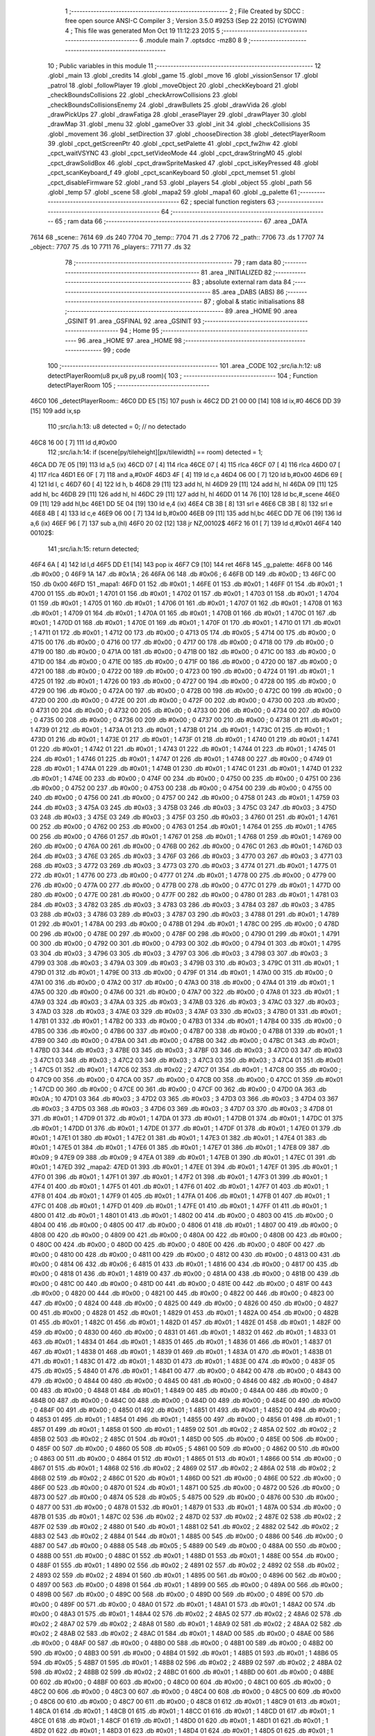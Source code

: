                               1 ;--------------------------------------------------------
                              2 ; File Created by SDCC : free open source ANSI-C Compiler
                              3 ; Version 3.5.0 #9253 (Sep 22 2015) (CYGWIN)
                              4 ; This file was generated Mon Oct 19 11:12:23 2015
                              5 ;--------------------------------------------------------
                              6 	.module main
                              7 	.optsdcc -mz80
                              8 	
                              9 ;--------------------------------------------------------
                             10 ; Public variables in this module
                             11 ;--------------------------------------------------------
                             12 	.globl _main
                             13 	.globl _credits
                             14 	.globl _game
                             15 	.globl _move
                             16 	.globl _vissionSensor
                             17 	.globl _patrol
                             18 	.globl _followPlayer
                             19 	.globl _moveObject
                             20 	.globl _checkKeyboard
                             21 	.globl _checkBoundsCollisions
                             22 	.globl _checkArrowCollisions
                             23 	.globl _checkBoundsCollisionsEnemy
                             24 	.globl _drawBullets
                             25 	.globl _drawVida
                             26 	.globl _drawPickUps
                             27 	.globl _drawFatiga
                             28 	.globl _erasePlayer
                             29 	.globl _drawPlayer
                             30 	.globl _drawMap
                             31 	.globl _menu
                             32 	.globl _gameOver
                             33 	.globl _init
                             34 	.globl _checkCollisions
                             35 	.globl _movement
                             36 	.globl _setDirection
                             37 	.globl _chooseDirection
                             38 	.globl _detectPlayerRoom
                             39 	.globl _cpct_getScreenPtr
                             40 	.globl _cpct_setPalette
                             41 	.globl _cpct_fw2hw
                             42 	.globl _cpct_waitVSYNC
                             43 	.globl _cpct_setVideoMode
                             44 	.globl _cpct_drawStringM0
                             45 	.globl _cpct_drawSolidBox
                             46 	.globl _cpct_drawSpriteMasked
                             47 	.globl _cpct_isKeyPressed
                             48 	.globl _cpct_scanKeyboard_f
                             49 	.globl _cpct_scanKeyboard
                             50 	.globl _cpct_memset
                             51 	.globl _cpct_disableFirmware
                             52 	.globl _rand
                             53 	.globl _players
                             54 	.globl _object
                             55 	.globl _path
                             56 	.globl _temp
                             57 	.globl _scene
                             58 	.globl _mapa2
                             59 	.globl _mapa1
                             60 	.globl _g_palette
                             61 ;--------------------------------------------------------
                             62 ; special function registers
                             63 ;--------------------------------------------------------
                             64 ;--------------------------------------------------------
                             65 ; ram data
                             66 ;--------------------------------------------------------
                             67 	.area _DATA
   7614                      68 _scene::
   7614                      69 	.ds 240
   7704                      70 _temp::
   7704                      71 	.ds 2
   7706                      72 _path::
   7706                      73 	.ds 1
   7707                      74 _object::
   7707                      75 	.ds 10
   7711                      76 _players::
   7711                      77 	.ds 32
                             78 ;--------------------------------------------------------
                             79 ; ram data
                             80 ;--------------------------------------------------------
                             81 	.area _INITIALIZED
                             82 ;--------------------------------------------------------
                             83 ; absolute external ram data
                             84 ;--------------------------------------------------------
                             85 	.area _DABS (ABS)
                             86 ;--------------------------------------------------------
                             87 ; global & static initialisations
                             88 ;--------------------------------------------------------
                             89 	.area _HOME
                             90 	.area _GSINIT
                             91 	.area _GSFINAL
                             92 	.area _GSINIT
                             93 ;--------------------------------------------------------
                             94 ; Home
                             95 ;--------------------------------------------------------
                             96 	.area _HOME
                             97 	.area _HOME
                             98 ;--------------------------------------------------------
                             99 ; code
                            100 ;--------------------------------------------------------
                            101 	.area _CODE
                            102 ;src/ia.h:12: u8 detectPlayerRoom(u8 px,u8 py,u8 room){
                            103 ;	---------------------------------
                            104 ; Function detectPlayerRoom
                            105 ; ---------------------------------
   46C0                     106 _detectPlayerRoom::
   46C0 DD E5         [15]  107 	push	ix
   46C2 DD 21 00 00   [14]  108 	ld	ix,#0
   46C6 DD 39         [15]  109 	add	ix,sp
                            110 ;src/ia.h:13: u8 detected = 0; // no detectado
   46C8 16 00         [ 7]  111 	ld	d,#0x00
                            112 ;src/ia.h:14: if (scene[py/tileheight][px/tilewidth] == room) detected = 1;
   46CA DD 7E 05      [19]  113 	ld	a,5 (ix)
   46CD 07            [ 4]  114 	rlca
   46CE 07            [ 4]  115 	rlca
   46CF 07            [ 4]  116 	rlca
   46D0 07            [ 4]  117 	rlca
   46D1 E6 0F         [ 7]  118 	and	a,#0x0F
   46D3 4F            [ 4]  119 	ld	c,a
   46D4 06 00         [ 7]  120 	ld	b,#0x00
   46D6 69            [ 4]  121 	ld	l, c
   46D7 60            [ 4]  122 	ld	h, b
   46D8 29            [11]  123 	add	hl, hl
   46D9 29            [11]  124 	add	hl, hl
   46DA 09            [11]  125 	add	hl, bc
   46DB 29            [11]  126 	add	hl, hl
   46DC 29            [11]  127 	add	hl, hl
   46DD 01 14 76      [10]  128 	ld	bc,#_scene
   46E0 09            [11]  129 	add	hl,bc
   46E1 DD 5E 04      [19]  130 	ld	e,4 (ix)
   46E4 CB 3B         [ 8]  131 	srl	e
   46E6 CB 3B         [ 8]  132 	srl	e
   46E8 4B            [ 4]  133 	ld	c,e
   46E9 06 00         [ 7]  134 	ld	b,#0x00
   46EB 09            [11]  135 	add	hl,bc
   46EC DD 7E 06      [19]  136 	ld	a,6 (ix)
   46EF 96            [ 7]  137 	sub	a,(hl)
   46F0 20 02         [12]  138 	jr	NZ,00102$
   46F2 16 01         [ 7]  139 	ld	d,#0x01
   46F4                     140 00102$:
                            141 ;src/ia.h:15: return detected;
   46F4 6A            [ 4]  142 	ld	l,d
   46F5 DD E1         [14]  143 	pop	ix
   46F7 C9            [10]  144 	ret
   46F8                     145 _g_palette:
   46F8 00                  146 	.db #0x00	; 0
   46F9 1A                  147 	.db #0x1A	; 26
   46FA 06                  148 	.db #0x06	; 6
   46FB 0D                  149 	.db #0x0D	; 13
   46FC 00                  150 	.db 0x00
   46FD                     151 _mapa1:
   46FD 01                  152 	.db #0x01	; 1
   46FE 01                  153 	.db #0x01	; 1
   46FF 01                  154 	.db #0x01	; 1
   4700 01                  155 	.db #0x01	; 1
   4701 01                  156 	.db #0x01	; 1
   4702 01                  157 	.db #0x01	; 1
   4703 01                  158 	.db #0x01	; 1
   4704 01                  159 	.db #0x01	; 1
   4705 01                  160 	.db #0x01	; 1
   4706 01                  161 	.db #0x01	; 1
   4707 01                  162 	.db #0x01	; 1
   4708 01                  163 	.db #0x01	; 1
   4709 01                  164 	.db #0x01	; 1
   470A 01                  165 	.db #0x01	; 1
   470B 01                  166 	.db #0x01	; 1
   470C 01                  167 	.db #0x01	; 1
   470D 01                  168 	.db #0x01	; 1
   470E 01                  169 	.db #0x01	; 1
   470F 01                  170 	.db #0x01	; 1
   4710 01                  171 	.db #0x01	; 1
   4711 01                  172 	.db #0x01	; 1
   4712 00                  173 	.db #0x00	; 0
   4713 05                  174 	.db #0x05	; 5
   4714 00                  175 	.db #0x00	; 0
   4715 00                  176 	.db #0x00	; 0
   4716 00                  177 	.db #0x00	; 0
   4717 00                  178 	.db #0x00	; 0
   4718 00                  179 	.db #0x00	; 0
   4719 00                  180 	.db #0x00	; 0
   471A 00                  181 	.db #0x00	; 0
   471B 00                  182 	.db #0x00	; 0
   471C 00                  183 	.db #0x00	; 0
   471D 00                  184 	.db #0x00	; 0
   471E 00                  185 	.db #0x00	; 0
   471F 00                  186 	.db #0x00	; 0
   4720 00                  187 	.db #0x00	; 0
   4721 00                  188 	.db #0x00	; 0
   4722 00                  189 	.db #0x00	; 0
   4723 00                  190 	.db #0x00	; 0
   4724 01                  191 	.db #0x01	; 1
   4725 01                  192 	.db #0x01	; 1
   4726 00                  193 	.db #0x00	; 0
   4727 00                  194 	.db #0x00	; 0
   4728 00                  195 	.db #0x00	; 0
   4729 00                  196 	.db #0x00	; 0
   472A 00                  197 	.db #0x00	; 0
   472B 00                  198 	.db #0x00	; 0
   472C 00                  199 	.db #0x00	; 0
   472D 00                  200 	.db #0x00	; 0
   472E 00                  201 	.db #0x00	; 0
   472F 00                  202 	.db #0x00	; 0
   4730 00                  203 	.db #0x00	; 0
   4731 00                  204 	.db #0x00	; 0
   4732 00                  205 	.db #0x00	; 0
   4733 00                  206 	.db #0x00	; 0
   4734 00                  207 	.db #0x00	; 0
   4735 00                  208 	.db #0x00	; 0
   4736 00                  209 	.db #0x00	; 0
   4737 00                  210 	.db #0x00	; 0
   4738 01                  211 	.db #0x01	; 1
   4739 01                  212 	.db #0x01	; 1
   473A 01                  213 	.db #0x01	; 1
   473B 01                  214 	.db #0x01	; 1
   473C 01                  215 	.db #0x01	; 1
   473D 01                  216 	.db #0x01	; 1
   473E 01                  217 	.db #0x01	; 1
   473F 01                  218 	.db #0x01	; 1
   4740 01                  219 	.db #0x01	; 1
   4741 01                  220 	.db #0x01	; 1
   4742 01                  221 	.db #0x01	; 1
   4743 01                  222 	.db #0x01	; 1
   4744 01                  223 	.db #0x01	; 1
   4745 01                  224 	.db #0x01	; 1
   4746 01                  225 	.db #0x01	; 1
   4747 01                  226 	.db #0x01	; 1
   4748 00                  227 	.db #0x00	; 0
   4749 01                  228 	.db #0x01	; 1
   474A 01                  229 	.db #0x01	; 1
   474B 01                  230 	.db #0x01	; 1
   474C 01                  231 	.db #0x01	; 1
   474D 01                  232 	.db #0x01	; 1
   474E 00                  233 	.db #0x00	; 0
   474F 00                  234 	.db #0x00	; 0
   4750 00                  235 	.db #0x00	; 0
   4751 00                  236 	.db #0x00	; 0
   4752 00                  237 	.db #0x00	; 0
   4753 00                  238 	.db #0x00	; 0
   4754 00                  239 	.db #0x00	; 0
   4755 00                  240 	.db #0x00	; 0
   4756 00                  241 	.db #0x00	; 0
   4757 00                  242 	.db #0x00	; 0
   4758 01                  243 	.db #0x01	; 1
   4759 03                  244 	.db #0x03	; 3
   475A 03                  245 	.db #0x03	; 3
   475B 03                  246 	.db #0x03	; 3
   475C 03                  247 	.db #0x03	; 3
   475D 03                  248 	.db #0x03	; 3
   475E 03                  249 	.db #0x03	; 3
   475F 03                  250 	.db #0x03	; 3
   4760 01                  251 	.db #0x01	; 1
   4761 00                  252 	.db #0x00	; 0
   4762 00                  253 	.db #0x00	; 0
   4763 01                  254 	.db #0x01	; 1
   4764 01                  255 	.db #0x01	; 1
   4765 00                  256 	.db #0x00	; 0
   4766 01                  257 	.db #0x01	; 1
   4767 01                  258 	.db #0x01	; 1
   4768 01                  259 	.db #0x01	; 1
   4769 00                  260 	.db #0x00	; 0
   476A 00                  261 	.db #0x00	; 0
   476B 00                  262 	.db #0x00	; 0
   476C 01                  263 	.db #0x01	; 1
   476D 03                  264 	.db #0x03	; 3
   476E 03                  265 	.db #0x03	; 3
   476F 03                  266 	.db #0x03	; 3
   4770 03                  267 	.db #0x03	; 3
   4771 03                  268 	.db #0x03	; 3
   4772 03                  269 	.db #0x03	; 3
   4773 03                  270 	.db #0x03	; 3
   4774 01                  271 	.db #0x01	; 1
   4775 01                  272 	.db #0x01	; 1
   4776 00                  273 	.db #0x00	; 0
   4777 01                  274 	.db #0x01	; 1
   4778 00                  275 	.db #0x00	; 0
   4779 00                  276 	.db #0x00	; 0
   477A 00                  277 	.db #0x00	; 0
   477B 00                  278 	.db #0x00	; 0
   477C 01                  279 	.db #0x01	; 1
   477D 00                  280 	.db #0x00	; 0
   477E 00                  281 	.db #0x00	; 0
   477F 00                  282 	.db #0x00	; 0
   4780 01                  283 	.db #0x01	; 1
   4781 03                  284 	.db #0x03	; 3
   4782 03                  285 	.db #0x03	; 3
   4783 03                  286 	.db #0x03	; 3
   4784 03                  287 	.db #0x03	; 3
   4785 03                  288 	.db #0x03	; 3
   4786 03                  289 	.db #0x03	; 3
   4787 03                  290 	.db #0x03	; 3
   4788 01                  291 	.db #0x01	; 1
   4789 01                  292 	.db #0x01	; 1
   478A 00                  293 	.db #0x00	; 0
   478B 01                  294 	.db #0x01	; 1
   478C 00                  295 	.db #0x00	; 0
   478D 00                  296 	.db #0x00	; 0
   478E 00                  297 	.db #0x00	; 0
   478F 00                  298 	.db #0x00	; 0
   4790 01                  299 	.db #0x01	; 1
   4791 00                  300 	.db #0x00	; 0
   4792 00                  301 	.db #0x00	; 0
   4793 00                  302 	.db #0x00	; 0
   4794 01                  303 	.db #0x01	; 1
   4795 03                  304 	.db #0x03	; 3
   4796 03                  305 	.db #0x03	; 3
   4797 03                  306 	.db #0x03	; 3
   4798 03                  307 	.db #0x03	; 3
   4799 03                  308 	.db #0x03	; 3
   479A 03                  309 	.db #0x03	; 3
   479B 03                  310 	.db #0x03	; 3
   479C 01                  311 	.db #0x01	; 1
   479D 01                  312 	.db #0x01	; 1
   479E 00                  313 	.db #0x00	; 0
   479F 01                  314 	.db #0x01	; 1
   47A0 00                  315 	.db #0x00	; 0
   47A1 00                  316 	.db #0x00	; 0
   47A2 00                  317 	.db #0x00	; 0
   47A3 00                  318 	.db #0x00	; 0
   47A4 01                  319 	.db #0x01	; 1
   47A5 00                  320 	.db #0x00	; 0
   47A6 00                  321 	.db #0x00	; 0
   47A7 00                  322 	.db #0x00	; 0
   47A8 01                  323 	.db #0x01	; 1
   47A9 03                  324 	.db #0x03	; 3
   47AA 03                  325 	.db #0x03	; 3
   47AB 03                  326 	.db #0x03	; 3
   47AC 03                  327 	.db #0x03	; 3
   47AD 03                  328 	.db #0x03	; 3
   47AE 03                  329 	.db #0x03	; 3
   47AF 03                  330 	.db #0x03	; 3
   47B0 01                  331 	.db #0x01	; 1
   47B1 01                  332 	.db #0x01	; 1
   47B2 00                  333 	.db #0x00	; 0
   47B3 01                  334 	.db #0x01	; 1
   47B4 00                  335 	.db #0x00	; 0
   47B5 00                  336 	.db #0x00	; 0
   47B6 00                  337 	.db #0x00	; 0
   47B7 00                  338 	.db #0x00	; 0
   47B8 01                  339 	.db #0x01	; 1
   47B9 00                  340 	.db #0x00	; 0
   47BA 00                  341 	.db #0x00	; 0
   47BB 00                  342 	.db #0x00	; 0
   47BC 01                  343 	.db #0x01	; 1
   47BD 03                  344 	.db #0x03	; 3
   47BE 03                  345 	.db #0x03	; 3
   47BF 03                  346 	.db #0x03	; 3
   47C0 03                  347 	.db #0x03	; 3
   47C1 03                  348 	.db #0x03	; 3
   47C2 03                  349 	.db #0x03	; 3
   47C3 03                  350 	.db #0x03	; 3
   47C4 01                  351 	.db #0x01	; 1
   47C5 01                  352 	.db #0x01	; 1
   47C6 02                  353 	.db #0x02	; 2
   47C7 01                  354 	.db #0x01	; 1
   47C8 00                  355 	.db #0x00	; 0
   47C9 00                  356 	.db #0x00	; 0
   47CA 00                  357 	.db #0x00	; 0
   47CB 00                  358 	.db #0x00	; 0
   47CC 01                  359 	.db #0x01	; 1
   47CD 00                  360 	.db #0x00	; 0
   47CE 00                  361 	.db #0x00	; 0
   47CF 00                  362 	.db #0x00	; 0
   47D0 0A                  363 	.db #0x0A	; 10
   47D1 03                  364 	.db #0x03	; 3
   47D2 03                  365 	.db #0x03	; 3
   47D3 03                  366 	.db #0x03	; 3
   47D4 03                  367 	.db #0x03	; 3
   47D5 03                  368 	.db #0x03	; 3
   47D6 03                  369 	.db #0x03	; 3
   47D7 03                  370 	.db #0x03	; 3
   47D8 01                  371 	.db #0x01	; 1
   47D9 01                  372 	.db #0x01	; 1
   47DA 01                  373 	.db #0x01	; 1
   47DB 01                  374 	.db #0x01	; 1
   47DC 01                  375 	.db #0x01	; 1
   47DD 01                  376 	.db #0x01	; 1
   47DE 01                  377 	.db #0x01	; 1
   47DF 01                  378 	.db #0x01	; 1
   47E0 01                  379 	.db #0x01	; 1
   47E1 01                  380 	.db #0x01	; 1
   47E2 01                  381 	.db #0x01	; 1
   47E3 01                  382 	.db #0x01	; 1
   47E4 01                  383 	.db #0x01	; 1
   47E5 01                  384 	.db #0x01	; 1
   47E6 01                  385 	.db #0x01	; 1
   47E7 01                  386 	.db #0x01	; 1
   47E8 09                  387 	.db #0x09	; 9
   47E9 09                  388 	.db #0x09	; 9
   47EA 01                  389 	.db #0x01	; 1
   47EB 01                  390 	.db #0x01	; 1
   47EC 01                  391 	.db #0x01	; 1
   47ED                     392 _mapa2:
   47ED 01                  393 	.db #0x01	; 1
   47EE 01                  394 	.db #0x01	; 1
   47EF 01                  395 	.db #0x01	; 1
   47F0 01                  396 	.db #0x01	; 1
   47F1 01                  397 	.db #0x01	; 1
   47F2 01                  398 	.db #0x01	; 1
   47F3 01                  399 	.db #0x01	; 1
   47F4 01                  400 	.db #0x01	; 1
   47F5 01                  401 	.db #0x01	; 1
   47F6 01                  402 	.db #0x01	; 1
   47F7 01                  403 	.db #0x01	; 1
   47F8 01                  404 	.db #0x01	; 1
   47F9 01                  405 	.db #0x01	; 1
   47FA 01                  406 	.db #0x01	; 1
   47FB 01                  407 	.db #0x01	; 1
   47FC 01                  408 	.db #0x01	; 1
   47FD 01                  409 	.db #0x01	; 1
   47FE 01                  410 	.db #0x01	; 1
   47FF 01                  411 	.db #0x01	; 1
   4800 01                  412 	.db #0x01	; 1
   4801 01                  413 	.db #0x01	; 1
   4802 00                  414 	.db #0x00	; 0
   4803 00                  415 	.db #0x00	; 0
   4804 00                  416 	.db #0x00	; 0
   4805 00                  417 	.db #0x00	; 0
   4806 01                  418 	.db #0x01	; 1
   4807 00                  419 	.db #0x00	; 0
   4808 00                  420 	.db #0x00	; 0
   4809 00                  421 	.db #0x00	; 0
   480A 00                  422 	.db #0x00	; 0
   480B 00                  423 	.db #0x00	; 0
   480C 00                  424 	.db #0x00	; 0
   480D 00                  425 	.db #0x00	; 0
   480E 00                  426 	.db #0x00	; 0
   480F 00                  427 	.db #0x00	; 0
   4810 00                  428 	.db #0x00	; 0
   4811 00                  429 	.db #0x00	; 0
   4812 00                  430 	.db #0x00	; 0
   4813 00                  431 	.db #0x00	; 0
   4814 06                  432 	.db #0x06	; 6
   4815 01                  433 	.db #0x01	; 1
   4816 00                  434 	.db #0x00	; 0
   4817 00                  435 	.db #0x00	; 0
   4818 01                  436 	.db #0x01	; 1
   4819 00                  437 	.db #0x00	; 0
   481A 00                  438 	.db #0x00	; 0
   481B 00                  439 	.db #0x00	; 0
   481C 00                  440 	.db #0x00	; 0
   481D 00                  441 	.db #0x00	; 0
   481E 00                  442 	.db #0x00	; 0
   481F 00                  443 	.db #0x00	; 0
   4820 00                  444 	.db #0x00	; 0
   4821 00                  445 	.db #0x00	; 0
   4822 00                  446 	.db #0x00	; 0
   4823 00                  447 	.db #0x00	; 0
   4824 00                  448 	.db #0x00	; 0
   4825 00                  449 	.db #0x00	; 0
   4826 00                  450 	.db #0x00	; 0
   4827 00                  451 	.db #0x00	; 0
   4828 01                  452 	.db #0x01	; 1
   4829 01                  453 	.db #0x01	; 1
   482A 00                  454 	.db #0x00	; 0
   482B 01                  455 	.db #0x01	; 1
   482C 01                  456 	.db #0x01	; 1
   482D 01                  457 	.db #0x01	; 1
   482E 01                  458 	.db #0x01	; 1
   482F 00                  459 	.db #0x00	; 0
   4830 00                  460 	.db #0x00	; 0
   4831 01                  461 	.db #0x01	; 1
   4832 01                  462 	.db #0x01	; 1
   4833 01                  463 	.db #0x01	; 1
   4834 01                  464 	.db #0x01	; 1
   4835 01                  465 	.db #0x01	; 1
   4836 01                  466 	.db #0x01	; 1
   4837 01                  467 	.db #0x01	; 1
   4838 01                  468 	.db #0x01	; 1
   4839 01                  469 	.db #0x01	; 1
   483A 01                  470 	.db #0x01	; 1
   483B 01                  471 	.db #0x01	; 1
   483C 01                  472 	.db #0x01	; 1
   483D 01                  473 	.db #0x01	; 1
   483E 00                  474 	.db #0x00	; 0
   483F 05                  475 	.db #0x05	; 5
   4840 01                  476 	.db #0x01	; 1
   4841 00                  477 	.db #0x00	; 0
   4842 00                  478 	.db #0x00	; 0
   4843 00                  479 	.db #0x00	; 0
   4844 00                  480 	.db #0x00	; 0
   4845 00                  481 	.db #0x00	; 0
   4846 00                  482 	.db #0x00	; 0
   4847 00                  483 	.db #0x00	; 0
   4848 01                  484 	.db #0x01	; 1
   4849 00                  485 	.db #0x00	; 0
   484A 00                  486 	.db #0x00	; 0
   484B 00                  487 	.db #0x00	; 0
   484C 00                  488 	.db #0x00	; 0
   484D 00                  489 	.db #0x00	; 0
   484E 00                  490 	.db #0x00	; 0
   484F 00                  491 	.db #0x00	; 0
   4850 01                  492 	.db #0x01	; 1
   4851 01                  493 	.db #0x01	; 1
   4852 00                  494 	.db #0x00	; 0
   4853 01                  495 	.db #0x01	; 1
   4854 01                  496 	.db #0x01	; 1
   4855 00                  497 	.db #0x00	; 0
   4856 01                  498 	.db #0x01	; 1
   4857 01                  499 	.db #0x01	; 1
   4858 01                  500 	.db #0x01	; 1
   4859 02                  501 	.db #0x02	; 2
   485A 02                  502 	.db #0x02	; 2
   485B 02                  503 	.db #0x02	; 2
   485C 01                  504 	.db #0x01	; 1
   485D 00                  505 	.db #0x00	; 0
   485E 00                  506 	.db #0x00	; 0
   485F 00                  507 	.db #0x00	; 0
   4860 05                  508 	.db #0x05	; 5
   4861 00                  509 	.db #0x00	; 0
   4862 00                  510 	.db #0x00	; 0
   4863 00                  511 	.db #0x00	; 0
   4864 01                  512 	.db #0x01	; 1
   4865 01                  513 	.db #0x01	; 1
   4866 00                  514 	.db #0x00	; 0
   4867 01                  515 	.db #0x01	; 1
   4868 02                  516 	.db #0x02	; 2
   4869 02                  517 	.db #0x02	; 2
   486A 02                  518 	.db #0x02	; 2
   486B 02                  519 	.db #0x02	; 2
   486C 01                  520 	.db #0x01	; 1
   486D 00                  521 	.db #0x00	; 0
   486E 00                  522 	.db #0x00	; 0
   486F 00                  523 	.db #0x00	; 0
   4870 01                  524 	.db #0x01	; 1
   4871 00                  525 	.db #0x00	; 0
   4872 00                  526 	.db #0x00	; 0
   4873 00                  527 	.db #0x00	; 0
   4874 05                  528 	.db #0x05	; 5
   4875 00                  529 	.db #0x00	; 0
   4876 00                  530 	.db #0x00	; 0
   4877 00                  531 	.db #0x00	; 0
   4878 01                  532 	.db #0x01	; 1
   4879 01                  533 	.db #0x01	; 1
   487A 00                  534 	.db #0x00	; 0
   487B 01                  535 	.db #0x01	; 1
   487C 02                  536 	.db #0x02	; 2
   487D 02                  537 	.db #0x02	; 2
   487E 02                  538 	.db #0x02	; 2
   487F 02                  539 	.db #0x02	; 2
   4880 01                  540 	.db #0x01	; 1
   4881 02                  541 	.db #0x02	; 2
   4882 02                  542 	.db #0x02	; 2
   4883 02                  543 	.db #0x02	; 2
   4884 01                  544 	.db #0x01	; 1
   4885 00                  545 	.db #0x00	; 0
   4886 00                  546 	.db #0x00	; 0
   4887 00                  547 	.db #0x00	; 0
   4888 05                  548 	.db #0x05	; 5
   4889 00                  549 	.db #0x00	; 0
   488A 00                  550 	.db #0x00	; 0
   488B 00                  551 	.db #0x00	; 0
   488C 01                  552 	.db #0x01	; 1
   488D 01                  553 	.db #0x01	; 1
   488E 00                  554 	.db #0x00	; 0
   488F 01                  555 	.db #0x01	; 1
   4890 02                  556 	.db #0x02	; 2
   4891 02                  557 	.db #0x02	; 2
   4892 02                  558 	.db #0x02	; 2
   4893 02                  559 	.db #0x02	; 2
   4894 01                  560 	.db #0x01	; 1
   4895 00                  561 	.db #0x00	; 0
   4896 00                  562 	.db #0x00	; 0
   4897 00                  563 	.db #0x00	; 0
   4898 01                  564 	.db #0x01	; 1
   4899 00                  565 	.db #0x00	; 0
   489A 00                  566 	.db #0x00	; 0
   489B 00                  567 	.db #0x00	; 0
   489C 00                  568 	.db #0x00	; 0
   489D 00                  569 	.db #0x00	; 0
   489E 00                  570 	.db #0x00	; 0
   489F 00                  571 	.db #0x00	; 0
   48A0 01                  572 	.db #0x01	; 1
   48A1 01                  573 	.db #0x01	; 1
   48A2 00                  574 	.db #0x00	; 0
   48A3 01                  575 	.db #0x01	; 1
   48A4 02                  576 	.db #0x02	; 2
   48A5 02                  577 	.db #0x02	; 2
   48A6 02                  578 	.db #0x02	; 2
   48A7 02                  579 	.db #0x02	; 2
   48A8 01                  580 	.db #0x01	; 1
   48A9 02                  581 	.db #0x02	; 2
   48AA 02                  582 	.db #0x02	; 2
   48AB 02                  583 	.db #0x02	; 2
   48AC 01                  584 	.db #0x01	; 1
   48AD 00                  585 	.db #0x00	; 0
   48AE 00                  586 	.db #0x00	; 0
   48AF 00                  587 	.db #0x00	; 0
   48B0 00                  588 	.db #0x00	; 0
   48B1 00                  589 	.db #0x00	; 0
   48B2 00                  590 	.db #0x00	; 0
   48B3 00                  591 	.db #0x00	; 0
   48B4 01                  592 	.db #0x01	; 1
   48B5 01                  593 	.db #0x01	; 1
   48B6 05                  594 	.db #0x05	; 5
   48B7 01                  595 	.db #0x01	; 1
   48B8 02                  596 	.db #0x02	; 2
   48B9 02                  597 	.db #0x02	; 2
   48BA 02                  598 	.db #0x02	; 2
   48BB 02                  599 	.db #0x02	; 2
   48BC 01                  600 	.db #0x01	; 1
   48BD 00                  601 	.db #0x00	; 0
   48BE 00                  602 	.db #0x00	; 0
   48BF 00                  603 	.db #0x00	; 0
   48C0 00                  604 	.db #0x00	; 0
   48C1 00                  605 	.db #0x00	; 0
   48C2 00                  606 	.db #0x00	; 0
   48C3 00                  607 	.db #0x00	; 0
   48C4 00                  608 	.db #0x00	; 0
   48C5 00                  609 	.db #0x00	; 0
   48C6 00                  610 	.db #0x00	; 0
   48C7 00                  611 	.db #0x00	; 0
   48C8 01                  612 	.db #0x01	; 1
   48C9 01                  613 	.db #0x01	; 1
   48CA 01                  614 	.db #0x01	; 1
   48CB 01                  615 	.db #0x01	; 1
   48CC 01                  616 	.db #0x01	; 1
   48CD 01                  617 	.db #0x01	; 1
   48CE 01                  618 	.db #0x01	; 1
   48CF 01                  619 	.db #0x01	; 1
   48D0 01                  620 	.db #0x01	; 1
   48D1 01                  621 	.db #0x01	; 1
   48D2 01                  622 	.db #0x01	; 1
   48D3 01                  623 	.db #0x01	; 1
   48D4 01                  624 	.db #0x01	; 1
   48D5 01                  625 	.db #0x01	; 1
   48D6 01                  626 	.db #0x01	; 1
   48D7 01                  627 	.db #0x01	; 1
   48D8 00                  628 	.db #0x00	; 0
   48D9 01                  629 	.db #0x01	; 1
   48DA 01                  630 	.db #0x01	; 1
   48DB 01                  631 	.db #0x01	; 1
   48DC 01                  632 	.db #0x01	; 1
                            633 ;src/ia.h:18: u8 chooseDirection(u8 d){
                            634 ;	---------------------------------
                            635 ; Function chooseDirection
                            636 ; ---------------------------------
   48DD                     637 _chooseDirection::
                            638 ;src/ia.h:20: u8 dir = 0;
   48DD 16 00         [ 7]  639 	ld	d,#0x00
                            640 ;src/ia.h:21: u8 rnd = (rand()%4)+1;
   48DF D5            [11]  641 	push	de
   48E0 CD 6B 72      [17]  642 	call	_rand
   48E3 01 04 00      [10]  643 	ld	bc,#0x0004
   48E6 C5            [11]  644 	push	bc
   48E7 E5            [11]  645 	push	hl
   48E8 CD 12 75      [17]  646 	call	__modsint
   48EB F1            [10]  647 	pop	af
   48EC F1            [10]  648 	pop	af
   48ED D1            [10]  649 	pop	de
   48EE 5D            [ 4]  650 	ld	e,l
   48EF 1C            [ 4]  651 	inc	e
                            652 ;src/ia.h:22: switch(rnd){
   48F0 7B            [ 4]  653 	ld	a,e
   48F1 D6 01         [ 7]  654 	sub	a, #0x01
   48F3 38 24         [12]  655 	jr	C,00105$
   48F5 3E 04         [ 7]  656 	ld	a,#0x04
   48F7 93            [ 4]  657 	sub	a, e
   48F8 38 1F         [12]  658 	jr	C,00105$
   48FA 1D            [ 4]  659 	dec	e
   48FB 16 00         [ 7]  660 	ld	d,#0x00
   48FD 21 03 49      [10]  661 	ld	hl,#00116$
   4900 19            [11]  662 	add	hl,de
   4901 19            [11]  663 	add	hl,de
                            664 ;src/ia.h:23: case 4: dir = 6;break;
   4902 E9            [ 4]  665 	jp	(hl)
   4903                     666 00116$:
   4903 18 12         [12]  667 	jr	00104$
   4905 18 0C         [12]  668 	jr	00103$
   4907 18 06         [12]  669 	jr	00102$
   4909 18 00         [12]  670 	jr	00101$
   490B                     671 00101$:
   490B 16 06         [ 7]  672 	ld	d,#0x06
   490D 18 0A         [12]  673 	jr	00105$
                            674 ;src/ia.h:24: case 3: dir = 4;break;
   490F                     675 00102$:
   490F 16 04         [ 7]  676 	ld	d,#0x04
   4911 18 06         [12]  677 	jr	00105$
                            678 ;src/ia.h:25: case 2: dir = 2;break;
   4913                     679 00103$:
   4913 16 02         [ 7]  680 	ld	d,#0x02
   4915 18 02         [12]  681 	jr	00105$
                            682 ;src/ia.h:26: case 1: dir = 8;break;
   4917                     683 00104$:
   4917 16 08         [ 7]  684 	ld	d,#0x08
                            685 ;src/ia.h:27: }
   4919                     686 00105$:
                            687 ;src/ia.h:29: return dir;
   4919 6A            [ 4]  688 	ld	l,d
   491A C9            [10]  689 	ret
                            690 ;src/ia.h:33: u8 setDirection(u8 px,u8 py,u8 x,u8 y){
                            691 ;	---------------------------------
                            692 ; Function setDirection
                            693 ; ---------------------------------
   491B                     694 _setDirection::
   491B DD E5         [15]  695 	push	ix
   491D DD 21 00 00   [14]  696 	ld	ix,#0
   4921 DD 39         [15]  697 	add	ix,sp
                            698 ;src/ia.h:35: if(px < x) dir = 4;
   4923 DD 7E 04      [19]  699 	ld	a,4 (ix)
   4926 DD 96 06      [19]  700 	sub	a, 6 (ix)
   4929 30 04         [12]  701 	jr	NC,00108$
   492B 2E 04         [ 7]  702 	ld	l,#0x04
   492D 18 1A         [12]  703 	jr	00109$
   492F                     704 00108$:
                            705 ;src/ia.h:36: else if(py > y) dir = 2;
   492F DD 7E 07      [19]  706 	ld	a,7 (ix)
   4932 DD 96 05      [19]  707 	sub	a, 5 (ix)
   4935 30 04         [12]  708 	jr	NC,00105$
   4937 2E 02         [ 7]  709 	ld	l,#0x02
   4939 18 0E         [12]  710 	jr	00109$
   493B                     711 00105$:
                            712 ;src/ia.h:37: else if(px > x) dir = 6;
   493B DD 7E 06      [19]  713 	ld	a,6 (ix)
   493E DD 96 04      [19]  714 	sub	a, 4 (ix)
   4941 30 04         [12]  715 	jr	NC,00102$
   4943 2E 06         [ 7]  716 	ld	l,#0x06
   4945 18 02         [12]  717 	jr	00109$
   4947                     718 00102$:
                            719 ;src/ia.h:38: else dir = 8;
   4947 2E 08         [ 7]  720 	ld	l,#0x08
   4949                     721 00109$:
                            722 ;src/ia.h:39: return dir;
   4949 DD E1         [14]  723 	pop	ix
   494B C9            [10]  724 	ret
                            725 ;src/ia.h:42: void movement(u8 dir,u8 *x,u8 *y){
                            726 ;	---------------------------------
                            727 ; Function movement
                            728 ; ---------------------------------
   494C                     729 _movement::
   494C DD E5         [15]  730 	push	ix
   494E DD 21 00 00   [14]  731 	ld	ix,#0
   4952 DD 39         [15]  732 	add	ix,sp
                            733 ;src/ia.h:46: case 8: y[0] -= 2; break;
   4954 DD 5E 07      [19]  734 	ld	e,7 (ix)
   4957 DD 56 08      [19]  735 	ld	d,8 (ix)
                            736 ;src/ia.h:43: switch(dir){
   495A DD 7E 04      [19]  737 	ld	a,4 (ix)
   495D D6 02         [ 7]  738 	sub	a, #0x02
   495F 28 2B         [12]  739 	jr	Z,00104$
                            740 ;src/ia.h:44: case 6: x[0] += 1; break;
   4961 DD 6E 05      [19]  741 	ld	l,5 (ix)
   4964 DD 66 06      [19]  742 	ld	h,6 (ix)
                            743 ;src/ia.h:43: switch(dir){
   4967 DD 7E 04      [19]  744 	ld	a,4 (ix)
   496A D6 04         [ 7]  745 	sub	a, #0x04
   496C 28 13         [12]  746 	jr	Z,00102$
   496E DD 7E 04      [19]  747 	ld	a,4 (ix)
   4971 D6 06         [ 7]  748 	sub	a, #0x06
   4973 28 09         [12]  749 	jr	Z,00101$
   4975 DD 7E 04      [19]  750 	ld	a,4 (ix)
   4978 D6 08         [ 7]  751 	sub	a, #0x08
   497A 28 0A         [12]  752 	jr	Z,00103$
   497C 18 12         [12]  753 	jr	00106$
                            754 ;src/ia.h:44: case 6: x[0] += 1; break;
   497E                     755 00101$:
   497E 34            [11]  756 	inc	(hl)
   497F 18 0F         [12]  757 	jr	00106$
                            758 ;src/ia.h:45: case 4: x[0] -= 1; break; 
   4981                     759 00102$:
   4981 56            [ 7]  760 	ld	d,(hl)
   4982 15            [ 4]  761 	dec	d
   4983 72            [ 7]  762 	ld	(hl),d
   4984 18 0A         [12]  763 	jr	00106$
                            764 ;src/ia.h:46: case 8: y[0] -= 2; break;
   4986                     765 00103$:
   4986 1A            [ 7]  766 	ld	a,(de)
   4987 C6 FE         [ 7]  767 	add	a,#0xFE
   4989 12            [ 7]  768 	ld	(de),a
   498A 18 04         [12]  769 	jr	00106$
                            770 ;src/ia.h:47: case 2: y[0] += 2; break;
   498C                     771 00104$:
   498C 1A            [ 7]  772 	ld	a,(de)
   498D C6 02         [ 7]  773 	add	a, #0x02
   498F 12            [ 7]  774 	ld	(de),a
                            775 ;src/ia.h:48: }
   4990                     776 00106$:
   4990 DD E1         [14]  777 	pop	ix
   4992 C9            [10]  778 	ret
                            779 ;src/CalcColision.h:7: u8 checkCollisions(u8 pX, u8 pY, u8 eX, u8 eY, u8 atk){
                            780 ;	---------------------------------
                            781 ; Function checkCollisions
                            782 ; ---------------------------------
   4993                     783 _checkCollisions::
   4993 DD E5         [15]  784 	push	ix
   4995 DD 21 00 00   [14]  785 	ld	ix,#0
   4999 DD 39         [15]  786 	add	ix,sp
   499B 21 FA FF      [10]  787 	ld	hl,#-6
   499E 39            [11]  788 	add	hl,sp
   499F F9            [ 6]  789 	ld	sp,hl
                            790 ;src/CalcColision.h:8: u8 popX = pX + tilewidth;
   49A0 DD 6E 04      [19]  791 	ld	l,4 (ix)
   49A3 2C            [ 4]  792 	inc	l
   49A4 2C            [ 4]  793 	inc	l
   49A5 2C            [ 4]  794 	inc	l
   49A6 2C            [ 4]  795 	inc	l
                            796 ;src/CalcColision.h:9: u8 popY = pY + tileheight;
   49A7 DD 7E 05      [19]  797 	ld	a,5 (ix)
   49AA C6 10         [ 7]  798 	add	a, #0x10
   49AC DD 77 FB      [19]  799 	ld	-5 (ix),a
                            800 ;src/CalcColision.h:10: u8 eopX = eX + tilewidth;
   49AF DD 5E 06      [19]  801 	ld	e,6 (ix)
   49B2 1C            [ 4]  802 	inc	e
   49B3 1C            [ 4]  803 	inc	e
   49B4 1C            [ 4]  804 	inc	e
   49B5 1C            [ 4]  805 	inc	e
                            806 ;src/CalcColision.h:11: u8 eopY = eY + tileheight;
   49B6 DD 7E 07      [19]  807 	ld	a,7 (ix)
   49B9 C6 10         [ 7]  808 	add	a, #0x10
   49BB DD 77 FA      [19]  809 	ld	-6 (ix),a
                            810 ;src/CalcColision.h:13: if(eopX >= pX && eopX <= popX && eY >= pY && eY <= popY)
   49BE 7B            [ 4]  811 	ld	a,e
   49BF DD 96 04      [19]  812 	sub	a, 4 (ix)
   49C2 3E 00         [ 7]  813 	ld	a,#0x00
   49C4 17            [ 4]  814 	rla
   49C5 DD 77 FF      [19]  815 	ld	-1 (ix),a
   49C8 7D            [ 4]  816 	ld	a,l
   49C9 93            [ 4]  817 	sub	a, e
   49CA 3E 00         [ 7]  818 	ld	a,#0x00
   49CC 17            [ 4]  819 	rla
   49CD DD 77 FE      [19]  820 	ld	-2 (ix),a
   49D0 DD 7E 07      [19]  821 	ld	a,7 (ix)
   49D3 DD 96 05      [19]  822 	sub	a, 5 (ix)
   49D6 3E 00         [ 7]  823 	ld	a,#0x00
   49D8 17            [ 4]  824 	rla
   49D9 5F            [ 4]  825 	ld	e,a
   49DA DD 7E FB      [19]  826 	ld	a,-5 (ix)
   49DD DD 96 07      [19]  827 	sub	a, 7 (ix)
   49E0 3E 00         [ 7]  828 	ld	a,#0x00
   49E2 17            [ 4]  829 	rla
   49E3 4F            [ 4]  830 	ld	c,a
                            831 ;src/CalcColision.h:14: if(atk >= 21)
   49E4 DD 7E 08      [19]  832 	ld	a,8 (ix)
   49E7 D6 15         [ 7]  833 	sub	a, #0x15
   49E9 3E 00         [ 7]  834 	ld	a,#0x00
   49EB 17            [ 4]  835 	rla
   49EC DD 77 FD      [19]  836 	ld	-3 (ix),a
                            837 ;src/CalcColision.h:13: if(eopX >= pX && eopX <= popX && eY >= pY && eY <= popY)
   49EF DD 7E FF      [19]  838 	ld	a,-1 (ix)
   49F2 B7            [ 4]  839 	or	a, a
   49F3 20 1C         [12]  840 	jr	NZ,00105$
   49F5 DD 7E FE      [19]  841 	ld	a,-2 (ix)
   49F8 B7            [ 4]  842 	or	a,a
   49F9 20 16         [12]  843 	jr	NZ,00105$
   49FB B3            [ 4]  844 	or	a,e
   49FC 20 13         [12]  845 	jr	NZ,00105$
   49FE B1            [ 4]  846 	or	a,c
   49FF 20 10         [12]  847 	jr	NZ,00105$
                            848 ;src/CalcColision.h:14: if(atk >= 21)
   4A01 DD 7E FD      [19]  849 	ld	a,-3 (ix)
   4A04 B7            [ 4]  850 	or	a, a
   4A05 20 05         [12]  851 	jr	NZ,00102$
                            852 ;src/CalcColision.h:15: return 1;
   4A07 2E 01         [ 7]  853 	ld	l,#0x01
   4A09 C3 95 4A      [10]  854 	jp	00133$
   4A0C                     855 00102$:
                            856 ;src/CalcColision.h:17: return 2;
   4A0C 2E 02         [ 7]  857 	ld	l,#0x02
   4A0E C3 95 4A      [10]  858 	jp	00133$
   4A11                     859 00105$:
                            860 ;src/CalcColision.h:19: if(eX >= pX && eX <= popX && eY >= pY && eY <= popY)
   4A11 DD 7E 06      [19]  861 	ld	a,6 (ix)
   4A14 DD 96 04      [19]  862 	sub	a, 4 (ix)
   4A17 3E 00         [ 7]  863 	ld	a,#0x00
   4A19 17            [ 4]  864 	rla
   4A1A DD 77 FC      [19]  865 	ld	-4 (ix),a
   4A1D 7D            [ 4]  866 	ld	a,l
   4A1E DD 96 06      [19]  867 	sub	a, 6 (ix)
   4A21 3E 00         [ 7]  868 	ld	a,#0x00
   4A23 17            [ 4]  869 	rla
   4A24 6F            [ 4]  870 	ld	l,a
   4A25 DD 7E FC      [19]  871 	ld	a,-4 (ix)
   4A28 B7            [ 4]  872 	or	a,a
   4A29 20 17         [12]  873 	jr	NZ,00113$
   4A2B B5            [ 4]  874 	or	a,l
   4A2C 20 14         [12]  875 	jr	NZ,00113$
   4A2E B3            [ 4]  876 	or	a,e
   4A2F 20 11         [12]  877 	jr	NZ,00113$
   4A31 B1            [ 4]  878 	or	a,c
   4A32 20 0E         [12]  879 	jr	NZ,00113$
                            880 ;src/CalcColision.h:20: if(atk >= 21)
   4A34 DD 7E FD      [19]  881 	ld	a,-3 (ix)
   4A37 B7            [ 4]  882 	or	a, a
   4A38 20 04         [12]  883 	jr	NZ,00110$
                            884 ;src/CalcColision.h:21: return 1;
   4A3A 2E 01         [ 7]  885 	ld	l,#0x01
   4A3C 18 57         [12]  886 	jr	00133$
   4A3E                     887 00110$:
                            888 ;src/CalcColision.h:23: return 2;
   4A3E 2E 02         [ 7]  889 	ld	l,#0x02
   4A40 18 53         [12]  890 	jr	00133$
   4A42                     891 00113$:
                            892 ;src/CalcColision.h:25: if(eX >= pX && eX <= popX && eopY >= pY && eopY <= popY)
   4A42 DD 7E FA      [19]  893 	ld	a,-6 (ix)
   4A45 DD 96 05      [19]  894 	sub	a, 5 (ix)
   4A48 3E 00         [ 7]  895 	ld	a,#0x00
   4A4A 17            [ 4]  896 	rla
   4A4B 5F            [ 4]  897 	ld	e,a
   4A4C DD 7E FB      [19]  898 	ld	a,-5 (ix)
   4A4F DD 96 FA      [19]  899 	sub	a, -6 (ix)
   4A52 3E 00         [ 7]  900 	ld	a,#0x00
   4A54 17            [ 4]  901 	rla
   4A55 67            [ 4]  902 	ld	h,a
   4A56 DD 7E FC      [19]  903 	ld	a,-4 (ix)
   4A59 B7            [ 4]  904 	or	a,a
   4A5A 20 17         [12]  905 	jr	NZ,00121$
   4A5C B5            [ 4]  906 	or	a,l
   4A5D 20 14         [12]  907 	jr	NZ,00121$
   4A5F B3            [ 4]  908 	or	a,e
   4A60 20 11         [12]  909 	jr	NZ,00121$
   4A62 B4            [ 4]  910 	or	a,h
   4A63 20 0E         [12]  911 	jr	NZ,00121$
                            912 ;src/CalcColision.h:26: if(atk >= 21)
   4A65 DD 7E FD      [19]  913 	ld	a,-3 (ix)
   4A68 B7            [ 4]  914 	or	a, a
   4A69 20 04         [12]  915 	jr	NZ,00118$
                            916 ;src/CalcColision.h:27: return 1;
   4A6B 2E 01         [ 7]  917 	ld	l,#0x01
   4A6D 18 26         [12]  918 	jr	00133$
   4A6F                     919 00118$:
                            920 ;src/CalcColision.h:29: return 2;
   4A6F 2E 02         [ 7]  921 	ld	l,#0x02
   4A71 18 22         [12]  922 	jr	00133$
   4A73                     923 00121$:
                            924 ;src/CalcColision.h:31: if(eopX >= pX && eopX <= popX && eopY >= pY && eopY <= popY)
   4A73 DD 7E FF      [19]  925 	ld	a,-1 (ix)
   4A76 B7            [ 4]  926 	or	a, a
   4A77 20 1A         [12]  927 	jr	NZ,00129$
   4A79 DD 7E FE      [19]  928 	ld	a,-2 (ix)
   4A7C B7            [ 4]  929 	or	a,a
   4A7D 20 14         [12]  930 	jr	NZ,00129$
   4A7F B3            [ 4]  931 	or	a,e
   4A80 20 11         [12]  932 	jr	NZ,00129$
   4A82 B4            [ 4]  933 	or	a,h
   4A83 20 0E         [12]  934 	jr	NZ,00129$
                            935 ;src/CalcColision.h:32: if(atk >= 21)
   4A85 DD 7E FD      [19]  936 	ld	a,-3 (ix)
   4A88 B7            [ 4]  937 	or	a, a
   4A89 20 04         [12]  938 	jr	NZ,00126$
                            939 ;src/CalcColision.h:33: return 1;
   4A8B 2E 01         [ 7]  940 	ld	l,#0x01
   4A8D 18 06         [12]  941 	jr	00133$
   4A8F                     942 00126$:
                            943 ;src/CalcColision.h:35: return 2;
   4A8F 2E 02         [ 7]  944 	ld	l,#0x02
   4A91 18 02         [12]  945 	jr	00133$
   4A93                     946 00129$:
                            947 ;src/CalcColision.h:37: return 0;
   4A93 2E 00         [ 7]  948 	ld	l,#0x00
   4A95                     949 00133$:
   4A95 DD F9         [10]  950 	ld	sp, ix
   4A97 DD E1         [14]  951 	pop	ix
   4A99 C9            [10]  952 	ret
                            953 ;src/main.c:34: void init(){
                            954 ;	---------------------------------
                            955 ; Function init
                            956 ; ---------------------------------
   4A9A                     957 _init::
                            958 ;src/main.c:35: cpct_disableFirmware();
   4A9A CD 3C 74      [17]  959 	call	_cpct_disableFirmware
                            960 ;src/main.c:36: cpct_setVideoMode(0);
   4A9D AF            [ 4]  961 	xor	a, a
   4A9E F5            [11]  962 	push	af
   4A9F 33            [ 6]  963 	inc	sp
   4AA0 CD 19 74      [17]  964 	call	_cpct_setVideoMode
   4AA3 33            [ 6]  965 	inc	sp
                            966 ;src/main.c:37: cpct_fw2hw(g_palette,4);
   4AA4 11 F8 46      [10]  967 	ld	de,#_g_palette
   4AA7 3E 04         [ 7]  968 	ld	a,#0x04
   4AA9 F5            [11]  969 	push	af
   4AAA 33            [ 6]  970 	inc	sp
   4AAB D5            [11]  971 	push	de
   4AAC CD A3 73      [17]  972 	call	_cpct_fw2hw
   4AAF F1            [10]  973 	pop	af
   4AB0 33            [ 6]  974 	inc	sp
                            975 ;src/main.c:38: cpct_setPalette(g_palette,4);
   4AB1 11 F8 46      [10]  976 	ld	de,#_g_palette
   4AB4 3E 04         [ 7]  977 	ld	a,#0x04
   4AB6 F5            [11]  978 	push	af
   4AB7 33            [ 6]  979 	inc	sp
   4AB8 D5            [11]  980 	push	de
   4AB9 CD D1 71      [17]  981 	call	_cpct_setPalette
   4ABC F1            [10]  982 	pop	af
   4ABD 33            [ 6]  983 	inc	sp
   4ABE C9            [10]  984 	ret
                            985 ;src/main.c:42: void gameOver(){
                            986 ;	---------------------------------
                            987 ; Function gameOver
                            988 ; ---------------------------------
   4ABF                     989 _gameOver::
                            990 ;src/main.c:44: cpct_clearScreen(0);
   4ABF 21 00 40      [10]  991 	ld	hl,#0x4000
   4AC2 E5            [11]  992 	push	hl
   4AC3 AF            [ 4]  993 	xor	a, a
   4AC4 F5            [11]  994 	push	af
   4AC5 33            [ 6]  995 	inc	sp
   4AC6 26 C0         [ 7]  996 	ld	h, #0xC0
   4AC8 E5            [11]  997 	push	hl
   4AC9 CD 2B 74      [17]  998 	call	_cpct_memset
                            999 ;src/main.c:45: memptr = cpct_getScreenPtr(VMEM,10,10);
   4ACC 21 0A 0A      [10] 1000 	ld	hl,#0x0A0A
   4ACF E5            [11] 1001 	push	hl
   4AD0 21 00 C0      [10] 1002 	ld	hl,#0xC000
   4AD3 E5            [11] 1003 	push	hl
   4AD4 CD 1E 75      [17] 1004 	call	_cpct_getScreenPtr
                           1005 ;src/main.c:46: cpct_drawStringM0("Lounge Gladiator",memptr,1,0);
   4AD7 4D            [ 4] 1006 	ld	c, l
   4AD8 44            [ 4] 1007 	ld	b, h
   4AD9 11 EB 4A      [10] 1008 	ld	de,#___str_0
   4ADC 21 01 00      [10] 1009 	ld	hl,#0x0001
   4ADF E5            [11] 1010 	push	hl
   4AE0 C5            [11] 1011 	push	bc
   4AE1 D5            [11] 1012 	push	de
   4AE2 CD E2 72      [17] 1013 	call	_cpct_drawStringM0
   4AE5 21 06 00      [10] 1014 	ld	hl,#6
   4AE8 39            [11] 1015 	add	hl,sp
   4AE9 F9            [ 6] 1016 	ld	sp,hl
   4AEA C9            [10] 1017 	ret
   4AEB                    1018 ___str_0:
   4AEB 4C 6F 75 6E 67 65  1019 	.ascii "Lounge Gladiator"
        20 47 6C 61 64 69
        61 74 6F 72
   4AFB 00                 1020 	.db 0x00
                           1021 ;src/main.c:51: int menu(){
                           1022 ;	---------------------------------
                           1023 ; Function menu
                           1024 ; ---------------------------------
   4AFC                    1025 _menu::
   4AFC DD E5         [15] 1026 	push	ix
   4AFE DD 21 00 00   [14] 1027 	ld	ix,#0
   4B02 DD 39         [15] 1028 	add	ix,sp
   4B04 21 FA FF      [10] 1029 	ld	hl,#-6
   4B07 39            [11] 1030 	add	hl,sp
   4B08 F9            [ 6] 1031 	ld	sp,hl
                           1032 ;src/main.c:53: int init = 50;
   4B09 DD 36 FC 32   [19] 1033 	ld	-4 (ix),#0x32
   4B0D DD 36 FD 00   [19] 1034 	ld	-3 (ix),#0x00
                           1035 ;src/main.c:54: int pushed =0;
   4B11 21 00 00      [10] 1036 	ld	hl,#0x0000
   4B14 E3            [19] 1037 	ex	(sp), hl
                           1038 ;src/main.c:55: int cont =0;
   4B15 11 00 00      [10] 1039 	ld	de,#0x0000
                           1040 ;src/main.c:56: cpct_clearScreen(0);
   4B18 D5            [11] 1041 	push	de
   4B19 21 00 40      [10] 1042 	ld	hl,#0x4000
   4B1C E5            [11] 1043 	push	hl
   4B1D AF            [ 4] 1044 	xor	a, a
   4B1E F5            [11] 1045 	push	af
   4B1F 33            [ 6] 1046 	inc	sp
   4B20 26 C0         [ 7] 1047 	ld	h, #0xC0
   4B22 E5            [11] 1048 	push	hl
   4B23 CD 2B 74      [17] 1049 	call	_cpct_memset
   4B26 21 0A 0A      [10] 1050 	ld	hl,#0x0A0A
   4B29 E5            [11] 1051 	push	hl
   4B2A 21 00 C0      [10] 1052 	ld	hl,#0xC000
   4B2D E5            [11] 1053 	push	hl
   4B2E CD 1E 75      [17] 1054 	call	_cpct_getScreenPtr
   4B31 D1            [10] 1055 	pop	de
                           1056 ;src/main.c:59: cpct_drawStringM0("Lounge Gladiator",memptr,1,0);
   4B32 4D            [ 4] 1057 	ld	c, l
   4B33 44            [ 4] 1058 	ld	b, h
   4B34 D5            [11] 1059 	push	de
   4B35 21 01 00      [10] 1060 	ld	hl,#0x0001
   4B38 E5            [11] 1061 	push	hl
   4B39 C5            [11] 1062 	push	bc
   4B3A 21 DF 4C      [10] 1063 	ld	hl,#___str_1
   4B3D E5            [11] 1064 	push	hl
   4B3E CD E2 72      [17] 1065 	call	_cpct_drawStringM0
   4B41 21 06 00      [10] 1066 	ld	hl,#6
   4B44 39            [11] 1067 	add	hl,sp
   4B45 F9            [ 6] 1068 	ld	sp,hl
   4B46 21 14 32      [10] 1069 	ld	hl,#0x3214
   4B49 E5            [11] 1070 	push	hl
   4B4A 21 00 C0      [10] 1071 	ld	hl,#0xC000
   4B4D E5            [11] 1072 	push	hl
   4B4E CD 1E 75      [17] 1073 	call	_cpct_getScreenPtr
   4B51 D1            [10] 1074 	pop	de
                           1075 ;src/main.c:63: cpct_drawStringM0("Nueva Partida",memptr,1,0);
   4B52 4D            [ 4] 1076 	ld	c, l
   4B53 44            [ 4] 1077 	ld	b, h
   4B54 D5            [11] 1078 	push	de
   4B55 21 01 00      [10] 1079 	ld	hl,#0x0001
   4B58 E5            [11] 1080 	push	hl
   4B59 C5            [11] 1081 	push	bc
   4B5A 21 F0 4C      [10] 1082 	ld	hl,#___str_2
   4B5D E5            [11] 1083 	push	hl
   4B5E CD E2 72      [17] 1084 	call	_cpct_drawStringM0
   4B61 21 06 00      [10] 1085 	ld	hl,#6
   4B64 39            [11] 1086 	add	hl,sp
   4B65 F9            [ 6] 1087 	ld	sp,hl
   4B66 21 14 46      [10] 1088 	ld	hl,#0x4614
   4B69 E5            [11] 1089 	push	hl
   4B6A 21 00 C0      [10] 1090 	ld	hl,#0xC000
   4B6D E5            [11] 1091 	push	hl
   4B6E CD 1E 75      [17] 1092 	call	_cpct_getScreenPtr
   4B71 D1            [10] 1093 	pop	de
                           1094 ;src/main.c:66: cpct_drawStringM0("Creditos",memptr,1,0);
   4B72 4D            [ 4] 1095 	ld	c, l
   4B73 44            [ 4] 1096 	ld	b, h
   4B74 D5            [11] 1097 	push	de
   4B75 21 01 00      [10] 1098 	ld	hl,#0x0001
   4B78 E5            [11] 1099 	push	hl
   4B79 C5            [11] 1100 	push	bc
   4B7A 21 FE 4C      [10] 1101 	ld	hl,#___str_3
   4B7D E5            [11] 1102 	push	hl
   4B7E CD E2 72      [17] 1103 	call	_cpct_drawStringM0
   4B81 21 06 00      [10] 1104 	ld	hl,#6
   4B84 39            [11] 1105 	add	hl,sp
   4B85 F9            [ 6] 1106 	ld	sp,hl
   4B86 21 14 5A      [10] 1107 	ld	hl,#0x5A14
   4B89 E5            [11] 1108 	push	hl
   4B8A 21 00 C0      [10] 1109 	ld	hl,#0xC000
   4B8D E5            [11] 1110 	push	hl
   4B8E CD 1E 75      [17] 1111 	call	_cpct_getScreenPtr
   4B91 D1            [10] 1112 	pop	de
                           1113 ;src/main.c:59: cpct_drawStringM0("Lounge Gladiator",memptr,1,0);
   4B92 DD 75 FE      [19] 1114 	ld	-2 (ix),l
   4B95 DD 74 FF      [19] 1115 	ld	-1 (ix),h
                           1116 ;src/main.c:69: cpct_drawStringM0("Salir",memptr,1,0);
   4B98 01 07 4D      [10] 1117 	ld	bc,#___str_4
   4B9B D5            [11] 1118 	push	de
   4B9C 21 01 00      [10] 1119 	ld	hl,#0x0001
   4B9F E5            [11] 1120 	push	hl
   4BA0 DD 6E FE      [19] 1121 	ld	l,-2 (ix)
   4BA3 DD 66 FF      [19] 1122 	ld	h,-1 (ix)
   4BA6 E5            [11] 1123 	push	hl
   4BA7 C5            [11] 1124 	push	bc
   4BA8 CD E2 72      [17] 1125 	call	_cpct_drawStringM0
   4BAB 21 06 00      [10] 1126 	ld	hl,#6
   4BAE 39            [11] 1127 	add	hl,sp
   4BAF F9            [ 6] 1128 	ld	sp,hl
   4BB0 D1            [10] 1129 	pop	de
                           1130 ;src/main.c:75: while(1){
   4BB1                    1131 00118$:
                           1132 ;src/main.c:77: cpct_scanKeyboard();
   4BB1 D5            [11] 1133 	push	de
   4BB2 CD 3E 75      [17] 1134 	call	_cpct_scanKeyboard
   4BB5 21 00 04      [10] 1135 	ld	hl,#0x0400
   4BB8 CD F5 71      [17] 1136 	call	_cpct_isKeyPressed
   4BBB 7D            [ 4] 1137 	ld	a,l
   4BBC D1            [10] 1138 	pop	de
   4BBD B7            [ 4] 1139 	or	a, a
   4BBE 28 2D         [12] 1140 	jr	Z,00102$
   4BC0 3E 96         [ 7] 1141 	ld	a,#0x96
   4BC2 BB            [ 4] 1142 	cp	a, e
   4BC3 3E 00         [ 7] 1143 	ld	a,#0x00
   4BC5 9A            [ 4] 1144 	sbc	a, d
   4BC6 E2 CB 4B      [10] 1145 	jp	PO, 00162$
   4BC9 EE 80         [ 7] 1146 	xor	a, #0x80
   4BCB                    1147 00162$:
   4BCB F2 ED 4B      [10] 1148 	jp	P,00102$
                           1149 ;src/main.c:79: cpct_drawSolidBox(memptr, 0, 2, 8);
   4BCE 21 02 08      [10] 1150 	ld	hl,#0x0802
   4BD1 E5            [11] 1151 	push	hl
   4BD2 AF            [ 4] 1152 	xor	a, a
   4BD3 F5            [11] 1153 	push	af
   4BD4 33            [ 6] 1154 	inc	sp
   4BD5 DD 6E FE      [19] 1155 	ld	l,-2 (ix)
   4BD8 DD 66 FF      [19] 1156 	ld	h,-1 (ix)
   4BDB E5            [11] 1157 	push	hl
   4BDC CD 4D 74      [17] 1158 	call	_cpct_drawSolidBox
   4BDF F1            [10] 1159 	pop	af
   4BE0 F1            [10] 1160 	pop	af
   4BE1 33            [ 6] 1161 	inc	sp
                           1162 ;src/main.c:80: pushed ++;
   4BE2 DD 34 FA      [23] 1163 	inc	-6 (ix)
   4BE5 20 03         [12] 1164 	jr	NZ,00163$
   4BE7 DD 34 FB      [23] 1165 	inc	-5 (ix)
   4BEA                    1166 00163$:
                           1167 ;src/main.c:81: cont =0;
   4BEA 11 00 00      [10] 1168 	ld	de,#0x0000
   4BED                    1169 00102$:
                           1170 ;src/main.c:83: if(cpct_isKeyPressed(Key_CursorUp) && cont > 150){
   4BED D5            [11] 1171 	push	de
   4BEE 21 00 01      [10] 1172 	ld	hl,#0x0100
   4BF1 CD F5 71      [17] 1173 	call	_cpct_isKeyPressed
   4BF4 7D            [ 4] 1174 	ld	a,l
   4BF5 D1            [10] 1175 	pop	de
   4BF6 B7            [ 4] 1176 	or	a, a
   4BF7 28 29         [12] 1177 	jr	Z,00105$
   4BF9 3E 96         [ 7] 1178 	ld	a,#0x96
   4BFB BB            [ 4] 1179 	cp	a, e
   4BFC 3E 00         [ 7] 1180 	ld	a,#0x00
   4BFE 9A            [ 4] 1181 	sbc	a, d
   4BFF E2 04 4C      [10] 1182 	jp	PO, 00164$
   4C02 EE 80         [ 7] 1183 	xor	a, #0x80
   4C04                    1184 00164$:
   4C04 F2 22 4C      [10] 1185 	jp	P,00105$
                           1186 ;src/main.c:84: cpct_drawSolidBox(memptr, 0, 2, 8);
   4C07 21 02 08      [10] 1187 	ld	hl,#0x0802
   4C0A E5            [11] 1188 	push	hl
   4C0B AF            [ 4] 1189 	xor	a, a
   4C0C F5            [11] 1190 	push	af
   4C0D 33            [ 6] 1191 	inc	sp
   4C0E DD 6E FE      [19] 1192 	ld	l,-2 (ix)
   4C11 DD 66 FF      [19] 1193 	ld	h,-1 (ix)
   4C14 E5            [11] 1194 	push	hl
   4C15 CD 4D 74      [17] 1195 	call	_cpct_drawSolidBox
   4C18 F1            [10] 1196 	pop	af
   4C19 F1            [10] 1197 	pop	af
   4C1A 33            [ 6] 1198 	inc	sp
                           1199 ;src/main.c:85: pushed --;
   4C1B E1            [10] 1200 	pop	hl
   4C1C E5            [11] 1201 	push	hl
   4C1D 2B            [ 6] 1202 	dec	hl
   4C1E E3            [19] 1203 	ex	(sp), hl
                           1204 ;src/main.c:86: cont = 0;
   4C1F 11 00 00      [10] 1205 	ld	de,#0x0000
   4C22                    1206 00105$:
                           1207 ;src/main.c:89: switch (pushed){
   4C22 DD 7E FB      [19] 1208 	ld	a,-5 (ix)
   4C25 07            [ 4] 1209 	rlca
   4C26 E6 01         [ 7] 1210 	and	a,#0x01
   4C28 47            [ 4] 1211 	ld	b,a
   4C29 3E 02         [ 7] 1212 	ld	a,#0x02
   4C2B DD BE FA      [19] 1213 	cp	a, -6 (ix)
   4C2E 3E 00         [ 7] 1214 	ld	a,#0x00
   4C30 DD 9E FB      [19] 1215 	sbc	a, -5 (ix)
   4C33 E2 38 4C      [10] 1216 	jp	PO, 00165$
   4C36 EE 80         [ 7] 1217 	xor	a, #0x80
   4C38                    1218 00165$:
   4C38 07            [ 4] 1219 	rlca
   4C39 E6 01         [ 7] 1220 	and	a,#0x01
   4C3B 4F            [ 4] 1221 	ld	c,a
   4C3C 78            [ 4] 1222 	ld	a,b
   4C3D B7            [ 4] 1223 	or	a,a
   4C3E 20 32         [12] 1224 	jr	NZ,00110$
   4C40 B1            [ 4] 1225 	or	a,c
   4C41 20 2F         [12] 1226 	jr	NZ,00110$
   4C43 D5            [11] 1227 	push	de
   4C44 DD 5E FA      [19] 1228 	ld	e,-6 (ix)
   4C47 16 00         [ 7] 1229 	ld	d,#0x00
   4C49 21 50 4C      [10] 1230 	ld	hl,#00166$
   4C4C 19            [11] 1231 	add	hl,de
   4C4D 19            [11] 1232 	add	hl,de
                           1233 ;src/main.c:90: case 0: init = 50;break;
   4C4E D1            [10] 1234 	pop	de
   4C4F E9            [ 4] 1235 	jp	(hl)
   4C50                    1236 00166$:
   4C50 18 04         [12] 1237 	jr	00107$
   4C52 18 0C         [12] 1238 	jr	00108$
   4C54 18 14         [12] 1239 	jr	00109$
   4C56                    1240 00107$:
   4C56 DD 36 FC 32   [19] 1241 	ld	-4 (ix),#0x32
   4C5A DD 36 FD 00   [19] 1242 	ld	-3 (ix),#0x00
   4C5E 18 12         [12] 1243 	jr	00110$
                           1244 ;src/main.c:91: case 1: init = 70;break;
   4C60                    1245 00108$:
   4C60 DD 36 FC 46   [19] 1246 	ld	-4 (ix),#0x46
   4C64 DD 36 FD 00   [19] 1247 	ld	-3 (ix),#0x00
   4C68 18 08         [12] 1248 	jr	00110$
                           1249 ;src/main.c:92: case 2: init = 90;break;
   4C6A                    1250 00109$:
   4C6A DD 36 FC 5A   [19] 1251 	ld	-4 (ix),#0x5A
   4C6E DD 36 FD 00   [19] 1252 	ld	-3 (ix),#0x00
                           1253 ;src/main.c:93: }
   4C72                    1254 00110$:
                           1255 ;src/main.c:94: memptr = cpct_getScreenPtr(VMEM,15,init);
   4C72 DD 66 FC      [19] 1256 	ld	h,-4 (ix)
   4C75 C5            [11] 1257 	push	bc
   4C76 D5            [11] 1258 	push	de
   4C77 E5            [11] 1259 	push	hl
   4C78 33            [ 6] 1260 	inc	sp
   4C79 3E 0F         [ 7] 1261 	ld	a,#0x0F
   4C7B F5            [11] 1262 	push	af
   4C7C 33            [ 6] 1263 	inc	sp
   4C7D 21 00 C0      [10] 1264 	ld	hl,#0xC000
   4C80 E5            [11] 1265 	push	hl
   4C81 CD 1E 75      [17] 1266 	call	_cpct_getScreenPtr
   4C84 D1            [10] 1267 	pop	de
   4C85 C1            [10] 1268 	pop	bc
                           1269 ;src/main.c:59: cpct_drawStringM0("Lounge Gladiator",memptr,1,0);
   4C86 DD 75 FE      [19] 1270 	ld	-2 (ix),l
   4C89 DD 74 FF      [19] 1271 	ld	-1 (ix),h
                           1272 ;src/main.c:95: cpct_drawSolidBox(memptr, 3, 2, 8);
   4C8C C5            [11] 1273 	push	bc
   4C8D D5            [11] 1274 	push	de
   4C8E 21 02 08      [10] 1275 	ld	hl,#0x0802
   4C91 E5            [11] 1276 	push	hl
   4C92 3E 03         [ 7] 1277 	ld	a,#0x03
   4C94 F5            [11] 1278 	push	af
   4C95 33            [ 6] 1279 	inc	sp
   4C96 DD 6E FE      [19] 1280 	ld	l,-2 (ix)
   4C99 DD 66 FF      [19] 1281 	ld	h,-1 (ix)
   4C9C E5            [11] 1282 	push	hl
   4C9D CD 4D 74      [17] 1283 	call	_cpct_drawSolidBox
   4CA0 F1            [10] 1284 	pop	af
   4CA1 F1            [10] 1285 	pop	af
   4CA2 33            [ 6] 1286 	inc	sp
   4CA3 21 00 40      [10] 1287 	ld	hl,#0x4000
   4CA6 CD F5 71      [17] 1288 	call	_cpct_isKeyPressed
   4CA9 7D            [ 4] 1289 	ld	a,l
   4CAA D1            [10] 1290 	pop	de
   4CAB C1            [10] 1291 	pop	bc
   4CAC B7            [ 4] 1292 	or	a, a
   4CAD 28 27         [12] 1293 	jr	Z,00116$
                           1294 ;src/main.c:97: switch (pushed){
   4CAF 78            [ 4] 1295 	ld	a,b
   4CB0 B7            [ 4] 1296 	or	a,a
   4CB1 20 23         [12] 1297 	jr	NZ,00116$
   4CB3 B1            [ 4] 1298 	or	a,c
   4CB4 20 20         [12] 1299 	jr	NZ,00116$
   4CB6 DD 5E FA      [19] 1300 	ld	e,-6 (ix)
   4CB9 16 00         [ 7] 1301 	ld	d,#0x00
   4CBB 21 C1 4C      [10] 1302 	ld	hl,#00167$
   4CBE 19            [11] 1303 	add	hl,de
   4CBF 19            [11] 1304 	add	hl,de
                           1305 ;src/main.c:98: case 0: return 1;break;
   4CC0 E9            [ 4] 1306 	jp	(hl)
   4CC1                    1307 00167$:
   4CC1 18 04         [12] 1308 	jr	00111$
   4CC3 18 07         [12] 1309 	jr	00112$
   4CC5 18 0A         [12] 1310 	jr	00113$
   4CC7                    1311 00111$:
   4CC7 21 01 00      [10] 1312 	ld	hl,#0x0001
   4CCA 18 0E         [12] 1313 	jr	00120$
                           1314 ;src/main.c:99: case 1: return 2;break;
   4CCC                    1315 00112$:
   4CCC 21 02 00      [10] 1316 	ld	hl,#0x0002
   4CCF 18 09         [12] 1317 	jr	00120$
                           1318 ;src/main.c:100: case 2: return 0;break;
   4CD1                    1319 00113$:
   4CD1 21 00 00      [10] 1320 	ld	hl,#0x0000
   4CD4 18 04         [12] 1321 	jr	00120$
                           1322 ;src/main.c:101: }
   4CD6                    1323 00116$:
                           1324 ;src/main.c:103: cont++;
   4CD6 13            [ 6] 1325 	inc	de
   4CD7 C3 B1 4B      [10] 1326 	jp	00118$
   4CDA                    1327 00120$:
   4CDA DD F9         [10] 1328 	ld	sp, ix
   4CDC DD E1         [14] 1329 	pop	ix
   4CDE C9            [10] 1330 	ret
   4CDF                    1331 ___str_1:
   4CDF 4C 6F 75 6E 67 65  1332 	.ascii "Lounge Gladiator"
        20 47 6C 61 64 69
        61 74 6F 72
   4CEF 00                 1333 	.db 0x00
   4CF0                    1334 ___str_2:
   4CF0 4E 75 65 76 61 20  1335 	.ascii "Nueva Partida"
        50 61 72 74 69 64
        61
   4CFD 00                 1336 	.db 0x00
   4CFE                    1337 ___str_3:
   4CFE 43 72 65 64 69 74  1338 	.ascii "Creditos"
        6F 73
   4D06 00                 1339 	.db 0x00
   4D07                    1340 ___str_4:
   4D07 53 61 6C 69 72     1341 	.ascii "Salir"
   4D0C 00                 1342 	.db 0x00
                           1343 ;src/main.c:118: void drawMap(u8 t){
                           1344 ;	---------------------------------
                           1345 ; Function drawMap
                           1346 ; ---------------------------------
   4D0D                    1347 _drawMap::
   4D0D DD E5         [15] 1348 	push	ix
   4D0F DD 21 00 00   [14] 1349 	ld	ix,#0
   4D13 DD 39         [15] 1350 	add	ix,sp
   4D15 21 EE FF      [10] 1351 	ld	hl,#-18
   4D18 39            [11] 1352 	add	hl,sp
   4D19 F9            [ 6] 1353 	ld	sp,hl
                           1354 ;src/main.c:122: if(t == 1){
   4D1A DD 7E 04      [19] 1355 	ld	a,4 (ix)
   4D1D 3D            [ 4] 1356 	dec	a
   4D1E C2 C6 4D      [10] 1357 	jp	NZ,00104$
                           1358 ;src/main.c:123: for(y=0;y<height;y++){
   4D21 21 00 00      [10] 1359 	ld	hl,#0x0000
   4D24 E3            [19] 1360 	ex	(sp), hl
   4D25 DD 36 FC 00   [19] 1361 	ld	-4 (ix),#0x00
   4D29 DD 36 FD 00   [19] 1362 	ld	-3 (ix),#0x00
                           1363 ;src/main.c:124: for(x=0;x<width;x++){
   4D2D                    1364 00130$:
   4D2D 3E 14         [ 7] 1365 	ld	a,#<(_scene)
   4D2F DD 86 FC      [19] 1366 	add	a, -4 (ix)
   4D32 DD 77 F8      [19] 1367 	ld	-8 (ix),a
   4D35 3E 76         [ 7] 1368 	ld	a,#>(_scene)
   4D37 DD 8E FD      [19] 1369 	adc	a, -3 (ix)
   4D3A DD 77 F9      [19] 1370 	ld	-7 (ix),a
   4D3D 3E FD         [ 7] 1371 	ld	a,#<(_mapa1)
   4D3F DD 86 FC      [19] 1372 	add	a, -4 (ix)
   4D42 DD 77 F6      [19] 1373 	ld	-10 (ix),a
   4D45 3E 46         [ 7] 1374 	ld	a,#>(_mapa1)
   4D47 DD 8E FD      [19] 1375 	adc	a, -3 (ix)
   4D4A DD 77 F7      [19] 1376 	ld	-9 (ix),a
   4D4D DD 36 F0 00   [19] 1377 	ld	-16 (ix),#0x00
   4D51 DD 36 F1 00   [19] 1378 	ld	-15 (ix),#0x00
   4D55                    1379 00115$:
                           1380 ;src/main.c:125: scene[y][x] = mapa1[y][x];
   4D55 DD 7E F8      [19] 1381 	ld	a,-8 (ix)
   4D58 DD 86 F0      [19] 1382 	add	a, -16 (ix)
   4D5B DD 77 FA      [19] 1383 	ld	-6 (ix),a
   4D5E DD 7E F9      [19] 1384 	ld	a,-7 (ix)
   4D61 DD 8E F1      [19] 1385 	adc	a, -15 (ix)
   4D64 DD 77 FB      [19] 1386 	ld	-5 (ix),a
   4D67 DD 7E F6      [19] 1387 	ld	a,-10 (ix)
   4D6A DD 86 F0      [19] 1388 	add	a, -16 (ix)
   4D6D DD 77 FE      [19] 1389 	ld	-2 (ix),a
   4D70 DD 7E F7      [19] 1390 	ld	a,-9 (ix)
   4D73 DD 8E F1      [19] 1391 	adc	a, -15 (ix)
   4D76 DD 77 FF      [19] 1392 	ld	-1 (ix),a
   4D79 DD 6E FE      [19] 1393 	ld	l,-2 (ix)
   4D7C DD 66 FF      [19] 1394 	ld	h,-1 (ix)
   4D7F 7E            [ 7] 1395 	ld	a,(hl)
   4D80 DD 6E FA      [19] 1396 	ld	l,-6 (ix)
   4D83 DD 66 FB      [19] 1397 	ld	h,-5 (ix)
   4D86 77            [ 7] 1398 	ld	(hl),a
                           1399 ;src/main.c:124: for(x=0;x<width;x++){
   4D87 DD 34 F0      [23] 1400 	inc	-16 (ix)
   4D8A 20 03         [12] 1401 	jr	NZ,00189$
   4D8C DD 34 F1      [23] 1402 	inc	-15 (ix)
   4D8F                    1403 00189$:
   4D8F DD 7E F0      [19] 1404 	ld	a,-16 (ix)
   4D92 D6 14         [ 7] 1405 	sub	a, #0x14
   4D94 DD 7E F1      [19] 1406 	ld	a,-15 (ix)
   4D97 17            [ 4] 1407 	rla
   4D98 3F            [ 4] 1408 	ccf
   4D99 1F            [ 4] 1409 	rra
   4D9A DE 80         [ 7] 1410 	sbc	a, #0x80
   4D9C 38 B7         [12] 1411 	jr	C,00115$
                           1412 ;src/main.c:123: for(y=0;y<height;y++){
   4D9E DD 7E FC      [19] 1413 	ld	a,-4 (ix)
   4DA1 C6 14         [ 7] 1414 	add	a, #0x14
   4DA3 DD 77 FC      [19] 1415 	ld	-4 (ix),a
   4DA6 DD 7E FD      [19] 1416 	ld	a,-3 (ix)
   4DA9 CE 00         [ 7] 1417 	adc	a, #0x00
   4DAB DD 77 FD      [19] 1418 	ld	-3 (ix),a
   4DAE DD 34 EE      [23] 1419 	inc	-18 (ix)
   4DB1 20 03         [12] 1420 	jr	NZ,00190$
   4DB3 DD 34 EF      [23] 1421 	inc	-17 (ix)
   4DB6                    1422 00190$:
   4DB6 DD 7E EE      [19] 1423 	ld	a,-18 (ix)
   4DB9 D6 0C         [ 7] 1424 	sub	a, #0x0C
   4DBB DD 7E EF      [19] 1425 	ld	a,-17 (ix)
   4DBE 17            [ 4] 1426 	rla
   4DBF 3F            [ 4] 1427 	ccf
   4DC0 1F            [ 4] 1428 	rra
   4DC1 DE 80         [ 7] 1429 	sbc	a, #0x80
   4DC3 DA 2D 4D      [10] 1430 	jp	C,00130$
   4DC6                    1431 00104$:
                           1432 ;src/main.c:130: if(t == 2){
   4DC6 DD 7E 04      [19] 1433 	ld	a,4 (ix)
   4DC9 D6 02         [ 7] 1434 	sub	a, #0x02
   4DCB 20 5F         [12] 1435 	jr	NZ,00141$
                           1436 ;src/main.c:131: for(y=0;y<height;y++){
   4DCD 21 00 00      [10] 1437 	ld	hl,#0x0000
   4DD0 E3            [19] 1438 	ex	(sp), hl
   4DD1 11 00 00      [10] 1439 	ld	de,#0x0000
                           1440 ;src/main.c:132: for(x=0;x<width;x++){
   4DD4                    1441 00134$:
   4DD4 21 14 76      [10] 1442 	ld	hl,#_scene
   4DD7 19            [11] 1443 	add	hl,de
   4DD8 DD 75 FE      [19] 1444 	ld	-2 (ix),l
   4DDB DD 74 FF      [19] 1445 	ld	-1 (ix),h
   4DDE 21 ED 47      [10] 1446 	ld	hl,#_mapa2
   4DE1 19            [11] 1447 	add	hl,de
   4DE2 DD 75 FA      [19] 1448 	ld	-6 (ix),l
   4DE5 DD 74 FB      [19] 1449 	ld	-5 (ix),h
   4DE8 01 00 00      [10] 1450 	ld	bc,#0x0000
   4DEB                    1451 00119$:
                           1452 ;src/main.c:133: scene[y][x] = mapa2[y][x];
   4DEB E5            [11] 1453 	push	hl
   4DEC DD 6E FE      [19] 1454 	ld	l,-2 (ix)
   4DEF DD 66 FF      [19] 1455 	ld	h,-1 (ix)
   4DF2 E5            [11] 1456 	push	hl
   4DF3 FD E1         [14] 1457 	pop	iy
   4DF5 E1            [10] 1458 	pop	hl
   4DF6 FD 09         [15] 1459 	add	iy, bc
   4DF8 DD 6E FA      [19] 1460 	ld	l,-6 (ix)
   4DFB DD 66 FB      [19] 1461 	ld	h,-5 (ix)
   4DFE 09            [11] 1462 	add	hl,bc
   4DFF 7E            [ 7] 1463 	ld	a,(hl)
   4E00 FD 77 00      [19] 1464 	ld	0 (iy), a
                           1465 ;src/main.c:132: for(x=0;x<width;x++){
   4E03 03            [ 6] 1466 	inc	bc
   4E04 79            [ 4] 1467 	ld	a,c
   4E05 D6 14         [ 7] 1468 	sub	a, #0x14
   4E07 78            [ 4] 1469 	ld	a,b
   4E08 17            [ 4] 1470 	rla
   4E09 3F            [ 4] 1471 	ccf
   4E0A 1F            [ 4] 1472 	rra
   4E0B DE 80         [ 7] 1473 	sbc	a, #0x80
   4E0D 38 DC         [12] 1474 	jr	C,00119$
                           1475 ;src/main.c:131: for(y=0;y<height;y++){
   4E0F 21 14 00      [10] 1476 	ld	hl,#0x0014
   4E12 19            [11] 1477 	add	hl,de
   4E13 5D            [ 4] 1478 	ld	e,l
   4E14 54            [ 4] 1479 	ld	d,h
   4E15 DD 34 EE      [23] 1480 	inc	-18 (ix)
   4E18 20 03         [12] 1481 	jr	NZ,00193$
   4E1A DD 34 EF      [23] 1482 	inc	-17 (ix)
   4E1D                    1483 00193$:
   4E1D DD 7E EE      [19] 1484 	ld	a,-18 (ix)
   4E20 D6 0C         [ 7] 1485 	sub	a, #0x0C
   4E22 DD 7E EF      [19] 1486 	ld	a,-17 (ix)
   4E25 17            [ 4] 1487 	rla
   4E26 3F            [ 4] 1488 	ccf
   4E27 1F            [ 4] 1489 	rra
   4E28 DE 80         [ 7] 1490 	sbc	a, #0x80
   4E2A 38 A8         [12] 1491 	jr	C,00134$
                           1492 ;src/main.c:138: for(posY=0; posY<height;posY++){
   4E2C                    1493 00141$:
   4E2C DD 36 F2 00   [19] 1494 	ld	-14 (ix),#0x00
   4E30 DD 36 F3 00   [19] 1495 	ld	-13 (ix),#0x00
   4E34 DD 36 FE 00   [19] 1496 	ld	-2 (ix),#0x00
   4E38 DD 36 FF 00   [19] 1497 	ld	-1 (ix),#0x00
   4E3C DD 36 FA 00   [19] 1498 	ld	-6 (ix),#0x00
   4E40 DD 36 FB 00   [19] 1499 	ld	-5 (ix),#0x00
                           1500 ;src/main.c:139: for(posX=0; posX<width;posX++){
   4E44                    1501 00139$:
   4E44 3E 14         [ 7] 1502 	ld	a,#<(_scene)
   4E46 DD 86 FA      [19] 1503 	add	a, -6 (ix)
   4E49 DD 77 F6      [19] 1504 	ld	-10 (ix),a
   4E4C 3E 76         [ 7] 1505 	ld	a,#>(_scene)
   4E4E DD 8E FB      [19] 1506 	adc	a, -5 (ix)
   4E51 DD 77 F7      [19] 1507 	ld	-9 (ix),a
   4E54 DD 36 F4 00   [19] 1508 	ld	-12 (ix),#0x00
   4E58 DD 36 F5 00   [19] 1509 	ld	-11 (ix),#0x00
   4E5C                    1510 00123$:
                           1511 ;src/main.c:140: memptr = cpct_getScreenPtr(VMEM, posX*tilewidth, posY*tileheight);
   4E5C DD 7E F2      [19] 1512 	ld	a,-14 (ix)
   4E5F 07            [ 4] 1513 	rlca
   4E60 07            [ 4] 1514 	rlca
   4E61 07            [ 4] 1515 	rlca
   4E62 07            [ 4] 1516 	rlca
   4E63 E6 F0         [ 7] 1517 	and	a,#0xF0
   4E65 67            [ 4] 1518 	ld	h,a
   4E66 DD 7E F4      [19] 1519 	ld	a,-12 (ix)
   4E69 87            [ 4] 1520 	add	a, a
   4E6A 87            [ 4] 1521 	add	a, a
   4E6B E5            [11] 1522 	push	hl
   4E6C 33            [ 6] 1523 	inc	sp
   4E6D F5            [11] 1524 	push	af
   4E6E 33            [ 6] 1525 	inc	sp
   4E6F 21 00 C0      [10] 1526 	ld	hl,#0xC000
   4E72 E5            [11] 1527 	push	hl
   4E73 CD 1E 75      [17] 1528 	call	_cpct_getScreenPtr
   4E76 EB            [ 4] 1529 	ex	de,hl
                           1530 ;src/main.c:141: if(scene[posY][posX] == 1){
   4E77 DD 7E F6      [19] 1531 	ld	a,-10 (ix)
   4E7A DD 86 F4      [19] 1532 	add	a, -12 (ix)
   4E7D 6F            [ 4] 1533 	ld	l,a
   4E7E DD 7E F7      [19] 1534 	ld	a,-9 (ix)
   4E81 DD 8E F5      [19] 1535 	adc	a, -11 (ix)
   4E84 67            [ 4] 1536 	ld	h,a
   4E85 66            [ 7] 1537 	ld	h,(hl)
                           1538 ;src/main.c:142: cpct_drawSolidBox(memptr, 3, tilewidth, tileheight);
   4E86 DD 73 F8      [19] 1539 	ld	-8 (ix),e
   4E89 DD 72 F9      [19] 1540 	ld	-7 (ix),d
                           1541 ;src/main.c:141: if(scene[posY][posX] == 1){
   4E8C 25            [ 4] 1542 	dec	h
   4E8D 20 15         [12] 1543 	jr	NZ,00110$
                           1544 ;src/main.c:142: cpct_drawSolidBox(memptr, 3, tilewidth, tileheight);
   4E8F 21 04 10      [10] 1545 	ld	hl,#0x1004
   4E92 E5            [11] 1546 	push	hl
   4E93 3E 03         [ 7] 1547 	ld	a,#0x03
   4E95 F5            [11] 1548 	push	af
   4E96 33            [ 6] 1549 	inc	sp
   4E97 DD 6E F8      [19] 1550 	ld	l,-8 (ix)
   4E9A DD 66 F9      [19] 1551 	ld	h,-7 (ix)
   4E9D E5            [11] 1552 	push	hl
   4E9E CD 4D 74      [17] 1553 	call	_cpct_drawSolidBox
   4EA1 F1            [10] 1554 	pop	af
   4EA2 F1            [10] 1555 	pop	af
   4EA3 33            [ 6] 1556 	inc	sp
   4EA4                    1557 00110$:
                           1558 ;src/main.c:144: if(scene[posY][posX] == 9){
   4EA4 3E 14         [ 7] 1559 	ld	a,#<(_scene)
   4EA6 DD 86 FE      [19] 1560 	add	a, -2 (ix)
   4EA9 6F            [ 4] 1561 	ld	l,a
   4EAA 3E 76         [ 7] 1562 	ld	a,#>(_scene)
   4EAC DD 8E FF      [19] 1563 	adc	a, -1 (ix)
   4EAF 67            [ 4] 1564 	ld	h,a
   4EB0 DD 5E F4      [19] 1565 	ld	e,-12 (ix)
   4EB3 DD 56 F5      [19] 1566 	ld	d,-11 (ix)
   4EB6 19            [11] 1567 	add	hl,de
   4EB7 7E            [ 7] 1568 	ld	a,(hl)
   4EB8 D6 09         [ 7] 1569 	sub	a, #0x09
   4EBA 20 15         [12] 1570 	jr	NZ,00124$
                           1571 ;src/main.c:145: cpct_drawSolidBox(memptr, 9, tilewidth, tileheight);
   4EBC 21 04 10      [10] 1572 	ld	hl,#0x1004
   4EBF E5            [11] 1573 	push	hl
   4EC0 3E 09         [ 7] 1574 	ld	a,#0x09
   4EC2 F5            [11] 1575 	push	af
   4EC3 33            [ 6] 1576 	inc	sp
   4EC4 DD 6E F8      [19] 1577 	ld	l,-8 (ix)
   4EC7 DD 66 F9      [19] 1578 	ld	h,-7 (ix)
   4ECA E5            [11] 1579 	push	hl
   4ECB CD 4D 74      [17] 1580 	call	_cpct_drawSolidBox
   4ECE F1            [10] 1581 	pop	af
   4ECF F1            [10] 1582 	pop	af
   4ED0 33            [ 6] 1583 	inc	sp
   4ED1                    1584 00124$:
                           1585 ;src/main.c:139: for(posX=0; posX<width;posX++){
   4ED1 DD 34 F4      [23] 1586 	inc	-12 (ix)
   4ED4 20 03         [12] 1587 	jr	NZ,00198$
   4ED6 DD 34 F5      [23] 1588 	inc	-11 (ix)
   4ED9                    1589 00198$:
   4ED9 DD 7E F4      [19] 1590 	ld	a,-12 (ix)
   4EDC D6 14         [ 7] 1591 	sub	a, #0x14
   4EDE DD 7E F5      [19] 1592 	ld	a,-11 (ix)
   4EE1 17            [ 4] 1593 	rla
   4EE2 3F            [ 4] 1594 	ccf
   4EE3 1F            [ 4] 1595 	rra
   4EE4 DE 80         [ 7] 1596 	sbc	a, #0x80
   4EE6 DA 5C 4E      [10] 1597 	jp	C,00123$
                           1598 ;src/main.c:138: for(posY=0; posY<height;posY++){
   4EE9 DD 7E FE      [19] 1599 	ld	a,-2 (ix)
   4EEC C6 14         [ 7] 1600 	add	a, #0x14
   4EEE DD 77 FE      [19] 1601 	ld	-2 (ix),a
   4EF1 DD 7E FF      [19] 1602 	ld	a,-1 (ix)
   4EF4 CE 00         [ 7] 1603 	adc	a, #0x00
   4EF6 DD 77 FF      [19] 1604 	ld	-1 (ix),a
   4EF9 DD 7E FA      [19] 1605 	ld	a,-6 (ix)
   4EFC C6 14         [ 7] 1606 	add	a, #0x14
   4EFE DD 77 FA      [19] 1607 	ld	-6 (ix),a
   4F01 DD 7E FB      [19] 1608 	ld	a,-5 (ix)
   4F04 CE 00         [ 7] 1609 	adc	a, #0x00
   4F06 DD 77 FB      [19] 1610 	ld	-5 (ix),a
   4F09 DD 34 F2      [23] 1611 	inc	-14 (ix)
   4F0C 20 03         [12] 1612 	jr	NZ,00199$
   4F0E DD 34 F3      [23] 1613 	inc	-13 (ix)
   4F11                    1614 00199$:
   4F11 DD 7E F2      [19] 1615 	ld	a,-14 (ix)
   4F14 D6 0C         [ 7] 1616 	sub	a, #0x0C
   4F16 DD 7E F3      [19] 1617 	ld	a,-13 (ix)
   4F19 17            [ 4] 1618 	rla
   4F1A 3F            [ 4] 1619 	ccf
   4F1B 1F            [ 4] 1620 	rra
   4F1C DE 80         [ 7] 1621 	sbc	a, #0x80
   4F1E DA 44 4E      [10] 1622 	jp	C,00139$
   4F21 DD F9         [10] 1623 	ld	sp, ix
   4F23 DD E1         [14] 1624 	pop	ix
   4F25 C9            [10] 1625 	ret
                           1626 ;src/main.c:159: void drawPlayer(u8 x,u8 y,u8 *sprite,u8 life,u8 mode){
                           1627 ;	---------------------------------
                           1628 ; Function drawPlayer
                           1629 ; ---------------------------------
   4F26                    1630 _drawPlayer::
   4F26 DD E5         [15] 1631 	push	ix
   4F28 DD 21 00 00   [14] 1632 	ld	ix,#0
   4F2C DD 39         [15] 1633 	add	ix,sp
                           1634 ;src/main.c:161: if(life > 0){
   4F2E DD 7E 08      [19] 1635 	ld	a,8 (ix)
   4F31 B7            [ 4] 1636 	or	a, a
   4F32 28 4F         [12] 1637 	jr	Z,00107$
                           1638 ;src/main.c:162: memptr = cpct_getScreenPtr(VMEM,x,y);
   4F34 DD 66 05      [19] 1639 	ld	h,5 (ix)
   4F37 DD 6E 04      [19] 1640 	ld	l,4 (ix)
   4F3A E5            [11] 1641 	push	hl
   4F3B 21 00 C0      [10] 1642 	ld	hl,#0xC000
   4F3E E5            [11] 1643 	push	hl
   4F3F CD 1E 75      [17] 1644 	call	_cpct_getScreenPtr
                           1645 ;src/main.c:163: switch(mode){
   4F42 3E 02         [ 7] 1646 	ld	a,#0x02
   4F44 DD 96 09      [19] 1647 	sub	a, 9 (ix)
   4F47 38 3A         [12] 1648 	jr	C,00107$
                           1649 ;src/main.c:165: cpct_drawSpriteMasked(sprite, memptr, 4, 16);
   4F49 4D            [ 4] 1650 	ld	c, l
   4F4A 44            [ 4] 1651 	ld	b, h
   4F4B DD 5E 06      [19] 1652 	ld	e,6 (ix)
   4F4E DD 56 07      [19] 1653 	ld	d,7 (ix)
                           1654 ;src/main.c:163: switch(mode){
   4F51 D5            [11] 1655 	push	de
   4F52 DD 5E 09      [19] 1656 	ld	e,9 (ix)
   4F55 16 00         [ 7] 1657 	ld	d,#0x00
   4F57 21 5E 4F      [10] 1658 	ld	hl,#00117$
   4F5A 19            [11] 1659 	add	hl,de
   4F5B 19            [11] 1660 	add	hl,de
                           1661 ;src/main.c:164: case 0:
   4F5C D1            [10] 1662 	pop	de
   4F5D E9            [ 4] 1663 	jp	(hl)
   4F5E                    1664 00117$:
   4F5E 18 04         [12] 1665 	jr	00101$
   4F60 18 0D         [12] 1666 	jr	00102$
   4F62 18 16         [12] 1667 	jr	00103$
   4F64                    1668 00101$:
                           1669 ;src/main.c:165: cpct_drawSpriteMasked(sprite, memptr, 4, 16);
   4F64 21 04 10      [10] 1670 	ld	hl,#0x1004
   4F67 E5            [11] 1671 	push	hl
   4F68 C5            [11] 1672 	push	bc
   4F69 D5            [11] 1673 	push	de
   4F6A CD C7 73      [17] 1674 	call	_cpct_drawSpriteMasked
                           1675 ;src/main.c:166: break;
   4F6D 18 14         [12] 1676 	jr	00107$
                           1677 ;src/main.c:167: case 1:
   4F6F                    1678 00102$:
                           1679 ;src/main.c:168: cpct_drawSpriteMasked(sprite, memptr, 2, 8);
   4F6F 21 02 08      [10] 1680 	ld	hl,#0x0802
   4F72 E5            [11] 1681 	push	hl
   4F73 C5            [11] 1682 	push	bc
   4F74 D5            [11] 1683 	push	de
   4F75 CD C7 73      [17] 1684 	call	_cpct_drawSpriteMasked
                           1685 ;src/main.c:169: break;
   4F78 18 09         [12] 1686 	jr	00107$
                           1687 ;src/main.c:170: case 2:
   4F7A                    1688 00103$:
                           1689 ;src/main.c:171: cpct_drawSpriteMasked(sprite, memptr, 4, 4);
   4F7A 21 04 04      [10] 1690 	ld	hl,#0x0404
   4F7D E5            [11] 1691 	push	hl
   4F7E C5            [11] 1692 	push	bc
   4F7F D5            [11] 1693 	push	de
   4F80 CD C7 73      [17] 1694 	call	_cpct_drawSpriteMasked
                           1695 ;src/main.c:173: }
   4F83                    1696 00107$:
   4F83 DD E1         [14] 1697 	pop	ix
   4F85 C9            [10] 1698 	ret
                           1699 ;src/main.c:177: void erasePlayer(u8 x,u8 y,u8 mode){
                           1700 ;	---------------------------------
                           1701 ; Function erasePlayer
                           1702 ; ---------------------------------
   4F86                    1703 _erasePlayer::
                           1704 ;src/main.c:180: memptr = cpct_getScreenPtr(VMEM,x,y);
   4F86 21 03 00      [10] 1705 	ld	hl, #3+0
   4F89 39            [11] 1706 	add	hl, sp
   4F8A 7E            [ 7] 1707 	ld	a, (hl)
   4F8B F5            [11] 1708 	push	af
   4F8C 33            [ 6] 1709 	inc	sp
   4F8D 21 03 00      [10] 1710 	ld	hl, #3+0
   4F90 39            [11] 1711 	add	hl, sp
   4F91 7E            [ 7] 1712 	ld	a, (hl)
   4F92 F5            [11] 1713 	push	af
   4F93 33            [ 6] 1714 	inc	sp
   4F94 21 00 C0      [10] 1715 	ld	hl,#0xC000
   4F97 E5            [11] 1716 	push	hl
   4F98 CD 1E 75      [17] 1717 	call	_cpct_getScreenPtr
   4F9B 4D            [ 4] 1718 	ld	c, l
   4F9C 44            [ 4] 1719 	ld	b, h
                           1720 ;src/main.c:181: switch(mode){
   4F9D 3E 02         [ 7] 1721 	ld	a,#0x02
   4F9F FD 21 04 00   [14] 1722 	ld	iy,#4
   4FA3 FD 39         [15] 1723 	add	iy,sp
   4FA5 FD 96 00      [19] 1724 	sub	a, 0 (iy)
   4FA8 D8            [11] 1725 	ret	C
                           1726 ;src/main.c:183: cpct_drawSolidBox(memptr,0,4,16);
                           1727 ;src/main.c:181: switch(mode){
   4FA9 FD 5E 00      [19] 1728 	ld	e,0 (iy)
   4FAC 16 00         [ 7] 1729 	ld	d,#0x00
   4FAE 21 B4 4F      [10] 1730 	ld	hl,#00111$
   4FB1 19            [11] 1731 	add	hl,de
   4FB2 19            [11] 1732 	add	hl,de
                           1733 ;src/main.c:182: case 0:
   4FB3 E9            [ 4] 1734 	jp	(hl)
   4FB4                    1735 00111$:
   4FB4 18 04         [12] 1736 	jr	00101$
   4FB6 18 11         [12] 1737 	jr	00102$
   4FB8 18 1E         [12] 1738 	jr	00103$
   4FBA                    1739 00101$:
                           1740 ;src/main.c:183: cpct_drawSolidBox(memptr,0,4,16);
   4FBA 21 04 10      [10] 1741 	ld	hl,#0x1004
   4FBD E5            [11] 1742 	push	hl
   4FBE AF            [ 4] 1743 	xor	a, a
   4FBF F5            [11] 1744 	push	af
   4FC0 33            [ 6] 1745 	inc	sp
   4FC1 C5            [11] 1746 	push	bc
   4FC2 CD 4D 74      [17] 1747 	call	_cpct_drawSolidBox
   4FC5 F1            [10] 1748 	pop	af
   4FC6 F1            [10] 1749 	pop	af
   4FC7 33            [ 6] 1750 	inc	sp
                           1751 ;src/main.c:184: break;
   4FC8 C9            [10] 1752 	ret
                           1753 ;src/main.c:185: case 1:
   4FC9                    1754 00102$:
                           1755 ;src/main.c:186: cpct_drawSolidBox(memptr,0,2,8);
   4FC9 21 02 08      [10] 1756 	ld	hl,#0x0802
   4FCC E5            [11] 1757 	push	hl
   4FCD AF            [ 4] 1758 	xor	a, a
   4FCE F5            [11] 1759 	push	af
   4FCF 33            [ 6] 1760 	inc	sp
   4FD0 C5            [11] 1761 	push	bc
   4FD1 CD 4D 74      [17] 1762 	call	_cpct_drawSolidBox
   4FD4 F1            [10] 1763 	pop	af
   4FD5 F1            [10] 1764 	pop	af
   4FD6 33            [ 6] 1765 	inc	sp
                           1766 ;src/main.c:187: break;
   4FD7 C9            [10] 1767 	ret
                           1768 ;src/main.c:188: case 2:
   4FD8                    1769 00103$:
                           1770 ;src/main.c:189: cpct_drawSolidBox(memptr,0,4,4);
   4FD8 21 04 04      [10] 1771 	ld	hl,#0x0404
   4FDB E5            [11] 1772 	push	hl
   4FDC AF            [ 4] 1773 	xor	a, a
   4FDD F5            [11] 1774 	push	af
   4FDE 33            [ 6] 1775 	inc	sp
   4FDF C5            [11] 1776 	push	bc
   4FE0 CD 4D 74      [17] 1777 	call	_cpct_drawSolidBox
   4FE3 F1            [10] 1778 	pop	af
   4FE4 F1            [10] 1779 	pop	af
   4FE5 33            [ 6] 1780 	inc	sp
                           1781 ;src/main.c:191: }
   4FE6 C9            [10] 1782 	ret
                           1783 ;src/main.c:198: void drawFatiga(u8 atk, u8 col){
                           1784 ;	---------------------------------
                           1785 ; Function drawFatiga
                           1786 ; ---------------------------------
   4FE7                    1787 _drawFatiga::
   4FE7 DD E5         [15] 1788 	push	ix
   4FE9 DD 21 00 00   [14] 1789 	ld	ix,#0
   4FED DD 39         [15] 1790 	add	ix,sp
   4FEF F5            [11] 1791 	push	af
                           1792 ;src/main.c:200: if(atk < 20)
   4FF0 DD 7E 04      [19] 1793 	ld	a,4 (ix)
   4FF3 D6 14         [ 7] 1794 	sub	a, #0x14
   4FF5 30 04         [12] 1795 	jr	NC,00102$
                           1796 ;src/main.c:201: col = 2;
   4FF7 DD 36 05 02   [19] 1797 	ld	5 (ix),#0x02
   4FFB                    1798 00102$:
                           1799 ;src/main.c:202: if(atk > 30 || atk <= 20){
   4FFB 3E 14         [ 7] 1800 	ld	a,#0x14
   4FFD DD 96 04      [19] 1801 	sub	a, 4 (ix)
   5000 3E 00         [ 7] 1802 	ld	a,#0x00
   5002 17            [ 4] 1803 	rla
   5003 DD 77 FF      [19] 1804 	ld	-1 (ix),a
                           1805 ;src/main.c:204: switch(col){
   5006 3E 02         [ 7] 1806 	ld	a,#0x02
   5008 DD 96 05      [19] 1807 	sub	a, 5 (ix)
   500B 3E 00         [ 7] 1808 	ld	a,#0x00
   500D 17            [ 4] 1809 	rla
   500E DD 77 FE      [19] 1810 	ld	-2 (ix),a
                           1811 ;src/main.c:202: if(atk > 30 || atk <= 20){
   5011 3E 1E         [ 7] 1812 	ld	a,#0x1E
   5013 DD 96 04      [19] 1813 	sub	a, 4 (ix)
   5016 38 06         [12] 1814 	jr	C,00107$
   5018 DD 7E FF      [19] 1815 	ld	a,-1 (ix)
   501B B7            [ 4] 1816 	or	a, a
   501C 20 4F         [12] 1817 	jr	NZ,00108$
   501E                    1818 00107$:
                           1819 ;src/main.c:203: memptr = cpct_getScreenPtr(VMEM,4,192);
   501E 21 04 C0      [10] 1820 	ld	hl,#0xC004
   5021 E5            [11] 1821 	push	hl
   5022 2E 00         [ 7] 1822 	ld	l, #0x00
   5024 E5            [11] 1823 	push	hl
   5025 CD 1E 75      [17] 1824 	call	_cpct_getScreenPtr
                           1825 ;src/main.c:204: switch(col){
   5028 DD 7E FE      [19] 1826 	ld	a,-2 (ix)
   502B B7            [ 4] 1827 	or	a, a
   502C 20 3F         [12] 1828 	jr	NZ,00108$
                           1829 ;src/main.c:206: cpct_drawSolidBox(memptr, col, 2, 8);
   502E 4D            [ 4] 1830 	ld	c, l
   502F 44            [ 4] 1831 	ld	b, h
                           1832 ;src/main.c:204: switch(col){
   5030 DD 5E 05      [19] 1833 	ld	e,5 (ix)
   5033 16 00         [ 7] 1834 	ld	d,#0x00
   5035 21 3B 50      [10] 1835 	ld	hl,#00156$
   5038 19            [11] 1836 	add	hl,de
   5039 19            [11] 1837 	add	hl,de
                           1838 ;src/main.c:205: case 0:
   503A E9            [ 4] 1839 	jp	(hl)
   503B                    1840 00156$:
   503B 18 04         [12] 1841 	jr	00103$
   503D 18 14         [12] 1842 	jr	00104$
   503F 18 20         [12] 1843 	jr	00105$
   5041                    1844 00103$:
                           1845 ;src/main.c:206: cpct_drawSolidBox(memptr, col, 2, 8);
   5041 21 02 08      [10] 1846 	ld	hl,#0x0802
   5044 E5            [11] 1847 	push	hl
   5045 DD 7E 05      [19] 1848 	ld	a,5 (ix)
   5048 F5            [11] 1849 	push	af
   5049 33            [ 6] 1850 	inc	sp
   504A C5            [11] 1851 	push	bc
   504B CD 4D 74      [17] 1852 	call	_cpct_drawSolidBox
   504E F1            [10] 1853 	pop	af
   504F F1            [10] 1854 	pop	af
   5050 33            [ 6] 1855 	inc	sp
                           1856 ;src/main.c:207: break;
   5051 18 1A         [12] 1857 	jr	00108$
                           1858 ;src/main.c:208: case 1:
   5053                    1859 00104$:
                           1860 ;src/main.c:209: cpct_drawSpriteMasked(fatiga_nor, memptr, 2, 8);
   5053 11 80 46      [10] 1861 	ld	de,#_fatiga_nor
   5056 21 02 08      [10] 1862 	ld	hl,#0x0802
   5059 E5            [11] 1863 	push	hl
   505A C5            [11] 1864 	push	bc
   505B D5            [11] 1865 	push	de
   505C CD C7 73      [17] 1866 	call	_cpct_drawSpriteMasked
                           1867 ;src/main.c:210: break;
   505F 18 0C         [12] 1868 	jr	00108$
                           1869 ;src/main.c:211: case 2:
   5061                    1870 00105$:
                           1871 ;src/main.c:212: cpct_drawSpriteMasked(fatiga_full, memptr, 2, 8);
   5061 11 A0 46      [10] 1872 	ld	de,#_fatiga_full
   5064 21 02 08      [10] 1873 	ld	hl,#0x0802
   5067 E5            [11] 1874 	push	hl
   5068 C5            [11] 1875 	push	bc
   5069 D5            [11] 1876 	push	de
   506A CD C7 73      [17] 1877 	call	_cpct_drawSpriteMasked
                           1878 ;src/main.c:213: }
   506D                    1879 00108$:
                           1880 ;src/main.c:215: if(atk > 40 || atk <= 20){
   506D 3E 28         [ 7] 1881 	ld	a,#0x28
   506F DD 96 04      [19] 1882 	sub	a, 4 (ix)
   5072 38 06         [12] 1883 	jr	C,00114$
   5074 DD 7E FF      [19] 1884 	ld	a,-1 (ix)
   5077 B7            [ 4] 1885 	or	a, a
   5078 20 4F         [12] 1886 	jr	NZ,00115$
   507A                    1887 00114$:
                           1888 ;src/main.c:216: memptr = cpct_getScreenPtr(VMEM,7,192);
   507A 21 07 C0      [10] 1889 	ld	hl,#0xC007
   507D E5            [11] 1890 	push	hl
   507E 2E 00         [ 7] 1891 	ld	l, #0x00
   5080 E5            [11] 1892 	push	hl
   5081 CD 1E 75      [17] 1893 	call	_cpct_getScreenPtr
                           1894 ;src/main.c:217: switch(col){
   5084 DD 7E FE      [19] 1895 	ld	a,-2 (ix)
   5087 B7            [ 4] 1896 	or	a, a
   5088 20 3F         [12] 1897 	jr	NZ,00115$
                           1898 ;src/main.c:206: cpct_drawSolidBox(memptr, col, 2, 8);
   508A 4D            [ 4] 1899 	ld	c, l
   508B 44            [ 4] 1900 	ld	b, h
                           1901 ;src/main.c:217: switch(col){
   508C DD 5E 05      [19] 1902 	ld	e,5 (ix)
   508F 16 00         [ 7] 1903 	ld	d,#0x00
   5091 21 97 50      [10] 1904 	ld	hl,#00157$
   5094 19            [11] 1905 	add	hl,de
   5095 19            [11] 1906 	add	hl,de
                           1907 ;src/main.c:218: case 0:
   5096 E9            [ 4] 1908 	jp	(hl)
   5097                    1909 00157$:
   5097 18 04         [12] 1910 	jr	00110$
   5099 18 14         [12] 1911 	jr	00111$
   509B 18 20         [12] 1912 	jr	00112$
   509D                    1913 00110$:
                           1914 ;src/main.c:219: cpct_drawSolidBox(memptr, col, 2, 8);
   509D 21 02 08      [10] 1915 	ld	hl,#0x0802
   50A0 E5            [11] 1916 	push	hl
   50A1 DD 7E 05      [19] 1917 	ld	a,5 (ix)
   50A4 F5            [11] 1918 	push	af
   50A5 33            [ 6] 1919 	inc	sp
   50A6 C5            [11] 1920 	push	bc
   50A7 CD 4D 74      [17] 1921 	call	_cpct_drawSolidBox
   50AA F1            [10] 1922 	pop	af
   50AB F1            [10] 1923 	pop	af
   50AC 33            [ 6] 1924 	inc	sp
                           1925 ;src/main.c:220: break;
   50AD 18 1A         [12] 1926 	jr	00115$
                           1927 ;src/main.c:221: case 1:
   50AF                    1928 00111$:
                           1929 ;src/main.c:222: cpct_drawSpriteMasked(fatiga_nor, memptr, 2, 8);
   50AF 11 80 46      [10] 1930 	ld	de,#_fatiga_nor
   50B2 21 02 08      [10] 1931 	ld	hl,#0x0802
   50B5 E5            [11] 1932 	push	hl
   50B6 C5            [11] 1933 	push	bc
   50B7 D5            [11] 1934 	push	de
   50B8 CD C7 73      [17] 1935 	call	_cpct_drawSpriteMasked
                           1936 ;src/main.c:223: break;
   50BB 18 0C         [12] 1937 	jr	00115$
                           1938 ;src/main.c:224: case 2:
   50BD                    1939 00112$:
                           1940 ;src/main.c:225: cpct_drawSpriteMasked(fatiga_full, memptr, 2, 8);
   50BD 11 A0 46      [10] 1941 	ld	de,#_fatiga_full
   50C0 21 02 08      [10] 1942 	ld	hl,#0x0802
   50C3 E5            [11] 1943 	push	hl
   50C4 C5            [11] 1944 	push	bc
   50C5 D5            [11] 1945 	push	de
   50C6 CD C7 73      [17] 1946 	call	_cpct_drawSpriteMasked
                           1947 ;src/main.c:226: }
   50C9                    1948 00115$:
                           1949 ;src/main.c:228: if(atk <= 20){
   50C9 DD 7E FF      [19] 1950 	ld	a,-1 (ix)
   50CC B7            [ 4] 1951 	or	a, a
   50CD 20 39         [12] 1952 	jr	NZ,00122$
                           1953 ;src/main.c:229: memptr = cpct_getScreenPtr(VMEM,10,192);
   50CF 21 0A C0      [10] 1954 	ld	hl,#0xC00A
   50D2 E5            [11] 1955 	push	hl
   50D3 2E 00         [ 7] 1956 	ld	l, #0x00
   50D5 E5            [11] 1957 	push	hl
   50D6 CD 1E 75      [17] 1958 	call	_cpct_getScreenPtr
                           1959 ;src/main.c:206: cpct_drawSolidBox(memptr, col, 2, 8);
   50D9 4D            [ 4] 1960 	ld	c, l
   50DA 44            [ 4] 1961 	ld	b, h
                           1962 ;src/main.c:230: switch(col){
   50DB DD 7E 05      [19] 1963 	ld	a,5 (ix)
   50DE B7            [ 4] 1964 	or	a, a
   50DF 28 09         [12] 1965 	jr	Z,00117$
   50E1 DD 7E 05      [19] 1966 	ld	a,5 (ix)
   50E4 D6 02         [ 7] 1967 	sub	a, #0x02
   50E6 28 14         [12] 1968 	jr	Z,00118$
   50E8 18 1E         [12] 1969 	jr	00122$
                           1970 ;src/main.c:231: case 0:
   50EA                    1971 00117$:
                           1972 ;src/main.c:232: cpct_drawSolidBox(memptr, col, 2, 8);
   50EA 21 02 08      [10] 1973 	ld	hl,#0x0802
   50ED E5            [11] 1974 	push	hl
   50EE DD 7E 05      [19] 1975 	ld	a,5 (ix)
   50F1 F5            [11] 1976 	push	af
   50F2 33            [ 6] 1977 	inc	sp
   50F3 C5            [11] 1978 	push	bc
   50F4 CD 4D 74      [17] 1979 	call	_cpct_drawSolidBox
   50F7 F1            [10] 1980 	pop	af
   50F8 F1            [10] 1981 	pop	af
   50F9 33            [ 6] 1982 	inc	sp
                           1983 ;src/main.c:233: break;
   50FA 18 0C         [12] 1984 	jr	00122$
                           1985 ;src/main.c:234: case 2:
   50FC                    1986 00118$:
                           1987 ;src/main.c:235: cpct_drawSpriteMasked(fatiga_full, memptr, 2, 8);
   50FC 11 A0 46      [10] 1988 	ld	de,#_fatiga_full
   50FF 21 02 08      [10] 1989 	ld	hl,#0x0802
   5102 E5            [11] 1990 	push	hl
   5103 C5            [11] 1991 	push	bc
   5104 D5            [11] 1992 	push	de
   5105 CD C7 73      [17] 1993 	call	_cpct_drawSpriteMasked
                           1994 ;src/main.c:236: }
   5108                    1995 00122$:
   5108 DD F9         [10] 1996 	ld	sp, ix
   510A DD E1         [14] 1997 	pop	ix
   510C C9            [10] 1998 	ret
                           1999 ;src/main.c:241: void drawPickUps(u8 corazon, u8 bullet){
                           2000 ;	---------------------------------
                           2001 ; Function drawPickUps
                           2002 ; ---------------------------------
   510D                    2003 _drawPickUps::
   510D DD E5         [15] 2004 	push	ix
   510F DD 21 00 00   [14] 2005 	ld	ix,#0
   5113 DD 39         [15] 2006 	add	ix,sp
                           2007 ;src/main.c:244: memptr = cpct_getScreenPtr(VMEM, 1*tilewidth, 10*tileheight);
   5115 21 04 A0      [10] 2008 	ld	hl,#0xA004
   5118 E5            [11] 2009 	push	hl
   5119 21 00 C0      [10] 2010 	ld	hl,#0xC000
   511C E5            [11] 2011 	push	hl
   511D CD 1E 75      [17] 2012 	call	_cpct_getScreenPtr
                           2013 ;src/main.c:246: cpct_drawSpriteMasked(corazon_lleno,memptr,4,8);
   5120 4D            [ 4] 2014 	ld	c, l
   5121 44            [ 4] 2015 	ld	b, h
                           2016 ;src/main.c:245: if(corazon == 0)
   5122 DD 7E 04      [19] 2017 	ld	a,4 (ix)
   5125 B7            [ 4] 2018 	or	a, a
   5126 20 0E         [12] 2019 	jr	NZ,00102$
                           2020 ;src/main.c:246: cpct_drawSpriteMasked(corazon_lleno,memptr,4,8);
   5128 11 00 46      [10] 2021 	ld	de,#_corazon_lleno
   512B 21 04 08      [10] 2022 	ld	hl,#0x0804
   512E E5            [11] 2023 	push	hl
   512F C5            [11] 2024 	push	bc
   5130 D5            [11] 2025 	push	de
   5131 CD C7 73      [17] 2026 	call	_cpct_drawSpriteMasked
   5134 18 0E         [12] 2027 	jr	00103$
   5136                    2028 00102$:
                           2029 ;src/main.c:248: cpct_drawSolidBox(memptr, 0, 4, 8);
   5136 21 04 08      [10] 2030 	ld	hl,#0x0804
   5139 E5            [11] 2031 	push	hl
   513A AF            [ 4] 2032 	xor	a, a
   513B F5            [11] 2033 	push	af
   513C 33            [ 6] 2034 	inc	sp
   513D C5            [11] 2035 	push	bc
   513E CD 4D 74      [17] 2036 	call	_cpct_drawSolidBox
   5141 F1            [10] 2037 	pop	af
   5142 F1            [10] 2038 	pop	af
   5143 33            [ 6] 2039 	inc	sp
   5144                    2040 00103$:
                           2041 ;src/main.c:250: memptr = cpct_getScreenPtr(VMEM, 2*tilewidth, 1*tileheight);
   5144 21 08 10      [10] 2042 	ld	hl,#0x1008
   5147 E5            [11] 2043 	push	hl
   5148 21 00 C0      [10] 2044 	ld	hl,#0xC000
   514B E5            [11] 2045 	push	hl
   514C CD 1E 75      [17] 2046 	call	_cpct_getScreenPtr
                           2047 ;src/main.c:246: cpct_drawSpriteMasked(corazon_lleno,memptr,4,8);
   514F EB            [ 4] 2048 	ex	de,hl
                           2049 ;src/main.c:251: if(bullet == 0)
   5150 DD 7E 05      [19] 2050 	ld	a,5 (ix)
   5153 B7            [ 4] 2051 	or	a, a
   5154 20 0E         [12] 2052 	jr	NZ,00105$
                           2053 ;src/main.c:252: cpct_drawSpriteMasked(flecha_arriba,memptr,2,8);
   5156 01 51 71      [10] 2054 	ld	bc,#_flecha_arriba
   5159 21 02 08      [10] 2055 	ld	hl,#0x0802
   515C E5            [11] 2056 	push	hl
   515D D5            [11] 2057 	push	de
   515E C5            [11] 2058 	push	bc
   515F CD C7 73      [17] 2059 	call	_cpct_drawSpriteMasked
   5162 18 0E         [12] 2060 	jr	00107$
   5164                    2061 00105$:
                           2062 ;src/main.c:254: cpct_drawSolidBox(memptr, 0, 2, 8);
   5164 21 02 08      [10] 2063 	ld	hl,#0x0802
   5167 E5            [11] 2064 	push	hl
   5168 AF            [ 4] 2065 	xor	a, a
   5169 F5            [11] 2066 	push	af
   516A 33            [ 6] 2067 	inc	sp
   516B D5            [11] 2068 	push	de
   516C CD 4D 74      [17] 2069 	call	_cpct_drawSolidBox
   516F F1            [10] 2070 	pop	af
   5170 F1            [10] 2071 	pop	af
   5171 33            [ 6] 2072 	inc	sp
   5172                    2073 00107$:
   5172 DD E1         [14] 2074 	pop	ix
   5174 C9            [10] 2075 	ret
                           2076 ;src/main.c:259: void drawVida(u8 life){
                           2077 ;	---------------------------------
                           2078 ; Function drawVida
                           2079 ; ---------------------------------
   5175                    2080 _drawVida::
   5175 DD E5         [15] 2081 	push	ix
   5177 DD 21 00 00   [14] 2082 	ld	ix,#0
   517B DD 39         [15] 2083 	add	ix,sp
   517D 3B            [ 6] 2084 	dec	sp
                           2085 ;src/main.c:264: for(i=1;i<=3;i++){
   517E DD 36 FF 01   [19] 2086 	ld	-1 (ix),#0x01
   5182 01 41 00      [10] 2087 	ld	bc,#0x0041
   5185                    2088 00105$:
                           2089 ;src/main.c:265: memptr = cpct_getScreenPtr(VMEM,p,192);
   5185 51            [ 4] 2090 	ld	d,c
   5186 C5            [11] 2091 	push	bc
   5187 3E C0         [ 7] 2092 	ld	a,#0xC0
   5189 F5            [11] 2093 	push	af
   518A 33            [ 6] 2094 	inc	sp
   518B D5            [11] 2095 	push	de
   518C 33            [ 6] 2096 	inc	sp
   518D 21 00 C0      [10] 2097 	ld	hl,#0xC000
   5190 E5            [11] 2098 	push	hl
   5191 CD 1E 75      [17] 2099 	call	_cpct_getScreenPtr
   5194 C1            [10] 2100 	pop	bc
                           2101 ;src/main.c:266: p+=5;
   5195 03            [ 6] 2102 	inc	bc
   5196 03            [ 6] 2103 	inc	bc
   5197 03            [ 6] 2104 	inc	bc
   5198 03            [ 6] 2105 	inc	bc
   5199 03            [ 6] 2106 	inc	bc
                           2107 ;src/main.c:267: if(i<=life)  cpct_drawSpriteMasked(corazon_lleno, memptr, 4, 8);
   519A EB            [ 4] 2108 	ex	de,hl
   519B DD 7E 04      [19] 2109 	ld	a,4 (ix)
   519E DD 96 FF      [19] 2110 	sub	a, -1 (ix)
   51A1 38 10         [12] 2111 	jr	C,00102$
   51A3 C5            [11] 2112 	push	bc
   51A4 21 04 08      [10] 2113 	ld	hl,#0x0804
   51A7 E5            [11] 2114 	push	hl
   51A8 D5            [11] 2115 	push	de
   51A9 21 00 46      [10] 2116 	ld	hl,#_corazon_lleno
   51AC E5            [11] 2117 	push	hl
   51AD CD C7 73      [17] 2118 	call	_cpct_drawSpriteMasked
   51B0 C1            [10] 2119 	pop	bc
   51B1 18 1E         [12] 2120 	jr	00106$
   51B3                    2121 00102$:
                           2122 ;src/main.c:269: cpct_drawSolidBox(memptr,0,4,8);
   51B3 C5            [11] 2123 	push	bc
   51B4 D5            [11] 2124 	push	de
   51B5 21 04 08      [10] 2125 	ld	hl,#0x0804
   51B8 E5            [11] 2126 	push	hl
   51B9 AF            [ 4] 2127 	xor	a, a
   51BA F5            [11] 2128 	push	af
   51BB 33            [ 6] 2129 	inc	sp
   51BC D5            [11] 2130 	push	de
   51BD CD 4D 74      [17] 2131 	call	_cpct_drawSolidBox
   51C0 F1            [10] 2132 	pop	af
   51C1 F1            [10] 2133 	pop	af
   51C2 33            [ 6] 2134 	inc	sp
   51C3 D1            [10] 2135 	pop	de
   51C4 21 04 08      [10] 2136 	ld	hl,#0x0804
   51C7 E5            [11] 2137 	push	hl
   51C8 D5            [11] 2138 	push	de
   51C9 21 40 46      [10] 2139 	ld	hl,#_corazon_roto
   51CC E5            [11] 2140 	push	hl
   51CD CD C7 73      [17] 2141 	call	_cpct_drawSpriteMasked
   51D0 C1            [10] 2142 	pop	bc
   51D1                    2143 00106$:
                           2144 ;src/main.c:264: for(i=1;i<=3;i++){
   51D1 DD 34 FF      [23] 2145 	inc	-1 (ix)
   51D4 3E 03         [ 7] 2146 	ld	a,#0x03
   51D6 DD 96 FF      [19] 2147 	sub	a, -1 (ix)
   51D9 30 AA         [12] 2148 	jr	NC,00105$
   51DB 33            [ 6] 2149 	inc	sp
   51DC DD E1         [14] 2150 	pop	ix
   51DE C9            [10] 2151 	ret
                           2152 ;src/main.c:291: void drawBullets(u8 bullet){
                           2153 ;	---------------------------------
                           2154 ; Function drawBullets
                           2155 ; ---------------------------------
   51DF                    2156 _drawBullets::
   51DF DD E5         [15] 2157 	push	ix
   51E1 DD 21 00 00   [14] 2158 	ld	ix,#0
   51E5 DD 39         [15] 2159 	add	ix,sp
   51E7 3B            [ 6] 2160 	dec	sp
                           2161 ;src/main.c:295: for(i=1;i<=3;i++){
   51E8 DD 36 FF 01   [19] 2162 	ld	-1 (ix),#0x01
   51EC 01 32 00      [10] 2163 	ld	bc,#0x0032
   51EF                    2164 00105$:
                           2165 ;src/main.c:296: memptr = cpct_getScreenPtr(VMEM,p,192);
   51EF 51            [ 4] 2166 	ld	d,c
   51F0 C5            [11] 2167 	push	bc
   51F1 3E C0         [ 7] 2168 	ld	a,#0xC0
   51F3 F5            [11] 2169 	push	af
   51F4 33            [ 6] 2170 	inc	sp
   51F5 D5            [11] 2171 	push	de
   51F6 33            [ 6] 2172 	inc	sp
   51F7 21 00 C0      [10] 2173 	ld	hl,#0xC000
   51FA E5            [11] 2174 	push	hl
   51FB CD 1E 75      [17] 2175 	call	_cpct_getScreenPtr
   51FE C1            [10] 2176 	pop	bc
                           2177 ;src/main.c:297: p+=5;
   51FF 03            [ 6] 2178 	inc	bc
   5200 03            [ 6] 2179 	inc	bc
   5201 03            [ 6] 2180 	inc	bc
   5202 03            [ 6] 2181 	inc	bc
   5203 03            [ 6] 2182 	inc	bc
                           2183 ;src/main.c:298: if(i<=bullet) cpct_drawSpriteMasked(flecha_arriba, memptr, 2, 8);
   5204 EB            [ 4] 2184 	ex	de,hl
   5205 DD 7E 04      [19] 2185 	ld	a,4 (ix)
   5208 DD 96 FF      [19] 2186 	sub	a, -1 (ix)
   520B 38 10         [12] 2187 	jr	C,00102$
   520D C5            [11] 2188 	push	bc
   520E 21 02 08      [10] 2189 	ld	hl,#0x0802
   5211 E5            [11] 2190 	push	hl
   5212 D5            [11] 2191 	push	de
   5213 21 51 71      [10] 2192 	ld	hl,#_flecha_arriba
   5216 E5            [11] 2193 	push	hl
   5217 CD C7 73      [17] 2194 	call	_cpct_drawSpriteMasked
   521A C1            [10] 2195 	pop	bc
   521B 18 10         [12] 2196 	jr	00106$
   521D                    2197 00102$:
                           2198 ;src/main.c:299: else  cpct_drawSolidBox(memptr,0,2,8);
   521D C5            [11] 2199 	push	bc
   521E 21 02 08      [10] 2200 	ld	hl,#0x0802
   5221 E5            [11] 2201 	push	hl
   5222 AF            [ 4] 2202 	xor	a, a
   5223 F5            [11] 2203 	push	af
   5224 33            [ 6] 2204 	inc	sp
   5225 D5            [11] 2205 	push	de
   5226 CD 4D 74      [17] 2206 	call	_cpct_drawSolidBox
   5229 F1            [10] 2207 	pop	af
   522A F1            [10] 2208 	pop	af
   522B 33            [ 6] 2209 	inc	sp
   522C C1            [10] 2210 	pop	bc
   522D                    2211 00106$:
                           2212 ;src/main.c:295: for(i=1;i<=3;i++){
   522D DD 34 FF      [23] 2213 	inc	-1 (ix)
   5230 3E 03         [ 7] 2214 	ld	a,#0x03
   5232 DD 96 FF      [19] 2215 	sub	a, -1 (ix)
   5235 30 B8         [12] 2216 	jr	NC,00105$
   5237 33            [ 6] 2217 	inc	sp
   5238 DD E1         [14] 2218 	pop	ix
   523A C9            [10] 2219 	ret
                           2220 ;src/main.c:322: void checkBoundsCollisionsEnemy(u8 *x,u8 *y, u8 lx, u8 ly,u8 sizeX,u8 sizeY){
                           2221 ;	---------------------------------
                           2222 ; Function checkBoundsCollisionsEnemy
                           2223 ; ---------------------------------
   523B                    2224 _checkBoundsCollisionsEnemy::
   523B DD E5         [15] 2225 	push	ix
   523D DD 21 00 00   [14] 2226 	ld	ix,#0
   5241 DD 39         [15] 2227 	add	ix,sp
   5243 21 EC FF      [10] 2228 	ld	hl,#-20
   5246 39            [11] 2229 	add	hl,sp
   5247 F9            [ 6] 2230 	ld	sp,hl
                           2231 ;src/main.c:324: u8 *posX = x;
   5248 DD 7E 04      [19] 2232 	ld	a,4 (ix)
   524B DD 77 EE      [19] 2233 	ld	-18 (ix),a
   524E DD 7E 05      [19] 2234 	ld	a,5 (ix)
   5251 DD 77 EF      [19] 2235 	ld	-17 (ix),a
                           2236 ;src/main.c:325: u8 *posY = y;
   5254 DD 7E 06      [19] 2237 	ld	a,6 (ix)
   5257 DD 77 EC      [19] 2238 	ld	-20 (ix),a
   525A DD 7E 07      [19] 2239 	ld	a,7 (ix)
   525D DD 77 ED      [19] 2240 	ld	-19 (ix),a
                           2241 ;src/main.c:326: if(    scene[(posY[0])/tileheight][(posX[0])/tilewidth] == 1
   5260 E1            [10] 2242 	pop	hl
   5261 E5            [11] 2243 	push	hl
   5262 7E            [ 7] 2244 	ld	a,(hl)
   5263 DD 77 FB      [19] 2245 	ld	-5 (ix), a
   5266 07            [ 4] 2246 	rlca
   5267 07            [ 4] 2247 	rlca
   5268 07            [ 4] 2248 	rlca
   5269 07            [ 4] 2249 	rlca
   526A E6 0F         [ 7] 2250 	and	a,#0x0F
   526C 4F            [ 4] 2251 	ld	c,a
   526D 06 00         [ 7] 2252 	ld	b,#0x00
   526F 69            [ 4] 2253 	ld	l, c
   5270 60            [ 4] 2254 	ld	h, b
   5271 29            [11] 2255 	add	hl, hl
   5272 29            [11] 2256 	add	hl, hl
   5273 09            [11] 2257 	add	hl, bc
   5274 29            [11] 2258 	add	hl, hl
   5275 29            [11] 2259 	add	hl, hl
   5276 3E 14         [ 7] 2260 	ld	a,#<(_scene)
   5278 85            [ 4] 2261 	add	a, l
   5279 DD 77 F9      [19] 2262 	ld	-7 (ix),a
   527C 3E 76         [ 7] 2263 	ld	a,#>(_scene)
   527E 8C            [ 4] 2264 	adc	a, h
   527F DD 77 FA      [19] 2265 	ld	-6 (ix),a
   5282 DD 6E EE      [19] 2266 	ld	l,-18 (ix)
   5285 DD 66 EF      [19] 2267 	ld	h,-17 (ix)
   5288 7E            [ 7] 2268 	ld	a,(hl)
   5289 DD 77 FE      [19] 2269 	ld	-2 (ix), a
   528C 0F            [ 4] 2270 	rrca
   528D 0F            [ 4] 2271 	rrca
   528E E6 3F         [ 7] 2272 	and	a,#0x3F
   5290 DD 77 FF      [19] 2273 	ld	-1 (ix), a
   5293 DD 86 F9      [19] 2274 	add	a, -7 (ix)
   5296 6F            [ 4] 2275 	ld	l,a
   5297 3E 00         [ 7] 2276 	ld	a,#0x00
   5299 DD 8E FA      [19] 2277 	adc	a, -6 (ix)
   529C 67            [ 4] 2278 	ld	h,a
   529D 7E            [ 7] 2279 	ld	a,(hl)
   529E DD 77 F8      [19] 2280 	ld	-8 (ix), a
   52A1 3D            [ 4] 2281 	dec	a
   52A2 CA B0 53      [10] 2282 	jp	Z,00106$
                           2283 ;src/main.c:327: || scene[(posY[0])/tileheight][(posX[0]+sizeX-1)/tilewidth] == 1
   52A5 DD 6E FE      [19] 2284 	ld	l,-2 (ix)
   52A8 26 00         [ 7] 2285 	ld	h,#0x00
   52AA DD 5E 0A      [19] 2286 	ld	e,10 (ix)
   52AD 16 00         [ 7] 2287 	ld	d,#0x00
   52AF 19            [11] 2288 	add	hl,de
   52B0 7D            [ 4] 2289 	ld	a,l
   52B1 C6 FF         [ 7] 2290 	add	a,#0xFF
   52B3 DD 77 F0      [19] 2291 	ld	-16 (ix),a
   52B6 7C            [ 4] 2292 	ld	a,h
   52B7 CE FF         [ 7] 2293 	adc	a,#0xFF
   52B9 DD 77 F1      [19] 2294 	ld	-15 (ix),a
   52BC DD 7E F0      [19] 2295 	ld	a,-16 (ix)
   52BF DD 77 F6      [19] 2296 	ld	-10 (ix),a
   52C2 DD 7E F1      [19] 2297 	ld	a,-15 (ix)
   52C5 DD 77 F7      [19] 2298 	ld	-9 (ix),a
   52C8 DD 7E F1      [19] 2299 	ld	a,-15 (ix)
   52CB 07            [ 4] 2300 	rlca
   52CC E6 01         [ 7] 2301 	and	a,#0x01
   52CE DD 77 FE      [19] 2302 	ld	-2 (ix),a
   52D1 23            [ 6] 2303 	inc	hl
   52D2 23            [ 6] 2304 	inc	hl
   52D3 DD 75 F2      [19] 2305 	ld	-14 (ix),l
   52D6 DD 74 F3      [19] 2306 	ld	-13 (ix),h
   52D9 DD 7E FE      [19] 2307 	ld	a,-2 (ix)
   52DC B7            [ 4] 2308 	or	a, a
   52DD 28 0C         [12] 2309 	jr	Z,00114$
   52DF DD 7E F2      [19] 2310 	ld	a,-14 (ix)
   52E2 DD 77 F6      [19] 2311 	ld	-10 (ix),a
   52E5 DD 7E F3      [19] 2312 	ld	a,-13 (ix)
   52E8 DD 77 F7      [19] 2313 	ld	-9 (ix),a
   52EB                    2314 00114$:
   52EB DD 6E F6      [19] 2315 	ld	l,-10 (ix)
   52EE DD 66 F7      [19] 2316 	ld	h,-9 (ix)
   52F1 CB 2C         [ 8] 2317 	sra	h
   52F3 CB 1D         [ 8] 2318 	rr	l
   52F5 CB 2C         [ 8] 2319 	sra	h
   52F7 CB 1D         [ 8] 2320 	rr	l
   52F9 DD 5E F9      [19] 2321 	ld	e,-7 (ix)
   52FC DD 56 FA      [19] 2322 	ld	d,-6 (ix)
   52FF 19            [11] 2323 	add	hl,de
   5300 7E            [ 7] 2324 	ld	a,(hl)
   5301 3D            [ 4] 2325 	dec	a
   5302 CA B0 53      [10] 2326 	jp	Z,00106$
                           2327 ;src/main.c:328: || scene[(posY[0]+sizeY-2)/tileheight][(posX[0])/tilewidth] == 1
   5305 DD 6E FB      [19] 2328 	ld	l,-5 (ix)
   5308 26 00         [ 7] 2329 	ld	h,#0x00
   530A DD 5E 0B      [19] 2330 	ld	e,11 (ix)
   530D 16 00         [ 7] 2331 	ld	d,#0x00
   530F 19            [11] 2332 	add	hl,de
   5310 4D            [ 4] 2333 	ld	c,l
   5311 44            [ 4] 2334 	ld	b,h
   5312 0B            [ 6] 2335 	dec	bc
   5313 0B            [ 6] 2336 	dec	bc
   5314 59            [ 4] 2337 	ld	e, c
   5315 78            [ 4] 2338 	ld	a,b
   5316 57            [ 4] 2339 	ld	d,a
   5317 07            [ 4] 2340 	rlca
   5318 E6 01         [ 7] 2341 	and	a,#0x01
   531A DD 77 F6      [19] 2342 	ld	-10 (ix),a
   531D 7D            [ 4] 2343 	ld	a,l
   531E C6 0D         [ 7] 2344 	add	a, #0x0D
   5320 DD 77 FC      [19] 2345 	ld	-4 (ix),a
   5323 7C            [ 4] 2346 	ld	a,h
   5324 CE 00         [ 7] 2347 	adc	a, #0x00
   5326 DD 77 FD      [19] 2348 	ld	-3 (ix),a
   5329 DD 7E F6      [19] 2349 	ld	a,-10 (ix)
   532C B7            [ 4] 2350 	or	a, a
   532D 28 06         [12] 2351 	jr	Z,00115$
   532F DD 5E FC      [19] 2352 	ld	e,-4 (ix)
   5332 DD 56 FD      [19] 2353 	ld	d,-3 (ix)
   5335                    2354 00115$:
   5335 CB 2A         [ 8] 2355 	sra	d
   5337 CB 1B         [ 8] 2356 	rr	e
   5339 CB 2A         [ 8] 2357 	sra	d
   533B CB 1B         [ 8] 2358 	rr	e
   533D CB 2A         [ 8] 2359 	sra	d
   533F CB 1B         [ 8] 2360 	rr	e
   5341 CB 2A         [ 8] 2361 	sra	d
   5343 CB 1B         [ 8] 2362 	rr	e
   5345 6B            [ 4] 2363 	ld	l, e
   5346 62            [ 4] 2364 	ld	h, d
   5347 29            [11] 2365 	add	hl, hl
   5348 29            [11] 2366 	add	hl, hl
   5349 19            [11] 2367 	add	hl, de
   534A 29            [11] 2368 	add	hl, hl
   534B 29            [11] 2369 	add	hl, hl
   534C 11 14 76      [10] 2370 	ld	de,#_scene
   534F 19            [11] 2371 	add	hl,de
   5350 DD 5E FF      [19] 2372 	ld	e,-1 (ix)
   5353 16 00         [ 7] 2373 	ld	d,#0x00
   5355 19            [11] 2374 	add	hl,de
   5356 7E            [ 7] 2375 	ld	a,(hl)
   5357 3D            [ 4] 2376 	dec	a
   5358 28 56         [12] 2377 	jr	Z,00106$
                           2378 ;src/main.c:329: || scene[(posY[0]+sizeY-2)/tileheight][(posX[0]+sizeX-1)/tilewidth] == 1
   535A 69            [ 4] 2379 	ld	l, c
   535B 60            [ 4] 2380 	ld	h, b
   535C DD 7E F6      [19] 2381 	ld	a,-10 (ix)
   535F B7            [ 4] 2382 	or	a, a
   5360 28 06         [12] 2383 	jr	Z,00116$
   5362 DD 6E FC      [19] 2384 	ld	l,-4 (ix)
   5365 DD 66 FD      [19] 2385 	ld	h,-3 (ix)
   5368                    2386 00116$:
   5368 CB 2C         [ 8] 2387 	sra	h
   536A CB 1D         [ 8] 2388 	rr	l
   536C CB 2C         [ 8] 2389 	sra	h
   536E CB 1D         [ 8] 2390 	rr	l
   5370 CB 2C         [ 8] 2391 	sra	h
   5372 CB 1D         [ 8] 2392 	rr	l
   5374 CB 2C         [ 8] 2393 	sra	h
   5376 CB 1D         [ 8] 2394 	rr	l
   5378 5D            [ 4] 2395 	ld	e, l
   5379 54            [ 4] 2396 	ld	d, h
   537A 29            [11] 2397 	add	hl, hl
   537B 29            [11] 2398 	add	hl, hl
   537C 19            [11] 2399 	add	hl, de
   537D 29            [11] 2400 	add	hl, hl
   537E 29            [11] 2401 	add	hl, hl
   537F 3E 14         [ 7] 2402 	ld	a,#<(_scene)
   5381 85            [ 4] 2403 	add	a, l
   5382 DD 77 F4      [19] 2404 	ld	-12 (ix),a
   5385 3E 76         [ 7] 2405 	ld	a,#>(_scene)
   5387 8C            [ 4] 2406 	adc	a, h
   5388 DD 77 F5      [19] 2407 	ld	-11 (ix),a
   538B DD 6E F0      [19] 2408 	ld	l,-16 (ix)
   538E DD 66 F1      [19] 2409 	ld	h,-15 (ix)
   5391 DD 7E FE      [19] 2410 	ld	a,-2 (ix)
   5394 B7            [ 4] 2411 	or	a, a
   5395 28 06         [12] 2412 	jr	Z,00117$
   5397 DD 6E F2      [19] 2413 	ld	l,-14 (ix)
   539A DD 66 F3      [19] 2414 	ld	h,-13 (ix)
   539D                    2415 00117$:
   539D CB 2C         [ 8] 2416 	sra	h
   539F CB 1D         [ 8] 2417 	rr	l
   53A1 CB 2C         [ 8] 2418 	sra	h
   53A3 CB 1D         [ 8] 2419 	rr	l
   53A5 DD 5E F4      [19] 2420 	ld	e,-12 (ix)
   53A8 DD 56 F5      [19] 2421 	ld	d,-11 (ix)
   53AB 19            [11] 2422 	add	hl,de
   53AC 7E            [ 7] 2423 	ld	a,(hl)
   53AD 3D            [ 4] 2424 	dec	a
   53AE 20 13         [12] 2425 	jr	NZ,00107$
   53B0                    2426 00106$:
                           2427 ;src/main.c:331: *posX=lx;
   53B0 DD 6E EE      [19] 2428 	ld	l,-18 (ix)
   53B3 DD 66 EF      [19] 2429 	ld	h,-17 (ix)
   53B6 DD 7E 08      [19] 2430 	ld	a,8 (ix)
   53B9 77            [ 7] 2431 	ld	(hl),a
                           2432 ;src/main.c:332: *posY=ly;
   53BA E1            [10] 2433 	pop	hl
   53BB E5            [11] 2434 	push	hl
   53BC DD 7E 09      [19] 2435 	ld	a,9 (ix)
   53BF 77            [ 7] 2436 	ld	(hl),a
   53C0 C3 8B 54      [10] 2437 	jp	00112$
   53C3                    2438 00107$:
                           2439 ;src/main.c:334: else if(    scene[(posY[0])/tileheight][(posX[0])/tilewidth] != 3
   53C3 DD 7E F8      [19] 2440 	ld	a,-8 (ix)
   53C6 D6 03         [ 7] 2441 	sub	a, #0x03
   53C8 C2 7B 54      [10] 2442 	jp	NZ,00101$
                           2443 ;src/main.c:335: || scene[(posY[0])/tileheight][(posX[0]+sizeX-1)/tilewidth] != 3
   53CB DD 6E F0      [19] 2444 	ld	l,-16 (ix)
   53CE DD 66 F1      [19] 2445 	ld	h,-15 (ix)
   53D1 DD 7E FE      [19] 2446 	ld	a,-2 (ix)
   53D4 B7            [ 4] 2447 	or	a, a
   53D5 28 06         [12] 2448 	jr	Z,00118$
   53D7 DD 6E F2      [19] 2449 	ld	l,-14 (ix)
   53DA DD 66 F3      [19] 2450 	ld	h,-13 (ix)
   53DD                    2451 00118$:
   53DD CB 2C         [ 8] 2452 	sra	h
   53DF CB 1D         [ 8] 2453 	rr	l
   53E1 CB 2C         [ 8] 2454 	sra	h
   53E3 CB 1D         [ 8] 2455 	rr	l
   53E5 DD 5E F9      [19] 2456 	ld	e,-7 (ix)
   53E8 DD 56 FA      [19] 2457 	ld	d,-6 (ix)
   53EB 19            [11] 2458 	add	hl,de
   53EC 7E            [ 7] 2459 	ld	a,(hl)
   53ED D6 03         [ 7] 2460 	sub	a, #0x03
   53EF C2 7B 54      [10] 2461 	jp	NZ,00101$
                           2462 ;src/main.c:336: || scene[(posY[0]+sizeY-2)/tileheight][(posX[0])/tilewidth] != 3
   53F2 69            [ 4] 2463 	ld	l, c
   53F3 60            [ 4] 2464 	ld	h, b
   53F4 DD 7E F6      [19] 2465 	ld	a,-10 (ix)
   53F7 B7            [ 4] 2466 	or	a, a
   53F8 28 06         [12] 2467 	jr	Z,00119$
   53FA DD 6E FC      [19] 2468 	ld	l,-4 (ix)
   53FD DD 66 FD      [19] 2469 	ld	h,-3 (ix)
   5400                    2470 00119$:
   5400 CB 2C         [ 8] 2471 	sra	h
   5402 CB 1D         [ 8] 2472 	rr	l
   5404 CB 2C         [ 8] 2473 	sra	h
   5406 CB 1D         [ 8] 2474 	rr	l
   5408 CB 2C         [ 8] 2475 	sra	h
   540A CB 1D         [ 8] 2476 	rr	l
   540C CB 2C         [ 8] 2477 	sra	h
   540E CB 1D         [ 8] 2478 	rr	l
   5410 5D            [ 4] 2479 	ld	e, l
   5411 54            [ 4] 2480 	ld	d, h
   5412 29            [11] 2481 	add	hl, hl
   5413 29            [11] 2482 	add	hl, hl
   5414 19            [11] 2483 	add	hl, de
   5415 29            [11] 2484 	add	hl, hl
   5416 29            [11] 2485 	add	hl, hl
   5417 11 14 76      [10] 2486 	ld	de,#_scene
   541A 19            [11] 2487 	add	hl,de
   541B DD 5E FF      [19] 2488 	ld	e,-1 (ix)
   541E 16 00         [ 7] 2489 	ld	d,#0x00
   5420 19            [11] 2490 	add	hl,de
   5421 7E            [ 7] 2491 	ld	a,(hl)
   5422 D6 03         [ 7] 2492 	sub	a, #0x03
   5424 20 55         [12] 2493 	jr	NZ,00101$
                           2494 ;src/main.c:337: || scene[(posY[0]+sizeY-2)/tileheight][(posX[0]+sizeX-1)/tilewidth] != 3
   5426 DD 7E F6      [19] 2495 	ld	a,-10 (ix)
   5429 B7            [ 4] 2496 	or	a, a
   542A 28 06         [12] 2497 	jr	Z,00120$
   542C DD 4E FC      [19] 2498 	ld	c,-4 (ix)
   542F DD 46 FD      [19] 2499 	ld	b,-3 (ix)
   5432                    2500 00120$:
   5432 CB 28         [ 8] 2501 	sra	b
   5434 CB 19         [ 8] 2502 	rr	c
   5436 CB 28         [ 8] 2503 	sra	b
   5438 CB 19         [ 8] 2504 	rr	c
   543A CB 28         [ 8] 2505 	sra	b
   543C CB 19         [ 8] 2506 	rr	c
   543E CB 28         [ 8] 2507 	sra	b
   5440 CB 19         [ 8] 2508 	rr	c
   5442 69            [ 4] 2509 	ld	l, c
   5443 60            [ 4] 2510 	ld	h, b
   5444 29            [11] 2511 	add	hl, hl
   5445 29            [11] 2512 	add	hl, hl
   5446 09            [11] 2513 	add	hl, bc
   5447 29            [11] 2514 	add	hl, hl
   5448 29            [11] 2515 	add	hl, hl
   5449 3E 14         [ 7] 2516 	ld	a,#<(_scene)
   544B 85            [ 4] 2517 	add	a, l
   544C DD 77 F4      [19] 2518 	ld	-12 (ix),a
   544F 3E 76         [ 7] 2519 	ld	a,#>(_scene)
   5451 8C            [ 4] 2520 	adc	a, h
   5452 DD 77 F5      [19] 2521 	ld	-11 (ix),a
   5455 DD 6E F0      [19] 2522 	ld	l,-16 (ix)
   5458 DD 66 F1      [19] 2523 	ld	h,-15 (ix)
   545B DD 7E FE      [19] 2524 	ld	a,-2 (ix)
   545E B7            [ 4] 2525 	or	a, a
   545F 28 06         [12] 2526 	jr	Z,00121$
   5461 DD 6E F2      [19] 2527 	ld	l,-14 (ix)
   5464 DD 66 F3      [19] 2528 	ld	h,-13 (ix)
   5467                    2529 00121$:
   5467 CB 2C         [ 8] 2530 	sra	h
   5469 CB 1D         [ 8] 2531 	rr	l
   546B CB 2C         [ 8] 2532 	sra	h
   546D CB 1D         [ 8] 2533 	rr	l
   546F DD 5E F4      [19] 2534 	ld	e,-12 (ix)
   5472 DD 56 F5      [19] 2535 	ld	d,-11 (ix)
   5475 19            [11] 2536 	add	hl,de
   5476 7E            [ 7] 2537 	ld	a,(hl)
   5477 D6 03         [ 7] 2538 	sub	a, #0x03
   5479 28 10         [12] 2539 	jr	Z,00112$
   547B                    2540 00101$:
                           2541 ;src/main.c:339: *posX=lx;
   547B DD 6E EE      [19] 2542 	ld	l,-18 (ix)
   547E DD 66 EF      [19] 2543 	ld	h,-17 (ix)
   5481 DD 7E 08      [19] 2544 	ld	a,8 (ix)
   5484 77            [ 7] 2545 	ld	(hl),a
                           2546 ;src/main.c:340: *posY=ly;
   5485 E1            [10] 2547 	pop	hl
   5486 E5            [11] 2548 	push	hl
   5487 DD 7E 09      [19] 2549 	ld	a,9 (ix)
   548A 77            [ 7] 2550 	ld	(hl),a
   548B                    2551 00112$:
   548B DD F9         [10] 2552 	ld	sp, ix
   548D DD E1         [14] 2553 	pop	ix
   548F C9            [10] 2554 	ret
                           2555 ;src/main.c:344: void checkArrowCollisions(u8 *arrow){
                           2556 ;	---------------------------------
                           2557 ; Function checkArrowCollisions
                           2558 ; ---------------------------------
   5490                    2559 _checkArrowCollisions::
   5490 DD E5         [15] 2560 	push	ix
   5492 DD 21 00 00   [14] 2561 	ld	ix,#0
   5496 DD 39         [15] 2562 	add	ix,sp
   5498 21 F4 FF      [10] 2563 	ld	hl,#-12
   549B 39            [11] 2564 	add	hl,sp
   549C F9            [ 6] 2565 	ld	sp,hl
                           2566 ;src/main.c:346: u8 posX = object.x;
   549D 3A 07 77      [13] 2567 	ld	a,(#_object+0)
   54A0 DD 77 F4      [19] 2568 	ld	-12 (ix),a
                           2569 ;src/main.c:347: u8 posY = object.y;
   54A3 3A 08 77      [13] 2570 	ld	a,(#_object + 1)
                           2571 ;src/main.c:348: if(    scene[(posY)/tileheight][(posX)/tilewidth] == 1
   54A6 DD 77 F5      [19] 2572 	ld	-11 (ix), a
   54A9 07            [ 4] 2573 	rlca
   54AA 07            [ 4] 2574 	rlca
   54AB 07            [ 4] 2575 	rlca
   54AC 07            [ 4] 2576 	rlca
   54AD E6 0F         [ 7] 2577 	and	a,#0x0F
   54AF 4F            [ 4] 2578 	ld	c,a
   54B0 06 00         [ 7] 2579 	ld	b,#0x00
   54B2 69            [ 4] 2580 	ld	l, c
   54B3 60            [ 4] 2581 	ld	h, b
   54B4 29            [11] 2582 	add	hl, hl
   54B5 29            [11] 2583 	add	hl, hl
   54B6 09            [11] 2584 	add	hl, bc
   54B7 29            [11] 2585 	add	hl, hl
   54B8 29            [11] 2586 	add	hl, hl
   54B9 3E 14         [ 7] 2587 	ld	a,#<(_scene)
   54BB 85            [ 4] 2588 	add	a, l
   54BC DD 77 F7      [19] 2589 	ld	-9 (ix),a
   54BF 3E 76         [ 7] 2590 	ld	a,#>(_scene)
   54C1 8C            [ 4] 2591 	adc	a, h
   54C2 DD 77 F8      [19] 2592 	ld	-8 (ix),a
   54C5 DD 7E F4      [19] 2593 	ld	a,-12 (ix)
   54C8 0F            [ 4] 2594 	rrca
   54C9 0F            [ 4] 2595 	rrca
   54CA E6 3F         [ 7] 2596 	and	a,#0x3F
   54CC DD 77 FF      [19] 2597 	ld	-1 (ix), a
   54CF DD 86 F7      [19] 2598 	add	a, -9 (ix)
   54D2 6F            [ 4] 2599 	ld	l,a
   54D3 3E 00         [ 7] 2600 	ld	a,#0x00
   54D5 DD 8E F8      [19] 2601 	adc	a, -8 (ix)
   54D8 67            [ 4] 2602 	ld	h,a
   54D9 7E            [ 7] 2603 	ld	a,(hl)
   54DA 3D            [ 4] 2604 	dec	a
   54DB CA E9 55      [10] 2605 	jp	Z,00101$
                           2606 ;src/main.c:349: || scene[(posY)/tileheight][(posX+object.sizeX-1)/tilewidth] == 1
   54DE DD 5E F4      [19] 2607 	ld	e,-12 (ix)
   54E1 16 00         [ 7] 2608 	ld	d,#0x00
   54E3 3A 0F 77      [13] 2609 	ld	a, (#_object + 8)
   54E6 6F            [ 4] 2610 	ld	l,a
   54E7 26 00         [ 7] 2611 	ld	h,#0x00
   54E9 19            [11] 2612 	add	hl,de
   54EA 7D            [ 4] 2613 	ld	a,l
   54EB C6 FF         [ 7] 2614 	add	a,#0xFF
   54ED DD 77 F9      [19] 2615 	ld	-7 (ix),a
   54F0 7C            [ 4] 2616 	ld	a,h
   54F1 CE FF         [ 7] 2617 	adc	a,#0xFF
   54F3 DD 77 FA      [19] 2618 	ld	-6 (ix),a
   54F6 DD 7E F9      [19] 2619 	ld	a,-7 (ix)
   54F9 DD 77 FB      [19] 2620 	ld	-5 (ix),a
   54FC DD 7E FA      [19] 2621 	ld	a,-6 (ix)
   54FF DD 77 FC      [19] 2622 	ld	-4 (ix),a
   5502 DD 7E FA      [19] 2623 	ld	a,-6 (ix)
   5505 07            [ 4] 2624 	rlca
   5506 E6 01         [ 7] 2625 	and	a,#0x01
   5508 DD 77 F6      [19] 2626 	ld	-10 (ix),a
   550B 23            [ 6] 2627 	inc	hl
   550C 23            [ 6] 2628 	inc	hl
   550D DD 75 FD      [19] 2629 	ld	-3 (ix),l
   5510 DD 74 FE      [19] 2630 	ld	-2 (ix),h
   5513 DD 7E F6      [19] 2631 	ld	a,-10 (ix)
   5516 B7            [ 4] 2632 	or	a, a
   5517 28 0C         [12] 2633 	jr	Z,00108$
   5519 DD 7E FD      [19] 2634 	ld	a,-3 (ix)
   551C DD 77 FB      [19] 2635 	ld	-5 (ix),a
   551F DD 7E FE      [19] 2636 	ld	a,-2 (ix)
   5522 DD 77 FC      [19] 2637 	ld	-4 (ix),a
   5525                    2638 00108$:
   5525 DD 6E FB      [19] 2639 	ld	l,-5 (ix)
   5528 DD 66 FC      [19] 2640 	ld	h,-4 (ix)
   552B CB 2C         [ 8] 2641 	sra	h
   552D CB 1D         [ 8] 2642 	rr	l
   552F CB 2C         [ 8] 2643 	sra	h
   5531 CB 1D         [ 8] 2644 	rr	l
   5533 DD 5E F7      [19] 2645 	ld	e,-9 (ix)
   5536 DD 56 F8      [19] 2646 	ld	d,-8 (ix)
   5539 19            [11] 2647 	add	hl,de
   553A 7E            [ 7] 2648 	ld	a,(hl)
   553B 3D            [ 4] 2649 	dec	a
   553C CA E9 55      [10] 2650 	jp	Z,00101$
                           2651 ;src/main.c:350: || scene[(posY+object.sizeY-2)/tileheight][(posX)/tilewidth] == 1
   553F DD 5E F5      [19] 2652 	ld	e,-11 (ix)
   5542 16 00         [ 7] 2653 	ld	d,#0x00
   5544 3A 10 77      [13] 2654 	ld	a, (#_object + 9)
   5547 6F            [ 4] 2655 	ld	l,a
   5548 26 00         [ 7] 2656 	ld	h,#0x00
   554A 19            [11] 2657 	add	hl,de
   554B 4D            [ 4] 2658 	ld	c,l
   554C 44            [ 4] 2659 	ld	b,h
   554D 0B            [ 6] 2660 	dec	bc
   554E 0B            [ 6] 2661 	dec	bc
   554F 59            [ 4] 2662 	ld	e, c
   5550 78            [ 4] 2663 	ld	a,b
   5551 57            [ 4] 2664 	ld	d,a
   5552 07            [ 4] 2665 	rlca
   5553 E6 01         [ 7] 2666 	and	a,#0x01
   5555 DD 77 FB      [19] 2667 	ld	-5 (ix),a
   5558 7D            [ 4] 2668 	ld	a,l
   5559 C6 0D         [ 7] 2669 	add	a, #0x0D
   555B DD 77 F7      [19] 2670 	ld	-9 (ix),a
   555E 7C            [ 4] 2671 	ld	a,h
   555F CE 00         [ 7] 2672 	adc	a, #0x00
   5561 DD 77 F8      [19] 2673 	ld	-8 (ix),a
   5564 DD 7E FB      [19] 2674 	ld	a,-5 (ix)
   5567 B7            [ 4] 2675 	or	a, a
   5568 28 06         [12] 2676 	jr	Z,00109$
   556A DD 5E F7      [19] 2677 	ld	e,-9 (ix)
   556D DD 56 F8      [19] 2678 	ld	d,-8 (ix)
   5570                    2679 00109$:
   5570 CB 2A         [ 8] 2680 	sra	d
   5572 CB 1B         [ 8] 2681 	rr	e
   5574 CB 2A         [ 8] 2682 	sra	d
   5576 CB 1B         [ 8] 2683 	rr	e
   5578 CB 2A         [ 8] 2684 	sra	d
   557A CB 1B         [ 8] 2685 	rr	e
   557C CB 2A         [ 8] 2686 	sra	d
   557E CB 1B         [ 8] 2687 	rr	e
   5580 6B            [ 4] 2688 	ld	l, e
   5581 62            [ 4] 2689 	ld	h, d
   5582 29            [11] 2690 	add	hl, hl
   5583 29            [11] 2691 	add	hl, hl
   5584 19            [11] 2692 	add	hl, de
   5585 29            [11] 2693 	add	hl, hl
   5586 29            [11] 2694 	add	hl, hl
   5587 11 14 76      [10] 2695 	ld	de,#_scene
   558A 19            [11] 2696 	add	hl,de
   558B DD 5E FF      [19] 2697 	ld	e,-1 (ix)
   558E 16 00         [ 7] 2698 	ld	d,#0x00
   5590 19            [11] 2699 	add	hl,de
   5591 7E            [ 7] 2700 	ld	a,(hl)
   5592 3D            [ 4] 2701 	dec	a
   5593 28 54         [12] 2702 	jr	Z,00101$
                           2703 ;src/main.c:351: || scene[(posY+object.sizeY-2)/tileheight][(posX+object.sizeX-1)/tilewidth] == 1
   5595 DD 7E FB      [19] 2704 	ld	a,-5 (ix)
   5598 B7            [ 4] 2705 	or	a, a
   5599 28 06         [12] 2706 	jr	Z,00110$
   559B DD 4E F7      [19] 2707 	ld	c,-9 (ix)
   559E DD 46 F8      [19] 2708 	ld	b,-8 (ix)
   55A1                    2709 00110$:
   55A1 CB 28         [ 8] 2710 	sra	b
   55A3 CB 19         [ 8] 2711 	rr	c
   55A5 CB 28         [ 8] 2712 	sra	b
   55A7 CB 19         [ 8] 2713 	rr	c
   55A9 CB 28         [ 8] 2714 	sra	b
   55AB CB 19         [ 8] 2715 	rr	c
   55AD CB 28         [ 8] 2716 	sra	b
   55AF CB 19         [ 8] 2717 	rr	c
   55B1 69            [ 4] 2718 	ld	l, c
   55B2 60            [ 4] 2719 	ld	h, b
   55B3 29            [11] 2720 	add	hl, hl
   55B4 29            [11] 2721 	add	hl, hl
   55B5 09            [11] 2722 	add	hl, bc
   55B6 29            [11] 2723 	add	hl, hl
   55B7 29            [11] 2724 	add	hl, hl
   55B8 3E 14         [ 7] 2725 	ld	a,#<(_scene)
   55BA 85            [ 4] 2726 	add	a, l
   55BB DD 77 FB      [19] 2727 	ld	-5 (ix),a
   55BE 3E 76         [ 7] 2728 	ld	a,#>(_scene)
   55C0 8C            [ 4] 2729 	adc	a, h
   55C1 DD 77 FC      [19] 2730 	ld	-4 (ix),a
   55C4 DD 6E F9      [19] 2731 	ld	l,-7 (ix)
   55C7 DD 66 FA      [19] 2732 	ld	h,-6 (ix)
   55CA DD 7E F6      [19] 2733 	ld	a,-10 (ix)
   55CD B7            [ 4] 2734 	or	a, a
   55CE 28 06         [12] 2735 	jr	Z,00111$
   55D0 DD 6E FD      [19] 2736 	ld	l,-3 (ix)
   55D3 DD 66 FE      [19] 2737 	ld	h,-2 (ix)
   55D6                    2738 00111$:
   55D6 CB 2C         [ 8] 2739 	sra	h
   55D8 CB 1D         [ 8] 2740 	rr	l
   55DA CB 2C         [ 8] 2741 	sra	h
   55DC CB 1D         [ 8] 2742 	rr	l
   55DE DD 5E FB      [19] 2743 	ld	e,-5 (ix)
   55E1 DD 56 FC      [19] 2744 	ld	d,-4 (ix)
   55E4 19            [11] 2745 	add	hl,de
   55E5 7E            [ 7] 2746 	ld	a,(hl)
   55E6 3D            [ 4] 2747 	dec	a
   55E7 20 08         [12] 2748 	jr	NZ,00106$
   55E9                    2749 00101$:
                           2750 ;src/main.c:353: arrow[0] = 0;
   55E9 DD 6E 04      [19] 2751 	ld	l,4 (ix)
   55EC DD 66 05      [19] 2752 	ld	h,5 (ix)
   55EF 36 00         [10] 2753 	ld	(hl),#0x00
   55F1                    2754 00106$:
   55F1 DD F9         [10] 2755 	ld	sp, ix
   55F3 DD E1         [14] 2756 	pop	ix
   55F5 C9            [10] 2757 	ret
                           2758 ;src/main.c:357: u8 checkBoundsCollisions(u8 *x,u8 *y, u8 lx, u8 ly,u8 sizeX,u8 sizeY,u8 *life,u8 *bullets,u8 *corazon, u8 *flecha){
                           2759 ;	---------------------------------
                           2760 ; Function checkBoundsCollisions
                           2761 ; ---------------------------------
   55F6                    2762 _checkBoundsCollisions::
   55F6 DD E5         [15] 2763 	push	ix
   55F8 DD 21 00 00   [14] 2764 	ld	ix,#0
   55FC DD 39         [15] 2765 	add	ix,sp
   55FE 21 EB FF      [10] 2766 	ld	hl,#-21
   5601 39            [11] 2767 	add	hl,sp
   5602 F9            [ 6] 2768 	ld	sp,hl
                           2769 ;src/main.c:359: u8 *posX = x;
   5603 DD 7E 04      [19] 2770 	ld	a,4 (ix)
   5606 DD 77 EB      [19] 2771 	ld	-21 (ix),a
   5609 DD 7E 05      [19] 2772 	ld	a,5 (ix)
   560C DD 77 EC      [19] 2773 	ld	-20 (ix),a
                           2774 ;src/main.c:360: u8 *posY = y;
   560F DD 7E 06      [19] 2775 	ld	a,6 (ix)
   5612 DD 77 EE      [19] 2776 	ld	-18 (ix),a
   5615 DD 7E 07      [19] 2777 	ld	a,7 (ix)
   5618 DD 77 EF      [19] 2778 	ld	-17 (ix),a
                           2779 ;src/main.c:361: u8 bound = 0;
   561B DD 36 ED 00   [19] 2780 	ld	-19 (ix),#0x00
                           2781 ;src/main.c:362: if(    scene[(posY[0])/tileheight][(posX[0])/tilewidth] == 1
   561F DD 6E EE      [19] 2782 	ld	l,-18 (ix)
   5622 DD 66 EF      [19] 2783 	ld	h,-17 (ix)
   5625 7E            [ 7] 2784 	ld	a,(hl)
   5626 DD 77 FF      [19] 2785 	ld	-1 (ix), a
   5629 07            [ 4] 2786 	rlca
   562A 07            [ 4] 2787 	rlca
   562B 07            [ 4] 2788 	rlca
   562C 07            [ 4] 2789 	rlca
   562D E6 0F         [ 7] 2790 	and	a,#0x0F
   562F 4F            [ 4] 2791 	ld	c,a
   5630 06 00         [ 7] 2792 	ld	b,#0x00
   5632 69            [ 4] 2793 	ld	l, c
   5633 60            [ 4] 2794 	ld	h, b
   5634 29            [11] 2795 	add	hl, hl
   5635 29            [11] 2796 	add	hl, hl
   5636 09            [11] 2797 	add	hl, bc
   5637 29            [11] 2798 	add	hl, hl
   5638 29            [11] 2799 	add	hl, hl
   5639 3E 14         [ 7] 2800 	ld	a,#<(_scene)
   563B 85            [ 4] 2801 	add	a, l
   563C DD 77 FC      [19] 2802 	ld	-4 (ix),a
   563F 3E 76         [ 7] 2803 	ld	a,#>(_scene)
   5641 8C            [ 4] 2804 	adc	a, h
   5642 DD 77 FD      [19] 2805 	ld	-3 (ix),a
   5645 E1            [10] 2806 	pop	hl
   5646 E5            [11] 2807 	push	hl
   5647 7E            [ 7] 2808 	ld	a,(hl)
   5648 DD 77 F9      [19] 2809 	ld	-7 (ix), a
   564B 0F            [ 4] 2810 	rrca
   564C 0F            [ 4] 2811 	rrca
   564D E6 3F         [ 7] 2812 	and	a,#0x3F
   564F DD 77 F6      [19] 2813 	ld	-10 (ix),a
   5652 DD 7E FC      [19] 2814 	ld	a,-4 (ix)
   5655 DD 86 F6      [19] 2815 	add	a, -10 (ix)
   5658 6F            [ 4] 2816 	ld	l,a
   5659 DD 7E FD      [19] 2817 	ld	a,-3 (ix)
   565C CE 00         [ 7] 2818 	adc	a, #0x00
   565E 67            [ 4] 2819 	ld	h,a
   565F 7E            [ 7] 2820 	ld	a,(hl)
   5660 DD 77 FE      [19] 2821 	ld	-2 (ix), a
   5663 3D            [ 4] 2822 	dec	a
   5664 CA 72 57      [10] 2823 	jp	Z,00124$
                           2824 ;src/main.c:363: || scene[(posY[0])/tileheight][(posX[0]+sizeX-1)/tilewidth] == 1
   5667 DD 6E F9      [19] 2825 	ld	l,-7 (ix)
   566A 26 00         [ 7] 2826 	ld	h,#0x00
   566C DD 5E 0A      [19] 2827 	ld	e,10 (ix)
   566F 16 00         [ 7] 2828 	ld	d,#0x00
   5671 19            [11] 2829 	add	hl,de
   5672 7D            [ 4] 2830 	ld	a,l
   5673 C6 FF         [ 7] 2831 	add	a,#0xFF
   5675 DD 77 F2      [19] 2832 	ld	-14 (ix),a
   5678 7C            [ 4] 2833 	ld	a,h
   5679 CE FF         [ 7] 2834 	adc	a,#0xFF
   567B DD 77 F3      [19] 2835 	ld	-13 (ix),a
   567E DD 7E F2      [19] 2836 	ld	a,-14 (ix)
   5681 DD 77 F0      [19] 2837 	ld	-16 (ix),a
   5684 DD 7E F3      [19] 2838 	ld	a,-13 (ix)
   5687 DD 77 F1      [19] 2839 	ld	-15 (ix),a
   568A DD 7E F3      [19] 2840 	ld	a,-13 (ix)
   568D 07            [ 4] 2841 	rlca
   568E E6 01         [ 7] 2842 	and	a,#0x01
   5690 DD 77 F9      [19] 2843 	ld	-7 (ix),a
   5693 23            [ 6] 2844 	inc	hl
   5694 23            [ 6] 2845 	inc	hl
   5695 DD 75 F4      [19] 2846 	ld	-12 (ix),l
   5698 DD 74 F5      [19] 2847 	ld	-11 (ix),h
   569B DD 7E F9      [19] 2848 	ld	a,-7 (ix)
   569E B7            [ 4] 2849 	or	a, a
   569F 28 0C         [12] 2850 	jr	Z,00132$
   56A1 DD 7E F4      [19] 2851 	ld	a,-12 (ix)
   56A4 DD 77 F0      [19] 2852 	ld	-16 (ix),a
   56A7 DD 7E F5      [19] 2853 	ld	a,-11 (ix)
   56AA DD 77 F1      [19] 2854 	ld	-15 (ix),a
   56AD                    2855 00132$:
   56AD DD 6E F0      [19] 2856 	ld	l,-16 (ix)
   56B0 DD 66 F1      [19] 2857 	ld	h,-15 (ix)
   56B3 CB 2C         [ 8] 2858 	sra	h
   56B5 CB 1D         [ 8] 2859 	rr	l
   56B7 CB 2C         [ 8] 2860 	sra	h
   56B9 CB 1D         [ 8] 2861 	rr	l
   56BB DD 5E FC      [19] 2862 	ld	e,-4 (ix)
   56BE DD 56 FD      [19] 2863 	ld	d,-3 (ix)
   56C1 19            [11] 2864 	add	hl,de
   56C2 7E            [ 7] 2865 	ld	a,(hl)
   56C3 3D            [ 4] 2866 	dec	a
   56C4 CA 72 57      [10] 2867 	jp	Z,00124$
                           2868 ;src/main.c:364: || scene[(posY[0]+sizeY-2)/tileheight][(posX[0])/tilewidth] == 1
   56C7 DD 6E FF      [19] 2869 	ld	l,-1 (ix)
   56CA 26 00         [ 7] 2870 	ld	h,#0x00
   56CC DD 5E 0B      [19] 2871 	ld	e,11 (ix)
   56CF 16 00         [ 7] 2872 	ld	d,#0x00
   56D1 19            [11] 2873 	add	hl,de
   56D2 4D            [ 4] 2874 	ld	c,l
   56D3 44            [ 4] 2875 	ld	b,h
   56D4 0B            [ 6] 2876 	dec	bc
   56D5 0B            [ 6] 2877 	dec	bc
   56D6 59            [ 4] 2878 	ld	e, c
   56D7 78            [ 4] 2879 	ld	a,b
   56D8 57            [ 4] 2880 	ld	d,a
   56D9 07            [ 4] 2881 	rlca
   56DA E6 01         [ 7] 2882 	and	a,#0x01
   56DC DD 77 F0      [19] 2883 	ld	-16 (ix),a
   56DF 7D            [ 4] 2884 	ld	a,l
   56E0 C6 0D         [ 7] 2885 	add	a, #0x0D
   56E2 DD 77 F7      [19] 2886 	ld	-9 (ix),a
   56E5 7C            [ 4] 2887 	ld	a,h
   56E6 CE 00         [ 7] 2888 	adc	a, #0x00
   56E8 DD 77 F8      [19] 2889 	ld	-8 (ix),a
   56EB DD 7E F0      [19] 2890 	ld	a,-16 (ix)
   56EE B7            [ 4] 2891 	or	a, a
   56EF 28 06         [12] 2892 	jr	Z,00133$
   56F1 DD 5E F7      [19] 2893 	ld	e,-9 (ix)
   56F4 DD 56 F8      [19] 2894 	ld	d,-8 (ix)
   56F7                    2895 00133$:
   56F7 CB 2A         [ 8] 2896 	sra	d
   56F9 CB 1B         [ 8] 2897 	rr	e
   56FB CB 2A         [ 8] 2898 	sra	d
   56FD CB 1B         [ 8] 2899 	rr	e
   56FF CB 2A         [ 8] 2900 	sra	d
   5701 CB 1B         [ 8] 2901 	rr	e
   5703 CB 2A         [ 8] 2902 	sra	d
   5705 CB 1B         [ 8] 2903 	rr	e
   5707 6B            [ 4] 2904 	ld	l, e
   5708 62            [ 4] 2905 	ld	h, d
   5709 29            [11] 2906 	add	hl, hl
   570A 29            [11] 2907 	add	hl, hl
   570B 19            [11] 2908 	add	hl, de
   570C 29            [11] 2909 	add	hl, hl
   570D 29            [11] 2910 	add	hl, hl
   570E 11 14 76      [10] 2911 	ld	de,#_scene
   5711 19            [11] 2912 	add	hl,de
   5712 DD 5E F6      [19] 2913 	ld	e,-10 (ix)
   5715 16 00         [ 7] 2914 	ld	d,#0x00
   5717 19            [11] 2915 	add	hl,de
   5718 7E            [ 7] 2916 	ld	a,(hl)
   5719 3D            [ 4] 2917 	dec	a
   571A 28 56         [12] 2918 	jr	Z,00124$
                           2919 ;src/main.c:365: || scene[(posY[0]+sizeY-2)/tileheight][(posX[0]+sizeX-1)/tilewidth] == 1
   571C 69            [ 4] 2920 	ld	l, c
   571D 60            [ 4] 2921 	ld	h, b
   571E DD 7E F0      [19] 2922 	ld	a,-16 (ix)
   5721 B7            [ 4] 2923 	or	a, a
   5722 28 06         [12] 2924 	jr	Z,00134$
   5724 DD 6E F7      [19] 2925 	ld	l,-9 (ix)
   5727 DD 66 F8      [19] 2926 	ld	h,-8 (ix)
   572A                    2927 00134$:
   572A CB 2C         [ 8] 2928 	sra	h
   572C CB 1D         [ 8] 2929 	rr	l
   572E CB 2C         [ 8] 2930 	sra	h
   5730 CB 1D         [ 8] 2931 	rr	l
   5732 CB 2C         [ 8] 2932 	sra	h
   5734 CB 1D         [ 8] 2933 	rr	l
   5736 CB 2C         [ 8] 2934 	sra	h
   5738 CB 1D         [ 8] 2935 	rr	l
   573A 5D            [ 4] 2936 	ld	e, l
   573B 54            [ 4] 2937 	ld	d, h
   573C 29            [11] 2938 	add	hl, hl
   573D 29            [11] 2939 	add	hl, hl
   573E 19            [11] 2940 	add	hl, de
   573F 29            [11] 2941 	add	hl, hl
   5740 29            [11] 2942 	add	hl, hl
   5741 3E 14         [ 7] 2943 	ld	a,#<(_scene)
   5743 85            [ 4] 2944 	add	a, l
   5744 DD 77 FA      [19] 2945 	ld	-6 (ix),a
   5747 3E 76         [ 7] 2946 	ld	a,#>(_scene)
   5749 8C            [ 4] 2947 	adc	a, h
   574A DD 77 FB      [19] 2948 	ld	-5 (ix),a
   574D DD 6E F2      [19] 2949 	ld	l,-14 (ix)
   5750 DD 66 F3      [19] 2950 	ld	h,-13 (ix)
   5753 DD 7E F9      [19] 2951 	ld	a,-7 (ix)
   5756 B7            [ 4] 2952 	or	a, a
   5757 28 06         [12] 2953 	jr	Z,00135$
   5759 DD 6E F4      [19] 2954 	ld	l,-12 (ix)
   575C DD 66 F5      [19] 2955 	ld	h,-11 (ix)
   575F                    2956 00135$:
   575F CB 2C         [ 8] 2957 	sra	h
   5761 CB 1D         [ 8] 2958 	rr	l
   5763 CB 2C         [ 8] 2959 	sra	h
   5765 CB 1D         [ 8] 2960 	rr	l
   5767 DD 5E FA      [19] 2961 	ld	e,-6 (ix)
   576A DD 56 FB      [19] 2962 	ld	d,-5 (ix)
   576D 19            [11] 2963 	add	hl,de
   576E 7E            [ 7] 2964 	ld	a,(hl)
   576F 3D            [ 4] 2965 	dec	a
   5770 20 17         [12] 2966 	jr	NZ,00125$
   5772                    2967 00124$:
                           2968 ;src/main.c:367: *posX=lx;
   5772 E1            [10] 2969 	pop	hl
   5773 E5            [11] 2970 	push	hl
   5774 DD 7E 08      [19] 2971 	ld	a,8 (ix)
   5777 77            [ 7] 2972 	ld	(hl),a
                           2973 ;src/main.c:368: *posY=ly;
   5778 DD 6E EE      [19] 2974 	ld	l,-18 (ix)
   577B DD 66 EF      [19] 2975 	ld	h,-17 (ix)
   577E DD 7E 09      [19] 2976 	ld	a,9 (ix)
   5781 77            [ 7] 2977 	ld	(hl),a
                           2978 ;src/main.c:369: bound = 1;
   5782 DD 36 ED 01   [19] 2979 	ld	-19 (ix),#0x01
   5786 C3 02 5A      [10] 2980 	jp	00126$
   5789                    2981 00125$:
                           2982 ;src/main.c:371: else if(    scene[(posY[0])/tileheight][(posX[0])/tilewidth] == 2
   5789 DD 7E FE      [19] 2983 	ld	a,-2 (ix)
   578C D6 02         [ 7] 2984 	sub	a, #0x02
   578E CA 39 58      [10] 2985 	jp	Z,00118$
                           2986 ;src/main.c:372: || scene[(posY[0])/tileheight][(posX[0]+sizeX-1)/tilewidth] == 2
   5791 DD 6E F2      [19] 2987 	ld	l,-14 (ix)
   5794 DD 66 F3      [19] 2988 	ld	h,-13 (ix)
   5797 DD 7E F9      [19] 2989 	ld	a,-7 (ix)
   579A B7            [ 4] 2990 	or	a, a
   579B 28 06         [12] 2991 	jr	Z,00136$
   579D DD 6E F4      [19] 2992 	ld	l,-12 (ix)
   57A0 DD 66 F5      [19] 2993 	ld	h,-11 (ix)
   57A3                    2994 00136$:
   57A3 CB 2C         [ 8] 2995 	sra	h
   57A5 CB 1D         [ 8] 2996 	rr	l
   57A7 CB 2C         [ 8] 2997 	sra	h
   57A9 CB 1D         [ 8] 2998 	rr	l
   57AB DD 5E FC      [19] 2999 	ld	e,-4 (ix)
   57AE DD 56 FD      [19] 3000 	ld	d,-3 (ix)
   57B1 19            [11] 3001 	add	hl,de
   57B2 7E            [ 7] 3002 	ld	a,(hl)
   57B3 D6 02         [ 7] 3003 	sub	a, #0x02
   57B5 CA 39 58      [10] 3004 	jp	Z,00118$
                           3005 ;src/main.c:373: || scene[(posY[0]+sizeY-2)/tileheight][(posX[0])/tilewidth] == 2
   57B8 69            [ 4] 3006 	ld	l, c
   57B9 60            [ 4] 3007 	ld	h, b
   57BA DD 7E F0      [19] 3008 	ld	a,-16 (ix)
   57BD B7            [ 4] 3009 	or	a, a
   57BE 28 06         [12] 3010 	jr	Z,00137$
   57C0 DD 6E F7      [19] 3011 	ld	l,-9 (ix)
   57C3 DD 66 F8      [19] 3012 	ld	h,-8 (ix)
   57C6                    3013 00137$:
   57C6 CB 2C         [ 8] 3014 	sra	h
   57C8 CB 1D         [ 8] 3015 	rr	l
   57CA CB 2C         [ 8] 3016 	sra	h
   57CC CB 1D         [ 8] 3017 	rr	l
   57CE CB 2C         [ 8] 3018 	sra	h
   57D0 CB 1D         [ 8] 3019 	rr	l
   57D2 CB 2C         [ 8] 3020 	sra	h
   57D4 CB 1D         [ 8] 3021 	rr	l
   57D6 5D            [ 4] 3022 	ld	e, l
   57D7 54            [ 4] 3023 	ld	d, h
   57D8 29            [11] 3024 	add	hl, hl
   57D9 29            [11] 3025 	add	hl, hl
   57DA 19            [11] 3026 	add	hl, de
   57DB 29            [11] 3027 	add	hl, hl
   57DC 29            [11] 3028 	add	hl, hl
   57DD 11 14 76      [10] 3029 	ld	de,#_scene
   57E0 19            [11] 3030 	add	hl,de
   57E1 DD 5E F6      [19] 3031 	ld	e,-10 (ix)
   57E4 16 00         [ 7] 3032 	ld	d,#0x00
   57E6 19            [11] 3033 	add	hl,de
   57E7 7E            [ 7] 3034 	ld	a,(hl)
   57E8 D6 02         [ 7] 3035 	sub	a, #0x02
   57EA 28 4D         [12] 3036 	jr	Z,00118$
                           3037 ;src/main.c:374: || scene[(posY[0]+sizeY-2)/tileheight][(posX[0]+sizeX-1)/tilewidth] == 2
   57EC 69            [ 4] 3038 	ld	l, c
   57ED 60            [ 4] 3039 	ld	h, b
   57EE DD 7E F0      [19] 3040 	ld	a,-16 (ix)
   57F1 B7            [ 4] 3041 	or	a, a
   57F2 28 06         [12] 3042 	jr	Z,00138$
   57F4 DD 6E F7      [19] 3043 	ld	l,-9 (ix)
   57F7 DD 66 F8      [19] 3044 	ld	h,-8 (ix)
   57FA                    3045 00138$:
   57FA CB 2C         [ 8] 3046 	sra	h
   57FC CB 1D         [ 8] 3047 	rr	l
   57FE CB 2C         [ 8] 3048 	sra	h
   5800 CB 1D         [ 8] 3049 	rr	l
   5802 CB 2C         [ 8] 3050 	sra	h
   5804 CB 1D         [ 8] 3051 	rr	l
   5806 CB 2C         [ 8] 3052 	sra	h
   5808 CB 1D         [ 8] 3053 	rr	l
   580A 5D            [ 4] 3054 	ld	e, l
   580B 54            [ 4] 3055 	ld	d, h
   580C 29            [11] 3056 	add	hl, hl
   580D 29            [11] 3057 	add	hl, hl
   580E 19            [11] 3058 	add	hl, de
   580F 29            [11] 3059 	add	hl, hl
   5810 29            [11] 3060 	add	hl, hl
   5811 3E 14         [ 7] 3061 	ld	a,#<(_scene)
   5813 85            [ 4] 3062 	add	a, l
   5814 5F            [ 4] 3063 	ld	e,a
   5815 3E 76         [ 7] 3064 	ld	a,#>(_scene)
   5817 8C            [ 4] 3065 	adc	a, h
   5818 57            [ 4] 3066 	ld	d,a
   5819 DD 6E F2      [19] 3067 	ld	l,-14 (ix)
   581C DD 66 F3      [19] 3068 	ld	h,-13 (ix)
   581F DD 7E F9      [19] 3069 	ld	a,-7 (ix)
   5822 B7            [ 4] 3070 	or	a, a
   5823 28 06         [12] 3071 	jr	Z,00139$
   5825 DD 6E F4      [19] 3072 	ld	l,-12 (ix)
   5828 DD 66 F5      [19] 3073 	ld	h,-11 (ix)
   582B                    3074 00139$:
   582B CB 2C         [ 8] 3075 	sra	h
   582D CB 1D         [ 8] 3076 	rr	l
   582F CB 2C         [ 8] 3077 	sra	h
   5831 CB 1D         [ 8] 3078 	rr	l
   5833 19            [11] 3079 	add	hl,de
   5834 7E            [ 7] 3080 	ld	a,(hl)
   5835 D6 02         [ 7] 3081 	sub	a, #0x02
   5837 20 26         [12] 3082 	jr	NZ,00119$
   5839                    3083 00118$:
                           3084 ;src/main.c:376: if(*life < 3 && *corazon == 0){
   5839 DD 4E 0C      [19] 3085 	ld	c,12 (ix)
   583C DD 46 0D      [19] 3086 	ld	b,13 (ix)
   583F C5            [11] 3087 	push	bc
   5840 FD E1         [14] 3088 	pop	iy
   5842 FD 5E 00      [19] 3089 	ld	e, 0 (iy)
   5845 7B            [ 4] 3090 	ld	a,e
   5846 D6 03         [ 7] 3091 	sub	a, #0x03
   5848 D2 02 5A      [10] 3092 	jp	NC,00126$
   584B DD 6E 10      [19] 3093 	ld	l,16 (ix)
   584E DD 66 11      [19] 3094 	ld	h,17 (ix)
   5851 7E            [ 7] 3095 	ld	a,(hl)
   5852 B7            [ 4] 3096 	or	a, a
   5853 C2 02 5A      [10] 3097 	jp	NZ,00126$
                           3098 ;src/main.c:377: *life += 1;
   5856 1C            [ 4] 3099 	inc	e
   5857 FD 73 00      [19] 3100 	ld	0 (iy), e
                           3101 ;src/main.c:378: *corazon = 1;
   585A 36 01         [10] 3102 	ld	(hl),#0x01
   585C C3 02 5A      [10] 3103 	jp	00126$
   585F                    3104 00119$:
                           3105 ;src/main.c:381: else if(    scene[(posY[0])/tileheight][(posX[0])/tilewidth] == 5
   585F DD 7E FE      [19] 3106 	ld	a,-2 (ix)
   5862 D6 05         [ 7] 3107 	sub	a, #0x05
   5864 CA 0F 59      [10] 3108 	jp	Z,00112$
                           3109 ;src/main.c:382: || scene[(posY[0])/tileheight][(posX[0]+sizeX-1)/tilewidth] == 5
   5867 DD 6E F2      [19] 3110 	ld	l,-14 (ix)
   586A DD 66 F3      [19] 3111 	ld	h,-13 (ix)
   586D DD 7E F9      [19] 3112 	ld	a,-7 (ix)
   5870 B7            [ 4] 3113 	or	a, a
   5871 28 06         [12] 3114 	jr	Z,00140$
   5873 DD 6E F4      [19] 3115 	ld	l,-12 (ix)
   5876 DD 66 F5      [19] 3116 	ld	h,-11 (ix)
   5879                    3117 00140$:
   5879 CB 2C         [ 8] 3118 	sra	h
   587B CB 1D         [ 8] 3119 	rr	l
   587D CB 2C         [ 8] 3120 	sra	h
   587F CB 1D         [ 8] 3121 	rr	l
   5881 DD 5E FC      [19] 3122 	ld	e,-4 (ix)
   5884 DD 56 FD      [19] 3123 	ld	d,-3 (ix)
   5887 19            [11] 3124 	add	hl,de
   5888 7E            [ 7] 3125 	ld	a,(hl)
   5889 D6 05         [ 7] 3126 	sub	a, #0x05
   588B CA 0F 59      [10] 3127 	jp	Z,00112$
                           3128 ;src/main.c:383: || scene[(posY[0]+sizeY-2)/tileheight][(posX[0])/tilewidth] == 5
   588E 69            [ 4] 3129 	ld	l, c
   588F 60            [ 4] 3130 	ld	h, b
   5890 DD 7E F0      [19] 3131 	ld	a,-16 (ix)
   5893 B7            [ 4] 3132 	or	a, a
   5894 28 06         [12] 3133 	jr	Z,00141$
   5896 DD 6E F7      [19] 3134 	ld	l,-9 (ix)
   5899 DD 66 F8      [19] 3135 	ld	h,-8 (ix)
   589C                    3136 00141$:
   589C CB 2C         [ 8] 3137 	sra	h
   589E CB 1D         [ 8] 3138 	rr	l
   58A0 CB 2C         [ 8] 3139 	sra	h
   58A2 CB 1D         [ 8] 3140 	rr	l
   58A4 CB 2C         [ 8] 3141 	sra	h
   58A6 CB 1D         [ 8] 3142 	rr	l
   58A8 CB 2C         [ 8] 3143 	sra	h
   58AA CB 1D         [ 8] 3144 	rr	l
   58AC 5D            [ 4] 3145 	ld	e, l
   58AD 54            [ 4] 3146 	ld	d, h
   58AE 29            [11] 3147 	add	hl, hl
   58AF 29            [11] 3148 	add	hl, hl
   58B0 19            [11] 3149 	add	hl, de
   58B1 29            [11] 3150 	add	hl, hl
   58B2 29            [11] 3151 	add	hl, hl
   58B3 11 14 76      [10] 3152 	ld	de,#_scene
   58B6 19            [11] 3153 	add	hl,de
   58B7 DD 5E F6      [19] 3154 	ld	e,-10 (ix)
   58BA 16 00         [ 7] 3155 	ld	d,#0x00
   58BC 19            [11] 3156 	add	hl,de
   58BD 7E            [ 7] 3157 	ld	a,(hl)
   58BE D6 05         [ 7] 3158 	sub	a, #0x05
   58C0 28 4D         [12] 3159 	jr	Z,00112$
                           3160 ;src/main.c:384: || scene[(posY[0]+sizeY-2)/tileheight][(posX[0]+sizeX-1)/tilewidth] == 5
   58C2 69            [ 4] 3161 	ld	l, c
   58C3 60            [ 4] 3162 	ld	h, b
   58C4 DD 7E F0      [19] 3163 	ld	a,-16 (ix)
   58C7 B7            [ 4] 3164 	or	a, a
   58C8 28 06         [12] 3165 	jr	Z,00142$
   58CA DD 6E F7      [19] 3166 	ld	l,-9 (ix)
   58CD DD 66 F8      [19] 3167 	ld	h,-8 (ix)
   58D0                    3168 00142$:
   58D0 CB 2C         [ 8] 3169 	sra	h
   58D2 CB 1D         [ 8] 3170 	rr	l
   58D4 CB 2C         [ 8] 3171 	sra	h
   58D6 CB 1D         [ 8] 3172 	rr	l
   58D8 CB 2C         [ 8] 3173 	sra	h
   58DA CB 1D         [ 8] 3174 	rr	l
   58DC CB 2C         [ 8] 3175 	sra	h
   58DE CB 1D         [ 8] 3176 	rr	l
   58E0 5D            [ 4] 3177 	ld	e, l
   58E1 54            [ 4] 3178 	ld	d, h
   58E2 29            [11] 3179 	add	hl, hl
   58E3 29            [11] 3180 	add	hl, hl
   58E4 19            [11] 3181 	add	hl, de
   58E5 29            [11] 3182 	add	hl, hl
   58E6 29            [11] 3183 	add	hl, hl
   58E7 3E 14         [ 7] 3184 	ld	a,#<(_scene)
   58E9 85            [ 4] 3185 	add	a, l
   58EA 5F            [ 4] 3186 	ld	e,a
   58EB 3E 76         [ 7] 3187 	ld	a,#>(_scene)
   58ED 8C            [ 4] 3188 	adc	a, h
   58EE 57            [ 4] 3189 	ld	d,a
   58EF DD 6E F2      [19] 3190 	ld	l,-14 (ix)
   58F2 DD 66 F3      [19] 3191 	ld	h,-13 (ix)
   58F5 DD 7E F9      [19] 3192 	ld	a,-7 (ix)
   58F8 B7            [ 4] 3193 	or	a, a
   58F9 28 06         [12] 3194 	jr	Z,00143$
   58FB DD 6E F4      [19] 3195 	ld	l,-12 (ix)
   58FE DD 66 F5      [19] 3196 	ld	h,-11 (ix)
   5901                    3197 00143$:
   5901 CB 2C         [ 8] 3198 	sra	h
   5903 CB 1D         [ 8] 3199 	rr	l
   5905 CB 2C         [ 8] 3200 	sra	h
   5907 CB 1D         [ 8] 3201 	rr	l
   5909 19            [11] 3202 	add	hl,de
   590A 7E            [ 7] 3203 	ld	a,(hl)
   590B D6 05         [ 7] 3204 	sub	a, #0x05
   590D 20 26         [12] 3205 	jr	NZ,00113$
   590F                    3206 00112$:
                           3207 ;src/main.c:386: if(*bullets < 3 && *flecha == 0){
   590F DD 4E 0E      [19] 3208 	ld	c,14 (ix)
   5912 DD 46 0F      [19] 3209 	ld	b,15 (ix)
   5915 C5            [11] 3210 	push	bc
   5916 FD E1         [14] 3211 	pop	iy
   5918 FD 5E 00      [19] 3212 	ld	e, 0 (iy)
   591B 7B            [ 4] 3213 	ld	a,e
   591C D6 03         [ 7] 3214 	sub	a, #0x03
   591E D2 02 5A      [10] 3215 	jp	NC,00126$
   5921 DD 6E 12      [19] 3216 	ld	l,18 (ix)
   5924 DD 66 13      [19] 3217 	ld	h,19 (ix)
   5927 7E            [ 7] 3218 	ld	a,(hl)
   5928 B7            [ 4] 3219 	or	a, a
   5929 C2 02 5A      [10] 3220 	jp	NZ,00126$
                           3221 ;src/main.c:387: *bullets += 1;
   592C 1C            [ 4] 3222 	inc	e
   592D FD 73 00      [19] 3223 	ld	0 (iy), e
                           3224 ;src/main.c:388: *flecha = 1;
   5930 36 01         [10] 3225 	ld	(hl),#0x01
   5932 C3 02 5A      [10] 3226 	jp	00126$
   5935                    3227 00113$:
                           3228 ;src/main.c:390: }else if(    scene[(posY[0])/tileheight][(posX[0])/tilewidth] == 9
   5935 DD 7E FE      [19] 3229 	ld	a,-2 (ix)
   5938 D6 09         [ 7] 3230 	sub	a, #0x09
   593A CA ED 59      [10] 3231 	jp	Z,00107$
                           3232 ;src/main.c:391: || scene[(posY[0])/tileheight][(posX[0]+sizeX-1)/tilewidth] == 9
   593D DD 6E F2      [19] 3233 	ld	l,-14 (ix)
   5940 DD 66 F3      [19] 3234 	ld	h,-13 (ix)
   5943 DD 7E F9      [19] 3235 	ld	a,-7 (ix)
   5946 B7            [ 4] 3236 	or	a, a
   5947 28 06         [12] 3237 	jr	Z,00144$
   5949 DD 6E F4      [19] 3238 	ld	l,-12 (ix)
   594C DD 66 F5      [19] 3239 	ld	h,-11 (ix)
   594F                    3240 00144$:
   594F CB 2C         [ 8] 3241 	sra	h
   5951 CB 1D         [ 8] 3242 	rr	l
   5953 CB 2C         [ 8] 3243 	sra	h
   5955 CB 1D         [ 8] 3244 	rr	l
   5957 DD 5E FC      [19] 3245 	ld	e,-4 (ix)
   595A DD 56 FD      [19] 3246 	ld	d,-3 (ix)
   595D 19            [11] 3247 	add	hl,de
   595E 7E            [ 7] 3248 	ld	a,(hl)
   595F D6 09         [ 7] 3249 	sub	a, #0x09
   5961 CA ED 59      [10] 3250 	jp	Z,00107$
                           3251 ;src/main.c:392: || scene[(posY[0]+sizeY-2)/tileheight][(posX[0])/tilewidth] == 9
   5964 69            [ 4] 3252 	ld	l, c
   5965 60            [ 4] 3253 	ld	h, b
   5966 DD 7E F0      [19] 3254 	ld	a,-16 (ix)
   5969 B7            [ 4] 3255 	or	a, a
   596A 28 06         [12] 3256 	jr	Z,00145$
   596C DD 6E F7      [19] 3257 	ld	l,-9 (ix)
   596F DD 66 F8      [19] 3258 	ld	h,-8 (ix)
   5972                    3259 00145$:
   5972 CB 2C         [ 8] 3260 	sra	h
   5974 CB 1D         [ 8] 3261 	rr	l
   5976 CB 2C         [ 8] 3262 	sra	h
   5978 CB 1D         [ 8] 3263 	rr	l
   597A CB 2C         [ 8] 3264 	sra	h
   597C CB 1D         [ 8] 3265 	rr	l
   597E CB 2C         [ 8] 3266 	sra	h
   5980 CB 1D         [ 8] 3267 	rr	l
   5982 5D            [ 4] 3268 	ld	e, l
   5983 54            [ 4] 3269 	ld	d, h
   5984 29            [11] 3270 	add	hl, hl
   5985 29            [11] 3271 	add	hl, hl
   5986 19            [11] 3272 	add	hl, de
   5987 29            [11] 3273 	add	hl, hl
   5988 29            [11] 3274 	add	hl, hl
   5989 11 14 76      [10] 3275 	ld	de,#_scene
   598C 19            [11] 3276 	add	hl,de
   598D DD 5E F6      [19] 3277 	ld	e,-10 (ix)
   5990 16 00         [ 7] 3278 	ld	d,#0x00
   5992 19            [11] 3279 	add	hl,de
   5993 7E            [ 7] 3280 	ld	a,(hl)
   5994 D6 09         [ 7] 3281 	sub	a, #0x09
   5996 28 55         [12] 3282 	jr	Z,00107$
                           3283 ;src/main.c:393: || scene[(posY[0]+sizeY-2)/tileheight][(posX[0]+sizeX-1)/tilewidth] == 9
   5998 DD 7E F0      [19] 3284 	ld	a,-16 (ix)
   599B B7            [ 4] 3285 	or	a, a
   599C 28 06         [12] 3286 	jr	Z,00146$
   599E DD 4E F7      [19] 3287 	ld	c,-9 (ix)
   59A1 DD 46 F8      [19] 3288 	ld	b,-8 (ix)
   59A4                    3289 00146$:
   59A4 CB 28         [ 8] 3290 	sra	b
   59A6 CB 19         [ 8] 3291 	rr	c
   59A8 CB 28         [ 8] 3292 	sra	b
   59AA CB 19         [ 8] 3293 	rr	c
   59AC CB 28         [ 8] 3294 	sra	b
   59AE CB 19         [ 8] 3295 	rr	c
   59B0 CB 28         [ 8] 3296 	sra	b
   59B2 CB 19         [ 8] 3297 	rr	c
   59B4 69            [ 4] 3298 	ld	l, c
   59B5 60            [ 4] 3299 	ld	h, b
   59B6 29            [11] 3300 	add	hl, hl
   59B7 29            [11] 3301 	add	hl, hl
   59B8 09            [11] 3302 	add	hl, bc
   59B9 29            [11] 3303 	add	hl, hl
   59BA 29            [11] 3304 	add	hl, hl
   59BB 3E 14         [ 7] 3305 	ld	a,#<(_scene)
   59BD 85            [ 4] 3306 	add	a, l
   59BE DD 77 FA      [19] 3307 	ld	-6 (ix),a
   59C1 3E 76         [ 7] 3308 	ld	a,#>(_scene)
   59C3 8C            [ 4] 3309 	adc	a, h
   59C4 DD 77 FB      [19] 3310 	ld	-5 (ix),a
   59C7 DD 6E F2      [19] 3311 	ld	l,-14 (ix)
   59CA DD 66 F3      [19] 3312 	ld	h,-13 (ix)
   59CD DD 7E F9      [19] 3313 	ld	a,-7 (ix)
   59D0 B7            [ 4] 3314 	or	a, a
   59D1 28 06         [12] 3315 	jr	Z,00147$
   59D3 DD 6E F4      [19] 3316 	ld	l,-12 (ix)
   59D6 DD 66 F5      [19] 3317 	ld	h,-11 (ix)
   59D9                    3318 00147$:
   59D9 CB 2C         [ 8] 3319 	sra	h
   59DB CB 1D         [ 8] 3320 	rr	l
   59DD CB 2C         [ 8] 3321 	sra	h
   59DF CB 1D         [ 8] 3322 	rr	l
   59E1 DD 5E FA      [19] 3323 	ld	e,-6 (ix)
   59E4 DD 56 FB      [19] 3324 	ld	d,-5 (ix)
   59E7 19            [11] 3325 	add	hl,de
   59E8 7E            [ 7] 3326 	ld	a,(hl)
   59E9 D6 09         [ 7] 3327 	sub	a, #0x09
   59EB 20 15         [12] 3328 	jr	NZ,00126$
   59ED                    3329 00107$:
                           3330 ;src/main.c:395: cpct_clearScreen(0);
   59ED 21 00 40      [10] 3331 	ld	hl,#0x4000
   59F0 E5            [11] 3332 	push	hl
   59F1 AF            [ 4] 3333 	xor	a, a
   59F2 F5            [11] 3334 	push	af
   59F3 33            [ 6] 3335 	inc	sp
   59F4 26 C0         [ 7] 3336 	ld	h, #0xC0
   59F6 E5            [11] 3337 	push	hl
   59F7 CD 2B 74      [17] 3338 	call	_cpct_memset
                           3339 ;src/main.c:396: drawMap(2);
   59FA 3E 02         [ 7] 3340 	ld	a,#0x02
   59FC F5            [11] 3341 	push	af
   59FD 33            [ 6] 3342 	inc	sp
   59FE CD 0D 4D      [17] 3343 	call	_drawMap
   5A01 33            [ 6] 3344 	inc	sp
   5A02                    3345 00126$:
                           3346 ;src/main.c:398: return bound;
   5A02 DD 6E ED      [19] 3347 	ld	l,-19 (ix)
   5A05 DD F9         [10] 3348 	ld	sp, ix
   5A07 DD E1         [14] 3349 	pop	ix
   5A09 C9            [10] 3350 	ret
                           3351 ;src/main.c:403: u8* checkKeyboard(u8 *x,u8 *y,u8 *atk,u8 *dir,u8 *s,u8 *size,u8 *bullets,u8 *finish,u8 *arrow){
                           3352 ;	---------------------------------
                           3353 ; Function checkKeyboard
                           3354 ; ---------------------------------
   5A0A                    3355 _checkKeyboard::
   5A0A DD E5         [15] 3356 	push	ix
   5A0C DD 21 00 00   [14] 3357 	ld	ix,#0
   5A10 DD 39         [15] 3358 	add	ix,sp
   5A12 21 EB FF      [10] 3359 	ld	hl,#-21
   5A15 39            [11] 3360 	add	hl,sp
   5A16 F9            [ 6] 3361 	ld	sp,hl
                           3362 ;src/main.c:405: if(cpct_isKeyPressed(Key_Space) && atk[0]>=20){
   5A17 21 05 80      [10] 3363 	ld	hl,#0x8005
   5A1A CD F5 71      [17] 3364 	call	_cpct_isKeyPressed
   5A1D DD 75 FD      [19] 3365 	ld	-3 (ix),l
   5A20 DD 7E 08      [19] 3366 	ld	a,8 (ix)
   5A23 DD 77 F0      [19] 3367 	ld	-16 (ix),a
   5A26 DD 7E 09      [19] 3368 	ld	a,9 (ix)
   5A29 DD 77 F1      [19] 3369 	ld	-15 (ix),a
   5A2C DD 6E F0      [19] 3370 	ld	l,-16 (ix)
   5A2F DD 66 F1      [19] 3371 	ld	h,-15 (ix)
   5A32 7E            [ 7] 3372 	ld	a,(hl)
   5A33 DD 77 F6      [19] 3373 	ld	-10 (ix),a
                           3374 ;src/main.c:406: size[0] = 5;
   5A36 DD 7E 0E      [19] 3375 	ld	a,14 (ix)
   5A39 DD 77 F7      [19] 3376 	ld	-9 (ix),a
   5A3C DD 7E 0F      [19] 3377 	ld	a,15 (ix)
   5A3F DD 77 F8      [19] 3378 	ld	-8 (ix),a
                           3379 ;src/main.c:409: switch(dir[0]){
   5A42 DD 7E 0A      [19] 3380 	ld	a,10 (ix)
   5A45 DD 77 F2      [19] 3381 	ld	-14 (ix),a
   5A48 DD 7E 0B      [19] 3382 	ld	a,11 (ix)
   5A4B DD 77 F3      [19] 3383 	ld	-13 (ix),a
                           3384 ;src/main.c:448: }else if(cpct_isKeyPressed(Key_X) && arrow[0] == 0 && atk[0] == 20){
   5A4E DD 7E 14      [19] 3385 	ld	a,20 (ix)
   5A51 DD 77 F4      [19] 3386 	ld	-12 (ix),a
   5A54 DD 7E 15      [19] 3387 	ld	a,21 (ix)
   5A57 DD 77 F5      [19] 3388 	ld	-11 (ix),a
                           3389 ;src/main.c:405: if(cpct_isKeyPressed(Key_Space) && atk[0]>=20){
   5A5A DD 7E F6      [19] 3390 	ld	a,-10 (ix)
   5A5D D6 14         [ 7] 3391 	sub	a, #0x14
   5A5F 3E 00         [ 7] 3392 	ld	a,#0x00
   5A61 17            [ 4] 3393 	rla
   5A62 DD 77 ED      [19] 3394 	ld	-19 (ix),a
   5A65 DD 7E FD      [19] 3395 	ld	a,-3 (ix)
   5A68 B7            [ 4] 3396 	or	a, a
   5A69 CA F8 5A      [10] 3397 	jp	Z,00146$
   5A6C DD 7E ED      [19] 3398 	ld	a,-19 (ix)
   5A6F B7            [ 4] 3399 	or	a, a
   5A70 C2 F8 5A      [10] 3400 	jp	NZ,00146$
                           3401 ;src/main.c:406: size[0] = 5;
   5A73 DD 6E F7      [19] 3402 	ld	l,-9 (ix)
   5A76 DD 66 F8      [19] 3403 	ld	h,-8 (ix)
   5A79 36 05         [10] 3404 	ld	(hl),#0x05
                           3405 ;src/main.c:407: if(atk[0] >= 50) atk[0] =0;
   5A7B DD 6E F0      [19] 3406 	ld	l,-16 (ix)
   5A7E DD 66 F1      [19] 3407 	ld	h,-15 (ix)
   5A81 7E            [ 7] 3408 	ld	a,(hl)
   5A82 DD 77 FD      [19] 3409 	ld	-3 (ix), a
   5A85 D6 32         [ 7] 3410 	sub	a, #0x32
   5A87 38 0A         [12] 3411 	jr	C,00102$
   5A89 DD 6E F0      [19] 3412 	ld	l,-16 (ix)
   5A8C DD 66 F1      [19] 3413 	ld	h,-15 (ix)
   5A8F 36 00         [10] 3414 	ld	(hl),#0x00
   5A91 18 0B         [12] 3415 	jr	00103$
   5A93                    3416 00102$:
                           3417 ;src/main.c:408: else atk[0] += 1;
   5A93 DD 7E FD      [19] 3418 	ld	a,-3 (ix)
   5A96 3C            [ 4] 3419 	inc	a
   5A97 DD 6E F0      [19] 3420 	ld	l,-16 (ix)
   5A9A DD 66 F1      [19] 3421 	ld	h,-15 (ix)
   5A9D 77            [ 7] 3422 	ld	(hl),a
   5A9E                    3423 00103$:
                           3424 ;src/main.c:409: switch(dir[0]){
   5A9E DD 6E F2      [19] 3425 	ld	l,-14 (ix)
   5AA1 DD 66 F3      [19] 3426 	ld	h,-13 (ix)
   5AA4 66            [ 7] 3427 	ld	h,(hl)
   5AA5 7C            [ 4] 3428 	ld	a,h
   5AA6 D6 02         [ 7] 3429 	sub	a, #0x02
   5AA8 28 3B         [12] 3430 	jr	Z,00107$
   5AAA 7C            [ 4] 3431 	ld	a,h
   5AAB D6 04         [ 7] 3432 	sub	a, #0x04
   5AAD 28 0D         [12] 3433 	jr	Z,00104$
   5AAF 7C            [ 4] 3434 	ld	a,h
   5AB0 D6 06         [ 7] 3435 	sub	a, #0x06
   5AB2 28 13         [12] 3436 	jr	Z,00105$
   5AB4 7C            [ 4] 3437 	ld	a,h
   5AB5 D6 08         [ 7] 3438 	sub	a, #0x08
   5AB7 28 19         [12] 3439 	jr	Z,00106$
   5AB9 C3 B8 5D      [10] 3440 	jp	00147$
                           3441 ;src/main.c:410: case 4:
   5ABC                    3442 00104$:
                           3443 ;src/main.c:411: s = gladis_atk_izda;
   5ABC DD 36 0C 80   [19] 3444 	ld	12 (ix),#<(_gladis_atk_izda)
   5AC0 DD 36 0D 41   [19] 3445 	ld	13 (ix),#>(_gladis_atk_izda)
                           3446 ;src/main.c:412: break;
   5AC4 C3 B8 5D      [10] 3447 	jp	00147$
                           3448 ;src/main.c:413: case 6:
   5AC7                    3449 00105$:
                           3450 ;src/main.c:414: s = gladis_atk_dcha;
   5AC7 DD 36 0C 00   [19] 3451 	ld	12 (ix),#<(_gladis_atk_dcha)
   5ACB DD 36 0D 41   [19] 3452 	ld	13 (ix),#>(_gladis_atk_dcha)
                           3453 ;src/main.c:415: break;
   5ACF C3 B8 5D      [10] 3454 	jp	00147$
                           3455 ;src/main.c:416: case 8:
   5AD2                    3456 00106$:
                           3457 ;src/main.c:417: s = gladis_atk_arriba;
   5AD2 DD 36 0C 80   [19] 3458 	ld	12 (ix),#<(_gladis_atk_arriba)
   5AD6 DD 36 0D 43   [19] 3459 	ld	13 (ix),#>(_gladis_atk_arriba)
                           3460 ;src/main.c:418: size[0] = 4;
   5ADA DD 6E F7      [19] 3461 	ld	l,-9 (ix)
   5ADD DD 66 F8      [19] 3462 	ld	h,-8 (ix)
   5AE0 36 04         [10] 3463 	ld	(hl),#0x04
                           3464 ;src/main.c:419: break;
   5AE2 C3 B8 5D      [10] 3465 	jp	00147$
                           3466 ;src/main.c:420: case 2:
   5AE5                    3467 00107$:
                           3468 ;src/main.c:421: s = gladis_atk_abajo;
   5AE5 DD 36 0C 00   [19] 3469 	ld	12 (ix),#<(_gladis_atk_abajo)
   5AE9 DD 36 0D 43   [19] 3470 	ld	13 (ix),#>(_gladis_atk_abajo)
                           3471 ;src/main.c:422: size[0] = 4;
   5AED DD 6E F7      [19] 3472 	ld	l,-9 (ix)
   5AF0 DD 66 F8      [19] 3473 	ld	h,-8 (ix)
   5AF3 36 04         [10] 3474 	ld	(hl),#0x04
                           3475 ;src/main.c:424: }
   5AF5 C3 B8 5D      [10] 3476 	jp	00147$
   5AF8                    3477 00146$:
                           3478 ;src/main.c:426: if(atk[0] < 20) atk[0] += 1;
   5AF8 DD 7E ED      [19] 3479 	ld	a,-19 (ix)
   5AFB B7            [ 4] 3480 	or	a, a
   5AFC 28 13         [12] 3481 	jr	Z,00110$
   5AFE DD 7E F6      [19] 3482 	ld	a,-10 (ix)
   5B01 3C            [ 4] 3483 	inc	a
   5B02 DD 77 ED      [19] 3484 	ld	-19 (ix),a
   5B05 DD 6E F0      [19] 3485 	ld	l,-16 (ix)
   5B08 DD 66 F1      [19] 3486 	ld	h,-15 (ix)
   5B0B DD 7E ED      [19] 3487 	ld	a,-19 (ix)
   5B0E 77            [ 7] 3488 	ld	(hl),a
   5B0F 18 08         [12] 3489 	jr	00111$
   5B11                    3490 00110$:
                           3491 ;src/main.c:427: else atk[0] = 20;
   5B11 DD 6E F0      [19] 3492 	ld	l,-16 (ix)
   5B14 DD 66 F1      [19] 3493 	ld	h,-15 (ix)
   5B17 36 14         [10] 3494 	ld	(hl),#0x14
   5B19                    3495 00111$:
                           3496 ;src/main.c:428: if(cpct_isKeyPressed(Key_CursorRight) && x[0] < 76){
   5B19 21 00 02      [10] 3497 	ld	hl,#0x0200
   5B1C CD F5 71      [17] 3498 	call	_cpct_isKeyPressed
   5B1F DD 75 ED      [19] 3499 	ld	-19 (ix),l
   5B22 DD 7E 04      [19] 3500 	ld	a,4 (ix)
   5B25 DD 77 F9      [19] 3501 	ld	-7 (ix),a
   5B28 DD 7E 05      [19] 3502 	ld	a,5 (ix)
   5B2B DD 77 FA      [19] 3503 	ld	-6 (ix),a
   5B2E DD 7E ED      [19] 3504 	ld	a,-19 (ix)
   5B31 B7            [ 4] 3505 	or	a, a
   5B32 28 34         [12] 3506 	jr	Z,00142$
   5B34 DD 6E F9      [19] 3507 	ld	l,-7 (ix)
   5B37 DD 66 FA      [19] 3508 	ld	h,-6 (ix)
   5B3A 7E            [ 7] 3509 	ld	a,(hl)
   5B3B DD 77 ED      [19] 3510 	ld	-19 (ix), a
   5B3E D6 4C         [ 7] 3511 	sub	a, #0x4C
   5B40 30 26         [12] 3512 	jr	NC,00142$
                           3513 ;src/main.c:429: x[0] += 1;
   5B42 DD 7E ED      [19] 3514 	ld	a,-19 (ix)
   5B45 3C            [ 4] 3515 	inc	a
   5B46 DD 6E F9      [19] 3516 	ld	l,-7 (ix)
   5B49 DD 66 FA      [19] 3517 	ld	h,-6 (ix)
   5B4C 77            [ 7] 3518 	ld	(hl),a
                           3519 ;src/main.c:430: dir[0] = 6;
   5B4D DD 6E F2      [19] 3520 	ld	l,-14 (ix)
   5B50 DD 66 F3      [19] 3521 	ld	h,-13 (ix)
   5B53 36 06         [10] 3522 	ld	(hl),#0x06
                           3523 ;src/main.c:431: size[0] = 4;
   5B55 DD 6E F7      [19] 3524 	ld	l,-9 (ix)
   5B58 DD 66 F8      [19] 3525 	ld	h,-8 (ix)
   5B5B 36 04         [10] 3526 	ld	(hl),#0x04
                           3527 ;src/main.c:432: s = gladis_quieto_dcha;
   5B5D DD 36 0C 00   [19] 3528 	ld	12 (ix),#<(_gladis_quieto_dcha)
   5B61 DD 36 0D 40   [19] 3529 	ld	13 (ix),#>(_gladis_quieto_dcha)
   5B65 C3 B8 5D      [10] 3530 	jp	00147$
   5B68                    3531 00142$:
                           3532 ;src/main.c:433: }else if(cpct_isKeyPressed(Key_CursorLeft) && x[0] > 0){
   5B68 21 01 01      [10] 3533 	ld	hl,#0x0101
   5B6B CD F5 71      [17] 3534 	call	_cpct_isKeyPressed
   5B6E 7D            [ 4] 3535 	ld	a,l
   5B6F B7            [ 4] 3536 	or	a, a
   5B70 28 2E         [12] 3537 	jr	Z,00138$
   5B72 DD 6E F9      [19] 3538 	ld	l,-7 (ix)
   5B75 DD 66 FA      [19] 3539 	ld	h,-6 (ix)
   5B78 7E            [ 7] 3540 	ld	a,(hl)
   5B79 B7            [ 4] 3541 	or	a, a
   5B7A 28 24         [12] 3542 	jr	Z,00138$
                           3543 ;src/main.c:434: x[0] -= 1;
   5B7C C6 FF         [ 7] 3544 	add	a,#0xFF
   5B7E DD 6E F9      [19] 3545 	ld	l,-7 (ix)
   5B81 DD 66 FA      [19] 3546 	ld	h,-6 (ix)
   5B84 77            [ 7] 3547 	ld	(hl),a
                           3548 ;src/main.c:435: dir[0] = 4;
   5B85 DD 6E F2      [19] 3549 	ld	l,-14 (ix)
   5B88 DD 66 F3      [19] 3550 	ld	h,-13 (ix)
   5B8B 36 04         [10] 3551 	ld	(hl),#0x04
                           3552 ;src/main.c:436: size[0] = 4;
   5B8D DD 6E F7      [19] 3553 	ld	l,-9 (ix)
   5B90 DD 66 F8      [19] 3554 	ld	h,-8 (ix)
   5B93 36 04         [10] 3555 	ld	(hl),#0x04
                           3556 ;src/main.c:437: s = gladis_quieto_izda;
   5B95 DD 36 0C 80   [19] 3557 	ld	12 (ix),#<(_gladis_quieto_izda)
   5B99 DD 36 0D 40   [19] 3558 	ld	13 (ix),#>(_gladis_quieto_izda)
   5B9D C3 B8 5D      [10] 3559 	jp	00147$
   5BA0                    3560 00138$:
                           3561 ;src/main.c:438: }else  if(cpct_isKeyPressed(Key_CursorDown) && y[0] < 180){
   5BA0 21 00 04      [10] 3562 	ld	hl,#0x0400
   5BA3 CD F5 71      [17] 3563 	call	_cpct_isKeyPressed
   5BA6 DD 75 ED      [19] 3564 	ld	-19 (ix),l
   5BA9 DD 7E 06      [19] 3565 	ld	a,6 (ix)
   5BAC DD 77 FE      [19] 3566 	ld	-2 (ix),a
   5BAF DD 7E 07      [19] 3567 	ld	a,7 (ix)
   5BB2 DD 77 FF      [19] 3568 	ld	-1 (ix),a
   5BB5 DD 7E ED      [19] 3569 	ld	a,-19 (ix)
   5BB8 B7            [ 4] 3570 	or	a, a
   5BB9 28 30         [12] 3571 	jr	Z,00134$
   5BBB DD 6E FE      [19] 3572 	ld	l,-2 (ix)
   5BBE DD 66 FF      [19] 3573 	ld	h,-1 (ix)
   5BC1 56            [ 7] 3574 	ld	d,(hl)
   5BC2 7A            [ 4] 3575 	ld	a,d
   5BC3 D6 B4         [ 7] 3576 	sub	a, #0xB4
   5BC5 30 24         [12] 3577 	jr	NC,00134$
                           3578 ;src/main.c:439: y[0] += 2;
   5BC7 14            [ 4] 3579 	inc	d
   5BC8 14            [ 4] 3580 	inc	d
   5BC9 DD 6E FE      [19] 3581 	ld	l,-2 (ix)
   5BCC DD 66 FF      [19] 3582 	ld	h,-1 (ix)
   5BCF 72            [ 7] 3583 	ld	(hl),d
                           3584 ;src/main.c:440: dir[0] = 2;
   5BD0 DD 6E F2      [19] 3585 	ld	l,-14 (ix)
   5BD3 DD 66 F3      [19] 3586 	ld	h,-13 (ix)
   5BD6 36 02         [10] 3587 	ld	(hl),#0x02
                           3588 ;src/main.c:441: size[0] = 4;
   5BD8 DD 6E F7      [19] 3589 	ld	l,-9 (ix)
   5BDB DD 66 F8      [19] 3590 	ld	h,-8 (ix)
   5BDE 36 04         [10] 3591 	ld	(hl),#0x04
                           3592 ;src/main.c:442: s = gladis_abajo;
   5BE0 DD 36 0C 80   [19] 3593 	ld	12 (ix),#<(_gladis_abajo)
   5BE4 DD 36 0D 42   [19] 3594 	ld	13 (ix),#>(_gladis_abajo)
   5BE8 C3 B8 5D      [10] 3595 	jp	00147$
   5BEB                    3596 00134$:
                           3597 ;src/main.c:443: }else if(cpct_isKeyPressed(Key_CursorUp) && y[0] > 0 ){
   5BEB 21 00 01      [10] 3598 	ld	hl,#0x0100
   5BEE CD F5 71      [17] 3599 	call	_cpct_isKeyPressed
   5BF1 7D            [ 4] 3600 	ld	a,l
   5BF2 B7            [ 4] 3601 	or	a, a
   5BF3 28 2E         [12] 3602 	jr	Z,00130$
   5BF5 DD 6E FE      [19] 3603 	ld	l,-2 (ix)
   5BF8 DD 66 FF      [19] 3604 	ld	h,-1 (ix)
   5BFB 7E            [ 7] 3605 	ld	a,(hl)
   5BFC B7            [ 4] 3606 	or	a, a
   5BFD 28 24         [12] 3607 	jr	Z,00130$
                           3608 ;src/main.c:444: y[0] -= 2;
   5BFF C6 FE         [ 7] 3609 	add	a,#0xFE
   5C01 DD 6E FE      [19] 3610 	ld	l,-2 (ix)
   5C04 DD 66 FF      [19] 3611 	ld	h,-1 (ix)
   5C07 77            [ 7] 3612 	ld	(hl),a
                           3613 ;src/main.c:445: dir[0] = 8;
   5C08 DD 6E F2      [19] 3614 	ld	l,-14 (ix)
   5C0B DD 66 F3      [19] 3615 	ld	h,-13 (ix)
   5C0E 36 08         [10] 3616 	ld	(hl),#0x08
                           3617 ;src/main.c:446: size[0] = 4;
   5C10 DD 6E F7      [19] 3618 	ld	l,-9 (ix)
   5C13 DD 66 F8      [19] 3619 	ld	h,-8 (ix)
   5C16 36 04         [10] 3620 	ld	(hl),#0x04
                           3621 ;src/main.c:447: s = gladis_arriba;
   5C18 DD 36 0C 00   [19] 3622 	ld	12 (ix),#<(_gladis_arriba)
   5C1C DD 36 0D 42   [19] 3623 	ld	13 (ix),#>(_gladis_arriba)
   5C20 C3 B8 5D      [10] 3624 	jp	00147$
   5C23                    3625 00130$:
                           3626 ;src/main.c:448: }else if(cpct_isKeyPressed(Key_X) && arrow[0] == 0 && atk[0] == 20){
   5C23 21 07 80      [10] 3627 	ld	hl,#0x8007
   5C26 CD F5 71      [17] 3628 	call	_cpct_isKeyPressed
   5C29 7D            [ 4] 3629 	ld	a,l
   5C2A B7            [ 4] 3630 	or	a, a
   5C2B CA 65 5D      [10] 3631 	jp	Z,00125$
   5C2E DD 6E F4      [19] 3632 	ld	l,-12 (ix)
   5C31 DD 66 F5      [19] 3633 	ld	h,-11 (ix)
   5C34 7E            [ 7] 3634 	ld	a,(hl)
   5C35 B7            [ 4] 3635 	or	a, a
   5C36 C2 65 5D      [10] 3636 	jp	NZ,00125$
   5C39 DD 6E F0      [19] 3637 	ld	l,-16 (ix)
   5C3C DD 66 F1      [19] 3638 	ld	h,-15 (ix)
   5C3F 7E            [ 7] 3639 	ld	a,(hl)
   5C40 D6 14         [ 7] 3640 	sub	a, #0x14
   5C42 C2 65 5D      [10] 3641 	jp	NZ,00125$
                           3642 ;src/main.c:449: if(bullets[0] > 0){
   5C45 DD 7E 10      [19] 3643 	ld	a,16 (ix)
   5C48 DD 77 FB      [19] 3644 	ld	-5 (ix),a
   5C4B DD 7E 11      [19] 3645 	ld	a,17 (ix)
   5C4E DD 77 FC      [19] 3646 	ld	-4 (ix),a
   5C51 DD 6E FB      [19] 3647 	ld	l,-5 (ix)
   5C54 DD 66 FC      [19] 3648 	ld	h,-4 (ix)
   5C57 7E            [ 7] 3649 	ld	a,(hl)
   5C58 DD 77 ED      [19] 3650 	ld	-19 (ix), a
   5C5B B7            [ 4] 3651 	or	a, a
   5C5C CA 5B 5D      [10] 3652 	jp	Z,00118$
                           3653 ;src/main.c:450: u8 *spr = flecha_dcha,xs=2,ys=8,ox=x[0]+4;
   5C5F DD 36 EE 91   [19] 3654 	ld	-18 (ix),#<(_flecha_dcha)
   5C63 DD 36 EF 71   [19] 3655 	ld	-17 (ix),#>(_flecha_dcha)
   5C67 DD 36 EC 02   [19] 3656 	ld	-20 (ix),#0x02
   5C6B DD 36 EB 08   [19] 3657 	ld	-21 (ix),#0x08
   5C6F DD 6E F9      [19] 3658 	ld	l,-7 (ix)
   5C72 DD 66 FA      [19] 3659 	ld	h,-6 (ix)
   5C75 7E            [ 7] 3660 	ld	a,(hl)
   5C76 DD 77 F9      [19] 3661 	ld	-7 (ix), a
   5C79 C6 04         [ 7] 3662 	add	a, #0x04
   5C7B DD 77 ED      [19] 3663 	ld	-19 (ix),a
                           3664 ;src/main.c:451: switch(dir[0]){
   5C7E DD 6E F2      [19] 3665 	ld	l,-14 (ix)
   5C81 DD 66 F3      [19] 3666 	ld	h,-13 (ix)
   5C84 66            [ 7] 3667 	ld	h,(hl)
   5C85 7C            [ 4] 3668 	ld	a,h
   5C86 D6 02         [ 7] 3669 	sub	a, #0x02
   5C88 28 41         [12] 3670 	jr	Z,00114$
   5C8A 7C            [ 4] 3671 	ld	a,h
   5C8B D6 04         [ 7] 3672 	sub	a, #0x04
   5C8D 28 24         [12] 3673 	jr	Z,00113$
   5C8F 7C            [ 4] 3674 	ld	a,h
   5C90 D6 06         [ 7] 3675 	sub	a, #0x06
   5C92 28 07         [12] 3676 	jr	Z,00112$
   5C94 7C            [ 4] 3677 	ld	a,h
   5C95 D6 08         [ 7] 3678 	sub	a, #0x08
   5C97 28 4A         [12] 3679 	jr	Z,00115$
   5C99 18 5E         [12] 3680 	jr	00116$
                           3681 ;src/main.c:452: case 6: spr = flecha_dcha; xs=4;ys=4;ox=x[0]; break;
   5C9B                    3682 00112$:
   5C9B DD 36 EE 91   [19] 3683 	ld	-18 (ix),#<(_flecha_dcha)
   5C9F DD 36 EF 71   [19] 3684 	ld	-17 (ix),#>(_flecha_dcha)
   5CA3 DD 36 EC 04   [19] 3685 	ld	-20 (ix),#0x04
   5CA7 DD 36 EB 04   [19] 3686 	ld	-21 (ix),#0x04
   5CAB DD 7E F9      [19] 3687 	ld	a,-7 (ix)
   5CAE DD 77 ED      [19] 3688 	ld	-19 (ix),a
   5CB1 18 46         [12] 3689 	jr	00116$
                           3690 ;src/main.c:453: case 4: spr = flecha_izda; xs=4;ys=4;ox=x[0]; break;
   5CB3                    3691 00113$:
   5CB3 DD 36 EE B1   [19] 3692 	ld	-18 (ix),#<(_flecha_izda)
   5CB7 DD 36 EF 71   [19] 3693 	ld	-17 (ix),#>(_flecha_izda)
   5CBB DD 36 EC 04   [19] 3694 	ld	-20 (ix),#0x04
   5CBF DD 36 EB 04   [19] 3695 	ld	-21 (ix),#0x04
   5CC3 DD 7E F9      [19] 3696 	ld	a,-7 (ix)
   5CC6 DD 77 ED      [19] 3697 	ld	-19 (ix),a
   5CC9 18 2E         [12] 3698 	jr	00116$
                           3699 ;src/main.c:454: case 2: spr = flecha_abajo; xs=2;ys=8;ox=x[0]; break;
   5CCB                    3700 00114$:
   5CCB DD 36 EE 71   [19] 3701 	ld	-18 (ix),#<(_flecha_abajo)
   5CCF DD 36 EF 71   [19] 3702 	ld	-17 (ix),#>(_flecha_abajo)
   5CD3 DD 36 EC 02   [19] 3703 	ld	-20 (ix),#0x02
   5CD7 DD 36 EB 08   [19] 3704 	ld	-21 (ix),#0x08
   5CDB DD 7E F9      [19] 3705 	ld	a,-7 (ix)
   5CDE DD 77 ED      [19] 3706 	ld	-19 (ix),a
   5CE1 18 16         [12] 3707 	jr	00116$
                           3708 ;src/main.c:455: case 8: spr = flecha_arriba; xs=2;ys=8;ox=x[0]; break;
   5CE3                    3709 00115$:
   5CE3 DD 36 EE 51   [19] 3710 	ld	-18 (ix),#<(_flecha_arriba)
   5CE7 DD 36 EF 71   [19] 3711 	ld	-17 (ix),#>(_flecha_arriba)
   5CEB DD 36 EC 02   [19] 3712 	ld	-20 (ix),#0x02
   5CEF DD 36 EB 08   [19] 3713 	ld	-21 (ix),#0x08
   5CF3 DD 7E F9      [19] 3714 	ld	a,-7 (ix)
   5CF6 DD 77 ED      [19] 3715 	ld	-19 (ix),a
                           3716 ;src/main.c:456: }
   5CF9                    3717 00116$:
                           3718 ;src/main.c:457: atk[0] = 10;
   5CF9 DD 6E F0      [19] 3719 	ld	l,-16 (ix)
   5CFC DD 66 F1      [19] 3720 	ld	h,-15 (ix)
   5CFF 36 0A         [10] 3721 	ld	(hl),#0x0A
                           3722 ;src/main.c:458: object.x = ox;
   5D01 21 07 77      [10] 3723 	ld	hl,#_object+0
   5D04 DD 7E ED      [19] 3724 	ld	a,-19 (ix)
   5D07 77            [ 7] 3725 	ld	(hl),a
                           3726 ;src/main.c:459: object.y = y[0]+8;
   5D08 DD 6E FE      [19] 3727 	ld	l,-2 (ix)
   5D0B DD 66 FF      [19] 3728 	ld	h,-1 (ix)
   5D0E 7E            [ 7] 3729 	ld	a,(hl)
   5D0F C6 08         [ 7] 3730 	add	a, #0x08
   5D11 32 08 77      [13] 3731 	ld	(#(_object + 0x0001)),a
                           3732 ;src/main.c:460: object.x = object.x;
   5D14 21 07 77      [10] 3733 	ld	hl, #_object + 0
   5D17 56            [ 7] 3734 	ld	d,(hl)
   5D18 21 07 77      [10] 3735 	ld	hl,#_object
   5D1B 72            [ 7] 3736 	ld	(hl),d
                           3737 ;src/main.c:461: object.y = object.y;
   5D1C 32 08 77      [13] 3738 	ld	(#(_object + 0x0001)),a
                           3739 ;src/main.c:462: object.sprite = spr;
   5D1F 21 0B 77      [10] 3740 	ld	hl,#(_object + 0x0004)
   5D22 DD 7E EE      [19] 3741 	ld	a,-18 (ix)
   5D25 77            [ 7] 3742 	ld	(hl),a
   5D26 23            [ 6] 3743 	inc	hl
   5D27 DD 7E EF      [19] 3744 	ld	a,-17 (ix)
   5D2A 77            [ 7] 3745 	ld	(hl),a
                           3746 ;src/main.c:463: object.vivo = 1;
   5D2B 21 0D 77      [10] 3747 	ld	hl,#(_object + 0x0006)
   5D2E 36 01         [10] 3748 	ld	(hl),#0x01
                           3749 ;src/main.c:464: object.dir = dir[0];
   5D30 DD 6E F2      [19] 3750 	ld	l,-14 (ix)
   5D33 DD 66 F3      [19] 3751 	ld	h,-13 (ix)
   5D36 7E            [ 7] 3752 	ld	a,(hl)
   5D37 32 0E 77      [13] 3753 	ld	(#(_object + 0x0007)),a
                           3754 ;src/main.c:465: object.sizeX = xs;
   5D3A 21 0F 77      [10] 3755 	ld	hl,#(_object + 0x0008)
   5D3D DD 7E EC      [19] 3756 	ld	a,-20 (ix)
   5D40 77            [ 7] 3757 	ld	(hl),a
                           3758 ;src/main.c:466: object.sizeY = ys;
   5D41 21 10 77      [10] 3759 	ld	hl,#(_object + 0x0009)
   5D44 DD 7E EB      [19] 3760 	ld	a,-21 (ix)
   5D47 77            [ 7] 3761 	ld	(hl),a
                           3762 ;src/main.c:467: bullets[0]--;
   5D48 DD 6E FB      [19] 3763 	ld	l,-5 (ix)
   5D4B DD 66 FC      [19] 3764 	ld	h,-4 (ix)
   5D4E 7E            [ 7] 3765 	ld	a,(hl)
   5D4F DD 77 EE      [19] 3766 	ld	-18 (ix), a
   5D52 57            [ 4] 3767 	ld	d, a
   5D53 15            [ 4] 3768 	dec	d
   5D54 DD 6E FB      [19] 3769 	ld	l,-5 (ix)
   5D57 DD 66 FC      [19] 3770 	ld	h,-4 (ix)
   5D5A 72            [ 7] 3771 	ld	(hl),d
   5D5B                    3772 00118$:
                           3773 ;src/main.c:469: arrow[0]=1;
   5D5B DD 6E F4      [19] 3774 	ld	l,-12 (ix)
   5D5E DD 66 F5      [19] 3775 	ld	h,-11 (ix)
   5D61 36 01         [10] 3776 	ld	(hl),#0x01
   5D63 18 53         [12] 3777 	jr	00147$
   5D65                    3778 00125$:
                           3779 ;src/main.c:471: switch(dir[0]){
   5D65 DD 6E F2      [19] 3780 	ld	l,-14 (ix)
   5D68 DD 66 F3      [19] 3781 	ld	h,-13 (ix)
   5D6B 7E            [ 7] 3782 	ld	a,(hl)
   5D6C DD 77 EE      [19] 3783 	ld	-18 (ix), a
   5D6F D6 02         [ 7] 3784 	sub	a, #0x02
   5D71 28 35         [12] 3785 	jr	Z,00122$
   5D73 DD 7E EE      [19] 3786 	ld	a,-18 (ix)
   5D76 D6 04         [ 7] 3787 	sub	a, #0x04
   5D78 28 10         [12] 3788 	jr	Z,00119$
   5D7A DD 7E EE      [19] 3789 	ld	a,-18 (ix)
   5D7D D6 06         [ 7] 3790 	sub	a, #0x06
   5D7F 28 13         [12] 3791 	jr	Z,00120$
   5D81 DD 7E EE      [19] 3792 	ld	a,-18 (ix)
   5D84 D6 08         [ 7] 3793 	sub	a, #0x08
   5D86 28 16         [12] 3794 	jr	Z,00121$
   5D88 18 26         [12] 3795 	jr	00123$
                           3796 ;src/main.c:472: case 4:
   5D8A                    3797 00119$:
                           3798 ;src/main.c:473: s = gladis_quieto_izda;
   5D8A DD 36 0C 80   [19] 3799 	ld	12 (ix),#<(_gladis_quieto_izda)
   5D8E DD 36 0D 40   [19] 3800 	ld	13 (ix),#>(_gladis_quieto_izda)
                           3801 ;src/main.c:474: break;
   5D92 18 1C         [12] 3802 	jr	00123$
                           3803 ;src/main.c:475: case 6:
   5D94                    3804 00120$:
                           3805 ;src/main.c:476: s = gladis_quieto_dcha;
   5D94 DD 36 0C 00   [19] 3806 	ld	12 (ix),#<(_gladis_quieto_dcha)
   5D98 DD 36 0D 40   [19] 3807 	ld	13 (ix),#>(_gladis_quieto_dcha)
                           3808 ;src/main.c:477: break;
   5D9C 18 12         [12] 3809 	jr	00123$
                           3810 ;src/main.c:478: case 8:
   5D9E                    3811 00121$:
                           3812 ;src/main.c:479: s = gladis_arriba;
   5D9E DD 36 0C 00   [19] 3813 	ld	12 (ix),#<(_gladis_arriba)
   5DA2 DD 36 0D 42   [19] 3814 	ld	13 (ix),#>(_gladis_arriba)
                           3815 ;src/main.c:480: break;
   5DA6 18 08         [12] 3816 	jr	00123$
                           3817 ;src/main.c:481: case 2:
   5DA8                    3818 00122$:
                           3819 ;src/main.c:482: s = gladis_abajo;
   5DA8 DD 36 0C 80   [19] 3820 	ld	12 (ix),#<(_gladis_abajo)
   5DAC DD 36 0D 42   [19] 3821 	ld	13 (ix),#>(_gladis_abajo)
                           3822 ;src/main.c:484: }
   5DB0                    3823 00123$:
                           3824 ;src/main.c:485: size[0] = 4;
   5DB0 DD 6E F7      [19] 3825 	ld	l,-9 (ix)
   5DB3 DD 66 F8      [19] 3826 	ld	h,-8 (ix)
   5DB6 36 04         [10] 3827 	ld	(hl),#0x04
   5DB8                    3828 00147$:
                           3829 ;src/main.c:490: if(cpct_isKeyPressed(Key_L)){
   5DB8 21 04 10      [10] 3830 	ld	hl,#0x1004
   5DBB CD F5 71      [17] 3831 	call	_cpct_isKeyPressed
   5DBE 7D            [ 4] 3832 	ld	a,l
   5DBF B7            [ 4] 3833 	or	a, a
   5DC0 28 08         [12] 3834 	jr	Z,00150$
                           3835 ;src/main.c:491: arrow[0] = 0;
   5DC2 DD 6E F4      [19] 3836 	ld	l,-12 (ix)
   5DC5 DD 66 F5      [19] 3837 	ld	h,-11 (ix)
   5DC8 36 00         [10] 3838 	ld	(hl),#0x00
   5DCA                    3839 00150$:
                           3840 ;src/main.c:493: if(cpct_isKeyPressed(Key_Esc)){
   5DCA 21 08 04      [10] 3841 	ld	hl,#0x0408
   5DCD CD F5 71      [17] 3842 	call	_cpct_isKeyPressed
   5DD0 7D            [ 4] 3843 	ld	a,l
   5DD1 B7            [ 4] 3844 	or	a, a
   5DD2 28 08         [12] 3845 	jr	Z,00152$
                           3846 ;src/main.c:494: finish[0] = 1;
   5DD4 DD 6E 12      [19] 3847 	ld	l,18 (ix)
   5DD7 DD 66 13      [19] 3848 	ld	h,19 (ix)
   5DDA 36 01         [10] 3849 	ld	(hl),#0x01
   5DDC                    3850 00152$:
                           3851 ;src/main.c:497: return s;
   5DDC DD 6E 0C      [19] 3852 	ld	l,12 (ix)
   5DDF DD 66 0D      [19] 3853 	ld	h,13 (ix)
   5DE2 DD F9         [10] 3854 	ld	sp, ix
   5DE4 DD E1         [14] 3855 	pop	ix
   5DE6 C9            [10] 3856 	ret
                           3857 ;src/main.c:500: void moveObject(){
                           3858 ;	---------------------------------
                           3859 ; Function moveObject
                           3860 ; ---------------------------------
   5DE7                    3861 _moveObject::
                           3862 ;src/main.c:501: object.lx = object.x;
   5DE7 01 07 77      [10] 3863 	ld	bc,#_object+0
   5DEA 0A            [ 7] 3864 	ld	a,(bc)
   5DEB 32 09 77      [13] 3865 	ld	(#(_object + 0x0002)),a
                           3866 ;src/main.c:502: object.ly = object.y;
   5DEE 59            [ 4] 3867 	ld	e, c
   5DEF 50            [ 4] 3868 	ld	d, b
   5DF0 13            [ 6] 3869 	inc	de
   5DF1 1A            [ 7] 3870 	ld	a,(de)
   5DF2 32 0A 77      [13] 3871 	ld	(#(_object + 0x0003)),a
                           3872 ;src/main.c:503: switch(object.dir){
   5DF5 3A 0E 77      [13] 3873 	ld	a,(#_object + 7)
   5DF8 FE 02         [ 7] 3874 	cp	a,#0x02
   5DFA 28 16         [12] 3875 	jr	Z,00103$
   5DFC FE 04         [ 7] 3876 	cp	a,#0x04
   5DFE 28 0D         [12] 3877 	jr	Z,00102$
   5E00 FE 06         [ 7] 3878 	cp	a,#0x06
   5E02 28 05         [12] 3879 	jr	Z,00101$
   5E04 D6 08         [ 7] 3880 	sub	a, #0x08
   5E06 28 0F         [12] 3881 	jr	Z,00104$
   5E08 C9            [10] 3882 	ret
                           3883 ;src/main.c:504: case 6: object.x += 1; break;
   5E09                    3884 00101$:
   5E09 0A            [ 7] 3885 	ld	a,(bc)
   5E0A 3C            [ 4] 3886 	inc	a
   5E0B 02            [ 7] 3887 	ld	(bc),a
   5E0C C9            [10] 3888 	ret
                           3889 ;src/main.c:505: case 4: object.x -= 1; break;
   5E0D                    3890 00102$:
   5E0D 0A            [ 7] 3891 	ld	a,(bc)
   5E0E C6 FF         [ 7] 3892 	add	a,#0xFF
   5E10 02            [ 7] 3893 	ld	(bc),a
   5E11 C9            [10] 3894 	ret
                           3895 ;src/main.c:506: case 2: object.y += 2; break;
   5E12                    3896 00103$:
   5E12 1A            [ 7] 3897 	ld	a,(de)
   5E13 C6 02         [ 7] 3898 	add	a, #0x02
   5E15 12            [ 7] 3899 	ld	(de),a
   5E16 C9            [10] 3900 	ret
                           3901 ;src/main.c:507: case 8: object.y -= 2; break;
   5E17                    3902 00104$:
   5E17 1A            [ 7] 3903 	ld	a,(de)
   5E18 C6 FE         [ 7] 3904 	add	a,#0xFE
   5E1A 12            [ 7] 3905 	ld	(de),a
                           3906 ;src/main.c:508: }
   5E1B C9            [10] 3907 	ret
                           3908 ;src/main.c:514: u8 followPlayer(u8 px,u8 py,u8 *x,u8 *y,u8 lx,u8 ly,u8 *dir,u8 room,u8 sizeX,u8 sizeY){
                           3909 ;	---------------------------------
                           3910 ; Function followPlayer
                           3911 ; ---------------------------------
   5E1C                    3912 _followPlayer::
   5E1C DD E5         [15] 3913 	push	ix
   5E1E DD 21 00 00   [14] 3914 	ld	ix,#0
   5E22 DD 39         [15] 3915 	add	ix,sp
   5E24 21 F1 FF      [10] 3916 	ld	hl,#-15
   5E27 39            [11] 3917 	add	hl,sp
   5E28 F9            [ 6] 3918 	ld	sp,hl
                           3919 ;src/main.c:516: dir[0] = setDirection(px,py,x[0],y[0]);
   5E29 DD 4E 0C      [19] 3920 	ld	c,12 (ix)
   5E2C DD 46 0D      [19] 3921 	ld	b,13 (ix)
   5E2F DD 7E 08      [19] 3922 	ld	a,8 (ix)
   5E32 DD 77 FD      [19] 3923 	ld	-3 (ix),a
   5E35 DD 7E 09      [19] 3924 	ld	a,9 (ix)
   5E38 DD 77 FE      [19] 3925 	ld	-2 (ix),a
   5E3B DD 6E FD      [19] 3926 	ld	l,-3 (ix)
   5E3E DD 66 FE      [19] 3927 	ld	h,-2 (ix)
   5E41 56            [ 7] 3928 	ld	d,(hl)
   5E42 DD 7E 06      [19] 3929 	ld	a,6 (ix)
   5E45 DD 77 F6      [19] 3930 	ld	-10 (ix),a
   5E48 DD 7E 07      [19] 3931 	ld	a,7 (ix)
   5E4B DD 77 F7      [19] 3932 	ld	-9 (ix),a
   5E4E DD 6E F6      [19] 3933 	ld	l,-10 (ix)
   5E51 DD 66 F7      [19] 3934 	ld	h,-9 (ix)
   5E54 7E            [ 7] 3935 	ld	a,(hl)
   5E55 C5            [11] 3936 	push	bc
   5E56 D5            [11] 3937 	push	de
   5E57 33            [ 6] 3938 	inc	sp
   5E58 F5            [11] 3939 	push	af
   5E59 33            [ 6] 3940 	inc	sp
   5E5A DD 66 05      [19] 3941 	ld	h,5 (ix)
   5E5D DD 6E 04      [19] 3942 	ld	l,4 (ix)
   5E60 E5            [11] 3943 	push	hl
   5E61 CD 1B 49      [17] 3944 	call	_setDirection
   5E64 F1            [10] 3945 	pop	af
   5E65 F1            [10] 3946 	pop	af
   5E66 55            [ 4] 3947 	ld	d,l
   5E67 C1            [10] 3948 	pop	bc
   5E68 7A            [ 4] 3949 	ld	a,d
   5E69 02            [ 7] 3950 	ld	(bc),a
                           3951 ;src/main.c:517: movement(dir[0],&x[0],&y[0]);
   5E6A DD 6E FD      [19] 3952 	ld	l,-3 (ix)
   5E6D DD 66 FE      [19] 3953 	ld	h,-2 (ix)
   5E70 E5            [11] 3954 	push	hl
   5E71 DD 6E F6      [19] 3955 	ld	l,-10 (ix)
   5E74 DD 66 F7      [19] 3956 	ld	h,-9 (ix)
   5E77 E5            [11] 3957 	push	hl
   5E78 D5            [11] 3958 	push	de
   5E79 33            [ 6] 3959 	inc	sp
   5E7A CD 4C 49      [17] 3960 	call	_movement
   5E7D F1            [10] 3961 	pop	af
   5E7E F1            [10] 3962 	pop	af
   5E7F 33            [ 6] 3963 	inc	sp
                           3964 ;src/main.c:518: if(scene[(y[0])/tileheight][(x[0])/tilewidth] == 1
   5E80 DD 6E FD      [19] 3965 	ld	l,-3 (ix)
   5E83 DD 66 FE      [19] 3966 	ld	h,-2 (ix)
   5E86 7E            [ 7] 3967 	ld	a,(hl)
   5E87 DD 77 F8      [19] 3968 	ld	-8 (ix), a
   5E8A 07            [ 4] 3969 	rlca
   5E8B 07            [ 4] 3970 	rlca
   5E8C 07            [ 4] 3971 	rlca
   5E8D 07            [ 4] 3972 	rlca
   5E8E E6 0F         [ 7] 3973 	and	a,#0x0F
   5E90 4F            [ 4] 3974 	ld	c,a
   5E91 06 00         [ 7] 3975 	ld	b,#0x00
   5E93 69            [ 4] 3976 	ld	l, c
   5E94 60            [ 4] 3977 	ld	h, b
   5E95 29            [11] 3978 	add	hl, hl
   5E96 29            [11] 3979 	add	hl, hl
   5E97 09            [11] 3980 	add	hl, bc
   5E98 29            [11] 3981 	add	hl, hl
   5E99 29            [11] 3982 	add	hl, hl
   5E9A 3E 14         [ 7] 3983 	ld	a,#<(_scene)
   5E9C 85            [ 4] 3984 	add	a, l
   5E9D DD 77 F1      [19] 3985 	ld	-15 (ix),a
   5EA0 3E 76         [ 7] 3986 	ld	a,#>(_scene)
   5EA2 8C            [ 4] 3987 	adc	a, h
   5EA3 DD 77 F2      [19] 3988 	ld	-14 (ix),a
   5EA6 DD 6E F6      [19] 3989 	ld	l,-10 (ix)
   5EA9 DD 66 F7      [19] 3990 	ld	h,-9 (ix)
   5EAC 7E            [ 7] 3991 	ld	a,(hl)
   5EAD DD 77 F5      [19] 3992 	ld	-11 (ix), a
   5EB0 0F            [ 4] 3993 	rrca
   5EB1 0F            [ 4] 3994 	rrca
   5EB2 E6 3F         [ 7] 3995 	and	a,#0x3F
   5EB4 DD 77 FF      [19] 3996 	ld	-1 (ix), a
   5EB7 DD 86 F1      [19] 3997 	add	a, -15 (ix)
   5EBA 6F            [ 4] 3998 	ld	l,a
   5EBB 3E 00         [ 7] 3999 	ld	a,#0x00
   5EBD DD 8E F2      [19] 4000 	adc	a, -14 (ix)
   5EC0 67            [ 4] 4001 	ld	h,a
   5EC1 7E            [ 7] 4002 	ld	a,(hl)
   5EC2 3D            [ 4] 4003 	dec	a
   5EC3 CA C1 5F      [10] 4004 	jp	Z,00101$
                           4005 ;src/main.c:519: || scene[(y[0])/tileheight][(x[0]+sizeX-1)/tilewidth] == 1
   5EC6 DD 6E F5      [19] 4006 	ld	l,-11 (ix)
   5EC9 26 00         [ 7] 4007 	ld	h,#0x00
   5ECB DD 5E 0F      [19] 4008 	ld	e,15 (ix)
   5ECE 16 00         [ 7] 4009 	ld	d,#0x00
   5ED0 19            [11] 4010 	add	hl,de
   5ED1 7D            [ 4] 4011 	ld	a,l
   5ED2 C6 FF         [ 7] 4012 	add	a,#0xFF
   5ED4 DD 77 F3      [19] 4013 	ld	-13 (ix),a
   5ED7 7C            [ 4] 4014 	ld	a,h
   5ED8 CE FF         [ 7] 4015 	adc	a,#0xFF
   5EDA DD 77 F4      [19] 4016 	ld	-12 (ix),a
   5EDD DD 7E F3      [19] 4017 	ld	a,-13 (ix)
   5EE0 DD 77 FB      [19] 4018 	ld	-5 (ix),a
   5EE3 DD 7E F4      [19] 4019 	ld	a,-12 (ix)
   5EE6 DD 77 FC      [19] 4020 	ld	-4 (ix),a
   5EE9 DD 7E F4      [19] 4021 	ld	a,-12 (ix)
   5EEC 07            [ 4] 4022 	rlca
   5EED E6 01         [ 7] 4023 	and	a,#0x01
   5EEF DD 77 F5      [19] 4024 	ld	-11 (ix),a
   5EF2 23            [ 6] 4025 	inc	hl
   5EF3 23            [ 6] 4026 	inc	hl
   5EF4 DD 75 F9      [19] 4027 	ld	-7 (ix),l
   5EF7 DD 74 FA      [19] 4028 	ld	-6 (ix),h
   5EFA DD 7E F5      [19] 4029 	ld	a,-11 (ix)
   5EFD B7            [ 4] 4030 	or	a, a
   5EFE 28 0C         [12] 4031 	jr	Z,00108$
   5F00 DD 7E F9      [19] 4032 	ld	a,-7 (ix)
   5F03 DD 77 FB      [19] 4033 	ld	-5 (ix),a
   5F06 DD 7E FA      [19] 4034 	ld	a,-6 (ix)
   5F09 DD 77 FC      [19] 4035 	ld	-4 (ix),a
   5F0C                    4036 00108$:
   5F0C DD 6E FB      [19] 4037 	ld	l,-5 (ix)
   5F0F DD 66 FC      [19] 4038 	ld	h,-4 (ix)
   5F12 CB 2C         [ 8] 4039 	sra	h
   5F14 CB 1D         [ 8] 4040 	rr	l
   5F16 CB 2C         [ 8] 4041 	sra	h
   5F18 CB 1D         [ 8] 4042 	rr	l
   5F1A D1            [10] 4043 	pop	de
   5F1B D5            [11] 4044 	push	de
   5F1C 19            [11] 4045 	add	hl,de
   5F1D 7E            [ 7] 4046 	ld	a,(hl)
   5F1E 3D            [ 4] 4047 	dec	a
   5F1F CA C1 5F      [10] 4048 	jp	Z,00101$
                           4049 ;src/main.c:520: || scene[(y[0]+sizeY-2)/tileheight][(x[0])/tilewidth] == 1
   5F22 DD 6E F8      [19] 4050 	ld	l,-8 (ix)
   5F25 26 00         [ 7] 4051 	ld	h,#0x00
   5F27 DD 5E 10      [19] 4052 	ld	e,16 (ix)
   5F2A 16 00         [ 7] 4053 	ld	d,#0x00
   5F2C 19            [11] 4054 	add	hl,de
   5F2D 4D            [ 4] 4055 	ld	c,l
   5F2E 44            [ 4] 4056 	ld	b,h
   5F2F 0B            [ 6] 4057 	dec	bc
   5F30 0B            [ 6] 4058 	dec	bc
   5F31 59            [ 4] 4059 	ld	e, c
   5F32 78            [ 4] 4060 	ld	a,b
   5F33 57            [ 4] 4061 	ld	d,a
   5F34 07            [ 4] 4062 	rlca
   5F35 E6 01         [ 7] 4063 	and	a,#0x01
   5F37 DD 77 FB      [19] 4064 	ld	-5 (ix),a
   5F3A 7D            [ 4] 4065 	ld	a,l
   5F3B C6 0D         [ 7] 4066 	add	a, #0x0D
   5F3D DD 77 F1      [19] 4067 	ld	-15 (ix),a
   5F40 7C            [ 4] 4068 	ld	a,h
   5F41 CE 00         [ 7] 4069 	adc	a, #0x00
   5F43 DD 77 F2      [19] 4070 	ld	-14 (ix),a
   5F46 DD 7E FB      [19] 4071 	ld	a,-5 (ix)
   5F49 B7            [ 4] 4072 	or	a, a
   5F4A 28 02         [12] 4073 	jr	Z,00109$
   5F4C D1            [10] 4074 	pop	de
   5F4D D5            [11] 4075 	push	de
   5F4E                    4076 00109$:
   5F4E CB 2A         [ 8] 4077 	sra	d
   5F50 CB 1B         [ 8] 4078 	rr	e
   5F52 CB 2A         [ 8] 4079 	sra	d
   5F54 CB 1B         [ 8] 4080 	rr	e
   5F56 CB 2A         [ 8] 4081 	sra	d
   5F58 CB 1B         [ 8] 4082 	rr	e
   5F5A CB 2A         [ 8] 4083 	sra	d
   5F5C CB 1B         [ 8] 4084 	rr	e
   5F5E 6B            [ 4] 4085 	ld	l, e
   5F5F 62            [ 4] 4086 	ld	h, d
   5F60 29            [11] 4087 	add	hl, hl
   5F61 29            [11] 4088 	add	hl, hl
   5F62 19            [11] 4089 	add	hl, de
   5F63 29            [11] 4090 	add	hl, hl
   5F64 29            [11] 4091 	add	hl, hl
   5F65 11 14 76      [10] 4092 	ld	de,#_scene
   5F68 19            [11] 4093 	add	hl,de
   5F69 DD 5E FF      [19] 4094 	ld	e,-1 (ix)
   5F6C 16 00         [ 7] 4095 	ld	d,#0x00
   5F6E 19            [11] 4096 	add	hl,de
   5F6F 7E            [ 7] 4097 	ld	a,(hl)
   5F70 3D            [ 4] 4098 	dec	a
   5F71 28 4E         [12] 4099 	jr	Z,00101$
                           4100 ;src/main.c:521: || scene[(y[0]+sizeY-2)/tileheight][(x[0]+sizeX-1)/tilewidth] == 1
   5F73 DD 7E FB      [19] 4101 	ld	a,-5 (ix)
   5F76 B7            [ 4] 4102 	or	a, a
   5F77 28 02         [12] 4103 	jr	Z,00110$
   5F79 C1            [10] 4104 	pop	bc
   5F7A C5            [11] 4105 	push	bc
   5F7B                    4106 00110$:
   5F7B CB 28         [ 8] 4107 	sra	b
   5F7D CB 19         [ 8] 4108 	rr	c
   5F7F CB 28         [ 8] 4109 	sra	b
   5F81 CB 19         [ 8] 4110 	rr	c
   5F83 CB 28         [ 8] 4111 	sra	b
   5F85 CB 19         [ 8] 4112 	rr	c
   5F87 CB 28         [ 8] 4113 	sra	b
   5F89 CB 19         [ 8] 4114 	rr	c
   5F8B 69            [ 4] 4115 	ld	l, c
   5F8C 60            [ 4] 4116 	ld	h, b
   5F8D 29            [11] 4117 	add	hl, hl
   5F8E 29            [11] 4118 	add	hl, hl
   5F8F 09            [11] 4119 	add	hl, bc
   5F90 29            [11] 4120 	add	hl, hl
   5F91 29            [11] 4121 	add	hl, hl
   5F92 3E 14         [ 7] 4122 	ld	a,#<(_scene)
   5F94 85            [ 4] 4123 	add	a, l
   5F95 DD 77 FB      [19] 4124 	ld	-5 (ix),a
   5F98 3E 76         [ 7] 4125 	ld	a,#>(_scene)
   5F9A 8C            [ 4] 4126 	adc	a, h
   5F9B DD 77 FC      [19] 4127 	ld	-4 (ix),a
   5F9E C1            [10] 4128 	pop	bc
   5F9F E1            [10] 4129 	pop	hl
   5FA0 E5            [11] 4130 	push	hl
   5FA1 C5            [11] 4131 	push	bc
   5FA2 DD 7E F5      [19] 4132 	ld	a,-11 (ix)
   5FA5 B7            [ 4] 4133 	or	a, a
   5FA6 28 06         [12] 4134 	jr	Z,00111$
   5FA8 DD 6E F9      [19] 4135 	ld	l,-7 (ix)
   5FAB DD 66 FA      [19] 4136 	ld	h,-6 (ix)
   5FAE                    4137 00111$:
   5FAE CB 2C         [ 8] 4138 	sra	h
   5FB0 CB 1D         [ 8] 4139 	rr	l
   5FB2 CB 2C         [ 8] 4140 	sra	h
   5FB4 CB 1D         [ 8] 4141 	rr	l
   5FB6 DD 5E FB      [19] 4142 	ld	e,-5 (ix)
   5FB9 DD 56 FC      [19] 4143 	ld	d,-4 (ix)
   5FBC 19            [11] 4144 	add	hl,de
   5FBD 7E            [ 7] 4145 	ld	a,(hl)
   5FBE 3D            [ 4] 4146 	dec	a
   5FBF 20 14         [12] 4147 	jr	NZ,00102$
   5FC1                    4148 00101$:
                           4149 ;src/main.c:523: *x=lx;
   5FC1 DD 6E F6      [19] 4150 	ld	l,-10 (ix)
   5FC4 DD 66 F7      [19] 4151 	ld	h,-9 (ix)
   5FC7 DD 7E 0A      [19] 4152 	ld	a,10 (ix)
   5FCA 77            [ 7] 4153 	ld	(hl),a
                           4154 ;src/main.c:524: *y=ly;
   5FCB DD 6E FD      [19] 4155 	ld	l,-3 (ix)
   5FCE DD 66 FE      [19] 4156 	ld	h,-2 (ix)
   5FD1 DD 7E 0B      [19] 4157 	ld	a,11 (ix)
   5FD4 77            [ 7] 4158 	ld	(hl),a
   5FD5                    4159 00102$:
                           4160 ;src/main.c:527: return following;
   5FD5 2E 01         [ 7] 4161 	ld	l,#0x01
   5FD7 DD F9         [10] 4162 	ld	sp, ix
   5FD9 DD E1         [14] 4163 	pop	ix
   5FDB C9            [10] 4164 	ret
                           4165 ;src/main.c:531: void patrol(u8 dir,u8 lx,u8 ly,u8 *x,u8 *y,u8 room,u8 sizeX,u8 sizeY){
                           4166 ;	---------------------------------
                           4167 ; Function patrol
                           4168 ; ---------------------------------
   5FDC                    4169 _patrol::
   5FDC DD E5         [15] 4170 	push	ix
   5FDE DD 21 00 00   [14] 4171 	ld	ix,#0
   5FE2 DD 39         [15] 4172 	add	ix,sp
   5FE4 21 F1 FF      [10] 4173 	ld	hl,#-15
   5FE7 39            [11] 4174 	add	hl,sp
   5FE8 F9            [ 6] 4175 	ld	sp,hl
                           4176 ;src/main.c:534: movement(dir,&x[0],&y[0]);
   5FE9 DD 7E 09      [19] 4177 	ld	a,9 (ix)
   5FEC DD 77 F5      [19] 4178 	ld	-11 (ix),a
   5FEF DD 7E 0A      [19] 4179 	ld	a,10 (ix)
   5FF2 DD 77 F6      [19] 4180 	ld	-10 (ix),a
   5FF5 DD 7E 07      [19] 4181 	ld	a,7 (ix)
   5FF8 DD 77 FB      [19] 4182 	ld	-5 (ix),a
   5FFB DD 7E 08      [19] 4183 	ld	a,8 (ix)
   5FFE DD 77 FC      [19] 4184 	ld	-4 (ix),a
   6001 DD 6E F5      [19] 4185 	ld	l,-11 (ix)
   6004 DD 66 F6      [19] 4186 	ld	h,-10 (ix)
   6007 E5            [11] 4187 	push	hl
   6008 DD 6E FB      [19] 4188 	ld	l,-5 (ix)
   600B DD 66 FC      [19] 4189 	ld	h,-4 (ix)
   600E E5            [11] 4190 	push	hl
   600F DD 7E 04      [19] 4191 	ld	a,4 (ix)
   6012 F5            [11] 4192 	push	af
   6013 33            [ 6] 4193 	inc	sp
   6014 CD 4C 49      [17] 4194 	call	_movement
   6017 F1            [10] 4195 	pop	af
   6018 F1            [10] 4196 	pop	af
   6019 33            [ 6] 4197 	inc	sp
                           4198 ;src/main.c:536: if(scene[(y[0])/tileheight][(x[0])/tilewidth] != room
   601A DD 6E F5      [19] 4199 	ld	l,-11 (ix)
   601D DD 66 F6      [19] 4200 	ld	h,-10 (ix)
   6020 7E            [ 7] 4201 	ld	a,(hl)
   6021 DD 77 FD      [19] 4202 	ld	-3 (ix), a
   6024 07            [ 4] 4203 	rlca
   6025 07            [ 4] 4204 	rlca
   6026 07            [ 4] 4205 	rlca
   6027 07            [ 4] 4206 	rlca
   6028 E6 0F         [ 7] 4207 	and	a,#0x0F
   602A 4F            [ 4] 4208 	ld	c,a
   602B 06 00         [ 7] 4209 	ld	b,#0x00
   602D 69            [ 4] 4210 	ld	l, c
   602E 60            [ 4] 4211 	ld	h, b
   602F 29            [11] 4212 	add	hl, hl
   6030 29            [11] 4213 	add	hl, hl
   6031 09            [11] 4214 	add	hl, bc
   6032 29            [11] 4215 	add	hl, hl
   6033 29            [11] 4216 	add	hl, hl
   6034 3E 14         [ 7] 4217 	ld	a,#<(_scene)
   6036 85            [ 4] 4218 	add	a, l
   6037 DD 77 F2      [19] 4219 	ld	-14 (ix),a
   603A 3E 76         [ 7] 4220 	ld	a,#>(_scene)
   603C 8C            [ 4] 4221 	adc	a, h
   603D DD 77 F3      [19] 4222 	ld	-13 (ix),a
   6040 DD 6E FB      [19] 4223 	ld	l,-5 (ix)
   6043 DD 66 FC      [19] 4224 	ld	h,-4 (ix)
   6046 7E            [ 7] 4225 	ld	a,(hl)
   6047 DD 77 F4      [19] 4226 	ld	-12 (ix), a
   604A 0F            [ 4] 4227 	rrca
   604B 0F            [ 4] 4228 	rrca
   604C E6 3F         [ 7] 4229 	and	a,#0x3F
   604E DD 77 F1      [19] 4230 	ld	-15 (ix), a
   6051 DD 86 F2      [19] 4231 	add	a, -14 (ix)
   6054 6F            [ 4] 4232 	ld	l,a
   6055 3E 00         [ 7] 4233 	ld	a,#0x00
   6057 DD 8E F3      [19] 4234 	adc	a, -13 (ix)
   605A 67            [ 4] 4235 	ld	h,a
   605B DD 7E 0B      [19] 4236 	ld	a,11 (ix)
   605E 96            [ 7] 4237 	sub	a,(hl)
   605F C2 71 61      [10] 4238 	jp	NZ,00101$
                           4239 ;src/main.c:537: || scene[(y[0])/tileheight][(x[0]+sizeX-1)/tilewidth] != room
   6062 DD 6E F4      [19] 4240 	ld	l,-12 (ix)
   6065 26 00         [ 7] 4241 	ld	h,#0x00
   6067 DD 5E 0C      [19] 4242 	ld	e,12 (ix)
   606A 16 00         [ 7] 4243 	ld	d,#0x00
   606C 19            [11] 4244 	add	hl,de
   606D 7D            [ 4] 4245 	ld	a,l
   606E C6 FF         [ 7] 4246 	add	a,#0xFF
   6070 DD 77 FE      [19] 4247 	ld	-2 (ix),a
   6073 7C            [ 4] 4248 	ld	a,h
   6074 CE FF         [ 7] 4249 	adc	a,#0xFF
   6076 DD 77 FF      [19] 4250 	ld	-1 (ix),a
   6079 DD 7E FE      [19] 4251 	ld	a,-2 (ix)
   607C DD 77 F9      [19] 4252 	ld	-7 (ix),a
   607F DD 7E FF      [19] 4253 	ld	a,-1 (ix)
   6082 DD 77 FA      [19] 4254 	ld	-6 (ix),a
   6085 DD 7E FF      [19] 4255 	ld	a,-1 (ix)
   6088 07            [ 4] 4256 	rlca
   6089 E6 01         [ 7] 4257 	and	a,#0x01
   608B DD 77 F4      [19] 4258 	ld	-12 (ix),a
   608E 23            [ 6] 4259 	inc	hl
   608F 23            [ 6] 4260 	inc	hl
   6090 DD 75 F7      [19] 4261 	ld	-9 (ix),l
   6093 DD 74 F8      [19] 4262 	ld	-8 (ix),h
   6096 DD 7E F4      [19] 4263 	ld	a,-12 (ix)
   6099 B7            [ 4] 4264 	or	a, a
   609A 28 0C         [12] 4265 	jr	Z,00108$
   609C DD 7E F7      [19] 4266 	ld	a,-9 (ix)
   609F DD 77 F9      [19] 4267 	ld	-7 (ix),a
   60A2 DD 7E F8      [19] 4268 	ld	a,-8 (ix)
   60A5 DD 77 FA      [19] 4269 	ld	-6 (ix),a
   60A8                    4270 00108$:
   60A8 DD 6E F9      [19] 4271 	ld	l,-7 (ix)
   60AB DD 66 FA      [19] 4272 	ld	h,-6 (ix)
   60AE CB 2C         [ 8] 4273 	sra	h
   60B0 CB 1D         [ 8] 4274 	rr	l
   60B2 CB 2C         [ 8] 4275 	sra	h
   60B4 CB 1D         [ 8] 4276 	rr	l
   60B6 DD 5E F2      [19] 4277 	ld	e,-14 (ix)
   60B9 DD 56 F3      [19] 4278 	ld	d,-13 (ix)
   60BC 19            [11] 4279 	add	hl,de
   60BD DD 7E 0B      [19] 4280 	ld	a,11 (ix)
   60C0 96            [ 7] 4281 	sub	a,(hl)
   60C1 C2 71 61      [10] 4282 	jp	NZ,00101$
                           4283 ;src/main.c:538: || scene[(y[0]+sizeY-2)/tileheight][(x[0])/tilewidth] != room
   60C4 DD 6E FD      [19] 4284 	ld	l,-3 (ix)
   60C7 26 00         [ 7] 4285 	ld	h,#0x00
   60C9 DD 5E 0D      [19] 4286 	ld	e,13 (ix)
   60CC 16 00         [ 7] 4287 	ld	d,#0x00
   60CE 19            [11] 4288 	add	hl,de
   60CF 4D            [ 4] 4289 	ld	c,l
   60D0 44            [ 4] 4290 	ld	b,h
   60D1 0B            [ 6] 4291 	dec	bc
   60D2 0B            [ 6] 4292 	dec	bc
   60D3 59            [ 4] 4293 	ld	e, c
   60D4 78            [ 4] 4294 	ld	a,b
   60D5 57            [ 4] 4295 	ld	d,a
   60D6 07            [ 4] 4296 	rlca
   60D7 E6 01         [ 7] 4297 	and	a,#0x01
   60D9 DD 77 F9      [19] 4298 	ld	-7 (ix),a
   60DC 7D            [ 4] 4299 	ld	a,l
   60DD C6 0D         [ 7] 4300 	add	a, #0x0D
   60DF DD 77 F2      [19] 4301 	ld	-14 (ix),a
   60E2 7C            [ 4] 4302 	ld	a,h
   60E3 CE 00         [ 7] 4303 	adc	a, #0x00
   60E5 DD 77 F3      [19] 4304 	ld	-13 (ix),a
   60E8 DD 7E F9      [19] 4305 	ld	a,-7 (ix)
   60EB B7            [ 4] 4306 	or	a, a
   60EC 28 06         [12] 4307 	jr	Z,00109$
   60EE DD 5E F2      [19] 4308 	ld	e,-14 (ix)
   60F1 DD 56 F3      [19] 4309 	ld	d,-13 (ix)
   60F4                    4310 00109$:
   60F4 CB 2A         [ 8] 4311 	sra	d
   60F6 CB 1B         [ 8] 4312 	rr	e
   60F8 CB 2A         [ 8] 4313 	sra	d
   60FA CB 1B         [ 8] 4314 	rr	e
   60FC CB 2A         [ 8] 4315 	sra	d
   60FE CB 1B         [ 8] 4316 	rr	e
   6100 CB 2A         [ 8] 4317 	sra	d
   6102 CB 1B         [ 8] 4318 	rr	e
   6104 6B            [ 4] 4319 	ld	l, e
   6105 62            [ 4] 4320 	ld	h, d
   6106 29            [11] 4321 	add	hl, hl
   6107 29            [11] 4322 	add	hl, hl
   6108 19            [11] 4323 	add	hl, de
   6109 29            [11] 4324 	add	hl, hl
   610A 29            [11] 4325 	add	hl, hl
   610B 11 14 76      [10] 4326 	ld	de,#_scene
   610E 19            [11] 4327 	add	hl,de
   610F DD 5E F1      [19] 4328 	ld	e,-15 (ix)
   6112 16 00         [ 7] 4329 	ld	d,#0x00
   6114 19            [11] 4330 	add	hl,de
   6115 DD 7E 0B      [19] 4331 	ld	a,11 (ix)
   6118 96            [ 7] 4332 	sub	a,(hl)
   6119 20 56         [12] 4333 	jr	NZ,00101$
                           4334 ;src/main.c:539: || scene[(y[0]+sizeY-2)/tileheight][(x[0]+sizeX-1)/tilewidth] != room
   611B DD 7E F9      [19] 4335 	ld	a,-7 (ix)
   611E B7            [ 4] 4336 	or	a, a
   611F 28 06         [12] 4337 	jr	Z,00110$
   6121 DD 4E F2      [19] 4338 	ld	c,-14 (ix)
   6124 DD 46 F3      [19] 4339 	ld	b,-13 (ix)
   6127                    4340 00110$:
   6127 CB 28         [ 8] 4341 	sra	b
   6129 CB 19         [ 8] 4342 	rr	c
   612B CB 28         [ 8] 4343 	sra	b
   612D CB 19         [ 8] 4344 	rr	c
   612F CB 28         [ 8] 4345 	sra	b
   6131 CB 19         [ 8] 4346 	rr	c
   6133 CB 28         [ 8] 4347 	sra	b
   6135 CB 19         [ 8] 4348 	rr	c
   6137 69            [ 4] 4349 	ld	l, c
   6138 60            [ 4] 4350 	ld	h, b
   6139 29            [11] 4351 	add	hl, hl
   613A 29            [11] 4352 	add	hl, hl
   613B 09            [11] 4353 	add	hl, bc
   613C 29            [11] 4354 	add	hl, hl
   613D 29            [11] 4355 	add	hl, hl
   613E 3E 14         [ 7] 4356 	ld	a,#<(_scene)
   6140 85            [ 4] 4357 	add	a, l
   6141 DD 77 F9      [19] 4358 	ld	-7 (ix),a
   6144 3E 76         [ 7] 4359 	ld	a,#>(_scene)
   6146 8C            [ 4] 4360 	adc	a, h
   6147 DD 77 FA      [19] 4361 	ld	-6 (ix),a
   614A DD 5E FE      [19] 4362 	ld	e,-2 (ix)
   614D DD 56 FF      [19] 4363 	ld	d,-1 (ix)
   6150 DD 7E F4      [19] 4364 	ld	a,-12 (ix)
   6153 B7            [ 4] 4365 	or	a, a
   6154 28 06         [12] 4366 	jr	Z,00111$
   6156 DD 5E F7      [19] 4367 	ld	e,-9 (ix)
   6159 DD 56 F8      [19] 4368 	ld	d,-8 (ix)
   615C                    4369 00111$:
   615C CB 2A         [ 8] 4370 	sra	d
   615E CB 1B         [ 8] 4371 	rr	e
   6160 CB 2A         [ 8] 4372 	sra	d
   6162 CB 1B         [ 8] 4373 	rr	e
   6164 DD 6E F9      [19] 4374 	ld	l,-7 (ix)
   6167 DD 66 FA      [19] 4375 	ld	h,-6 (ix)
   616A 19            [11] 4376 	add	hl,de
   616B DD 7E 0B      [19] 4377 	ld	a,11 (ix)
   616E 96            [ 7] 4378 	sub	a,(hl)
   616F 28 14         [12] 4379 	jr	Z,00106$
   6171                    4380 00101$:
                           4381 ;src/main.c:541: *x=lx;
   6171 DD 6E FB      [19] 4382 	ld	l,-5 (ix)
   6174 DD 66 FC      [19] 4383 	ld	h,-4 (ix)
   6177 DD 7E 05      [19] 4384 	ld	a,5 (ix)
   617A 77            [ 7] 4385 	ld	(hl),a
                           4386 ;src/main.c:542: *y=ly;
   617B DD 6E F5      [19] 4387 	ld	l,-11 (ix)
   617E DD 66 F6      [19] 4388 	ld	h,-10 (ix)
   6181 DD 7E 06      [19] 4389 	ld	a,6 (ix)
   6184 77            [ 7] 4390 	ld	(hl),a
   6185                    4391 00106$:
   6185 DD F9         [10] 4392 	ld	sp, ix
   6187 DD E1         [14] 4393 	pop	ix
   6189 C9            [10] 4394 	ret
                           4395 ;src/main.c:547: u8 vissionSensor(u8 x,u8 y,u8 px,u8 py){
                           4396 ;	---------------------------------
                           4397 ; Function vissionSensor
                           4398 ; ---------------------------------
   618A                    4399 _vissionSensor::
   618A DD E5         [15] 4400 	push	ix
   618C DD 21 00 00   [14] 4401 	ld	ix,#0
   6190 DD 39         [15] 4402 	add	ix,sp
   6192 21 F6 FF      [10] 4403 	ld	hl,#-10
   6195 39            [11] 4404 	add	hl,sp
   6196 F9            [ 6] 4405 	ld	sp,hl
                           4406 ;src/main.c:548: u8 following = 0;
   6197 DD 36 FB 00   [19] 4407 	ld	-5 (ix),#0x00
                           4408 ;src/main.c:549: u8 cx = x/tilewidth;
   619B DD 7E 04      [19] 4409 	ld	a,4 (ix)
   619E 0F            [ 4] 4410 	rrca
   619F 0F            [ 4] 4411 	rrca
   61A0 E6 3F         [ 7] 4412 	and	a,#0x3F
   61A2 DD 77 FA      [19] 4413 	ld	-6 (ix),a
                           4414 ;src/main.c:550: u8 cy = y/tilewidth;
   61A5 DD 7E 05      [19] 4415 	ld	a,5 (ix)
   61A8 0F            [ 4] 4416 	rrca
   61A9 0F            [ 4] 4417 	rrca
   61AA E6 3F         [ 7] 4418 	and	a,#0x3F
   61AC DD 77 FD      [19] 4419 	ld	-3 (ix),a
                           4420 ;src/main.c:551: u8 pcx = px/tilewidth;
   61AF DD 7E 06      [19] 4421 	ld	a,6 (ix)
   61B2 0F            [ 4] 4422 	rrca
   61B3 0F            [ 4] 4423 	rrca
   61B4 E6 3F         [ 7] 4424 	and	a,#0x3F
   61B6 DD 77 F9      [19] 4425 	ld	-7 (ix),a
                           4426 ;src/main.c:552: u8 pcy = py/tilewidth;
   61B9 DD 7E 07      [19] 4427 	ld	a,7 (ix)
   61BC 0F            [ 4] 4428 	rrca
   61BD 0F            [ 4] 4429 	rrca
   61BE E6 3F         [ 7] 4430 	and	a,#0x3F
   61C0 DD 77 FF      [19] 4431 	ld	-1 (ix),a
                           4432 ;src/main.c:555: for(i=0;i<3;i++){
   61C3 DD 36 FC 00   [19] 4433 	ld	-4 (ix),#0x00
   61C7                    4434 00107$:
                           4435 ;src/main.c:556: lex = cx - i;
   61C7 DD 7E FA      [19] 4436 	ld	a,-6 (ix)
   61CA DD 96 FC      [19] 4437 	sub	a, -4 (ix)
   61CD DD 77 FE      [19] 4438 	ld	-2 (ix),a
                           4439 ;src/main.c:557: ley = cy - i;
   61D0 DD 7E FD      [19] 4440 	ld	a,-3 (ix)
   61D3 DD 96 FC      [19] 4441 	sub	a, -4 (ix)
   61D6 DD 77 F7      [19] 4442 	ld	-9 (ix),a
                           4443 ;src/main.c:558: mex = cx + i;
   61D9 DD 7E FA      [19] 4444 	ld	a,-6 (ix)
   61DC DD 86 FC      [19] 4445 	add	a, -4 (ix)
   61DF DD 77 F8      [19] 4446 	ld	-8 (ix),a
                           4447 ;src/main.c:559: mey = cy + i;
   61E2 DD 7E FD      [19] 4448 	ld	a,-3 (ix)
   61E5 DD 86 FC      [19] 4449 	add	a, -4 (ix)
   61E8 DD 77 F6      [19] 4450 	ld	-10 (ix), a
   61EB 57            [ 4] 4451 	ld	d, a
                           4452 ;src/main.c:560: if(lex == pcx || ley == pcy || mex == pcx || mey == pcy){
   61EC DD 7E FE      [19] 4453 	ld	a,-2 (ix)
   61EF DD 96 F9      [19] 4454 	sub	a, -7 (ix)
   61F2 28 16         [12] 4455 	jr	Z,00101$
   61F4 DD 7E F7      [19] 4456 	ld	a,-9 (ix)
   61F7 DD 96 FF      [19] 4457 	sub	a, -1 (ix)
   61FA 28 0E         [12] 4458 	jr	Z,00101$
   61FC DD 7E F8      [19] 4459 	ld	a,-8 (ix)
   61FF DD 96 F9      [19] 4460 	sub	a, -7 (ix)
   6202 28 06         [12] 4461 	jr	Z,00101$
   6204 DD 7E FF      [19] 4462 	ld	a,-1 (ix)
   6207 92            [ 4] 4463 	sub	a, d
   6208 20 04         [12] 4464 	jr	NZ,00108$
   620A                    4465 00101$:
                           4466 ;src/main.c:561: following = 1;
   620A DD 36 FB 01   [19] 4467 	ld	-5 (ix),#0x01
   620E                    4468 00108$:
                           4469 ;src/main.c:555: for(i=0;i<3;i++){
   620E DD 34 FC      [23] 4470 	inc	-4 (ix)
   6211 DD 7E FC      [19] 4471 	ld	a,-4 (ix)
   6214 D6 03         [ 7] 4472 	sub	a, #0x03
   6216 38 AF         [12] 4473 	jr	C,00107$
                           4474 ;src/main.c:565: return following;
   6218 DD 6E FB      [19] 4475 	ld	l,-5 (ix)
   621B DD F9         [10] 4476 	ld	sp, ix
   621D DD E1         [14] 4477 	pop	ix
   621F C9            [10] 4478 	ret
                           4479 ;src/main.c:570: u8* move(u8 *x,u8 *y,u8 lx, u8 ly,u8 sizeX,u8 sizeY,u8 *dir,u8 *s,u8 room,u8 px,u8 py,u8 *following){
                           4480 ;	---------------------------------
                           4481 ; Function move
                           4482 ; ---------------------------------
   6220                    4483 _move::
   6220 DD E5         [15] 4484 	push	ix
   6222 DD 21 00 00   [14] 4485 	ld	ix,#0
   6226 DD 39         [15] 4486 	add	ix,sp
   6228 21 E9 FF      [10] 4487 	ld	hl,#-23
   622B 39            [11] 4488 	add	hl,sp
   622C F9            [ 6] 4489 	ld	sp,hl
                           4490 ;src/main.c:571: u8 *sprite = s;
   622D DD 7E 0E      [19] 4491 	ld	a,14 (ix)
   6230 DD 77 E9      [19] 4492 	ld	-23 (ix),a
   6233 DD 7E 0F      [19] 4493 	ld	a,15 (ix)
   6236 DD 77 EA      [19] 4494 	ld	-22 (ix),a
                           4495 ;src/main.c:574: dir[0] = chooseDirection(dir[0]);
   6239 DD 7E 0C      [19] 4496 	ld	a,12 (ix)
   623C DD 77 F2      [19] 4497 	ld	-14 (ix),a
   623F DD 7E 0D      [19] 4498 	ld	a,13 (ix)
   6242 DD 77 F3      [19] 4499 	ld	-13 (ix),a
                           4500 ;src/main.c:573: if(temp > 36){
   6245 3E 24         [ 7] 4501 	ld	a,#0x24
   6247 FD 21 04 77   [14] 4502 	ld	iy,#_temp
   624B FD BE 00      [19] 4503 	cp	a, 0 (iy)
   624E 3E 00         [ 7] 4504 	ld	a,#0x00
   6250 FD 21 04 77   [14] 4505 	ld	iy,#_temp
   6254 FD 9E 01      [19] 4506 	sbc	a, 1 (iy)
   6257 E2 5C 62      [10] 4507 	jp	PO, 00163$
   625A EE 80         [ 7] 4508 	xor	a, #0x80
   625C                    4509 00163$:
   625C F2 7D 62      [10] 4510 	jp	P,00115$
                           4511 ;src/main.c:574: dir[0] = chooseDirection(dir[0]);
   625F DD 6E F2      [19] 4512 	ld	l,-14 (ix)
   6262 DD 66 F3      [19] 4513 	ld	h,-13 (ix)
   6265 66            [ 7] 4514 	ld	h,(hl)
   6266 E5            [11] 4515 	push	hl
   6267 33            [ 6] 4516 	inc	sp
   6268 CD DD 48      [17] 4517 	call	_chooseDirection
   626B 33            [ 6] 4518 	inc	sp
   626C 7D            [ 4] 4519 	ld	a,l
   626D DD 6E F2      [19] 4520 	ld	l,-14 (ix)
   6270 DD 66 F3      [19] 4521 	ld	h,-13 (ix)
   6273 77            [ 7] 4522 	ld	(hl),a
                           4523 ;src/main.c:575: temp = 0;
   6274 21 00 00      [10] 4524 	ld	hl,#0x0000
   6277 22 04 77      [16] 4525 	ld	(_temp),hl
   627A C3 FE 65      [10] 4526 	jp	00116$
   627D                    4527 00115$:
                           4528 ;src/main.c:578: if(temp%6== 0){
   627D 21 06 00      [10] 4529 	ld	hl,#0x0006
   6280 E5            [11] 4530 	push	hl
   6281 2A 04 77      [16] 4531 	ld	hl,(_temp)
   6284 E5            [11] 4532 	push	hl
   6285 CD 12 75      [17] 4533 	call	__modsint
   6288 F1            [10] 4534 	pop	af
   6289 F1            [10] 4535 	pop	af
   628A 7C            [ 4] 4536 	ld	a,h
   628B B5            [ 4] 4537 	or	a,l
   628C C2 FE 65      [10] 4538 	jp	NZ,00116$
                           4539 ;src/main.c:579: detected = detectPlayerRoom(px,py,room);
   628F DD 66 10      [19] 4540 	ld	h,16 (ix)
   6292 DD 6E 12      [19] 4541 	ld	l,18 (ix)
   6295 E5            [11] 4542 	push	hl
   6296 DD 7E 11      [19] 4543 	ld	a,17 (ix)
   6299 F5            [11] 4544 	push	af
   629A 33            [ 6] 4545 	inc	sp
   629B CD C0 46      [17] 4546 	call	_detectPlayerRoom
   629E F1            [10] 4547 	pop	af
   629F 33            [ 6] 4548 	inc	sp
                           4549 ;src/main.c:581: if(following[0] == 1){
   62A0 DD 7E 13      [19] 4550 	ld	a,19 (ix)
   62A3 DD 77 F0      [19] 4551 	ld	-16 (ix),a
   62A6 DD 7E 14      [19] 4552 	ld	a,20 (ix)
   62A9 DD 77 F1      [19] 4553 	ld	-15 (ix),a
                           4554 ;src/main.c:582: followPlayer(px,py,&x[0],&y[0],lx,ly,&dir[0],room,sizeX,sizeY);
   62AC DD 7E 06      [19] 4555 	ld	a,6 (ix)
   62AF DD 77 FD      [19] 4556 	ld	-3 (ix),a
   62B2 DD 7E 07      [19] 4557 	ld	a,7 (ix)
   62B5 DD 77 FE      [19] 4558 	ld	-2 (ix),a
   62B8 DD 7E 04      [19] 4559 	ld	a,4 (ix)
   62BB DD 77 EB      [19] 4560 	ld	-21 (ix),a
   62BE DD 7E 05      [19] 4561 	ld	a,5 (ix)
   62C1 DD 77 EC      [19] 4562 	ld	-20 (ix),a
                           4563 ;src/main.c:580: if(detected == 0){
   62C4 7D            [ 4] 4564 	ld	a,l
   62C5 B7            [ 4] 4565 	or	a, a
   62C6 C2 BC 65      [10] 4566 	jp	NZ,00110$
                           4567 ;src/main.c:581: if(following[0] == 1){
   62C9 DD 6E F0      [19] 4568 	ld	l,-16 (ix)
   62CC DD 66 F1      [19] 4569 	ld	h,-15 (ix)
   62CF 7E            [ 7] 4570 	ld	a,(hl)
   62D0 3D            [ 4] 4571 	dec	a
   62D1 20 5E         [12] 4572 	jr	NZ,00107$
                           4573 ;src/main.c:582: followPlayer(px,py,&x[0],&y[0],lx,ly,&dir[0],room,sizeX,sizeY);
   62D3 DD 66 0B      [19] 4574 	ld	h,11 (ix)
   62D6 DD 6E 0A      [19] 4575 	ld	l,10 (ix)
   62D9 E5            [11] 4576 	push	hl
   62DA DD 7E 10      [19] 4577 	ld	a,16 (ix)
   62DD F5            [11] 4578 	push	af
   62DE 33            [ 6] 4579 	inc	sp
   62DF DD 6E F2      [19] 4580 	ld	l,-14 (ix)
   62E2 DD 66 F3      [19] 4581 	ld	h,-13 (ix)
   62E5 E5            [11] 4582 	push	hl
   62E6 DD 66 09      [19] 4583 	ld	h,9 (ix)
   62E9 DD 6E 08      [19] 4584 	ld	l,8 (ix)
   62EC E5            [11] 4585 	push	hl
   62ED DD 6E FD      [19] 4586 	ld	l,-3 (ix)
   62F0 DD 66 FE      [19] 4587 	ld	h,-2 (ix)
   62F3 E5            [11] 4588 	push	hl
   62F4 DD 6E EB      [19] 4589 	ld	l,-21 (ix)
   62F7 DD 66 EC      [19] 4590 	ld	h,-20 (ix)
   62FA E5            [11] 4591 	push	hl
   62FB DD 66 12      [19] 4592 	ld	h,18 (ix)
   62FE DD 6E 11      [19] 4593 	ld	l,17 (ix)
   6301 E5            [11] 4594 	push	hl
   6302 CD 1C 5E      [17] 4595 	call	_followPlayer
   6305 21 0D 00      [10] 4596 	ld	hl,#13
   6308 39            [11] 4597 	add	hl,sp
   6309 F9            [ 6] 4598 	ld	sp,hl
                           4599 ;src/main.c:583: following[0] = vissionSensor(x[0],y[0],px,py);
   630A DD 6E FD      [19] 4600 	ld	l,-3 (ix)
   630D DD 66 FE      [19] 4601 	ld	h,-2 (ix)
   6310 46            [ 7] 4602 	ld	b,(hl)
   6311 DD 6E EB      [19] 4603 	ld	l,-21 (ix)
   6314 DD 66 EC      [19] 4604 	ld	h,-20 (ix)
   6317 56            [ 7] 4605 	ld	d,(hl)
   6318 DD 66 12      [19] 4606 	ld	h,18 (ix)
   631B DD 6E 11      [19] 4607 	ld	l,17 (ix)
   631E E5            [11] 4608 	push	hl
   631F 4A            [ 4] 4609 	ld	c, d
   6320 C5            [11] 4610 	push	bc
   6321 CD 8A 61      [17] 4611 	call	_vissionSensor
   6324 F1            [10] 4612 	pop	af
   6325 F1            [10] 4613 	pop	af
   6326 7D            [ 4] 4614 	ld	a,l
   6327 DD 6E F0      [19] 4615 	ld	l,-16 (ix)
   632A DD 66 F1      [19] 4616 	ld	h,-15 (ix)
   632D 77            [ 7] 4617 	ld	(hl),a
   632E C3 FE 65      [10] 4618 	jp	00116$
   6331                    4619 00107$:
                           4620 ;src/main.c:585: if(scene[(y[0])/tileheight][(x[0]+sizeX-1)/tilewidth] != 0
   6331 DD 6E FD      [19] 4621 	ld	l,-3 (ix)
   6334 DD 66 FE      [19] 4622 	ld	h,-2 (ix)
   6337 7E            [ 7] 4623 	ld	a,(hl)
   6338 DD 77 FF      [19] 4624 	ld	-1 (ix), a
   633B 07            [ 4] 4625 	rlca
   633C 07            [ 4] 4626 	rlca
   633D 07            [ 4] 4627 	rlca
   633E 07            [ 4] 4628 	rlca
   633F E6 0F         [ 7] 4629 	and	a,#0x0F
   6341 DD 77 EF      [19] 4630 	ld	-17 (ix), a
   6344 4F            [ 4] 4631 	ld	c, a
   6345 06 00         [ 7] 4632 	ld	b,#0x00
   6347 69            [ 4] 4633 	ld	l, c
   6348 60            [ 4] 4634 	ld	h, b
   6349 29            [11] 4635 	add	hl, hl
   634A 29            [11] 4636 	add	hl, hl
   634B 09            [11] 4637 	add	hl, bc
   634C 29            [11] 4638 	add	hl, hl
   634D 29            [11] 4639 	add	hl, hl
   634E DD 75 F9      [19] 4640 	ld	-7 (ix),l
   6351 DD 74 FA      [19] 4641 	ld	-6 (ix),h
   6354 3E 14         [ 7] 4642 	ld	a,#<(_scene)
   6356 DD 86 F9      [19] 4643 	add	a, -7 (ix)
   6359 DD 77 F9      [19] 4644 	ld	-7 (ix),a
   635C 3E 76         [ 7] 4645 	ld	a,#>(_scene)
   635E DD 8E FA      [19] 4646 	adc	a, -6 (ix)
   6361 DD 77 FA      [19] 4647 	ld	-6 (ix),a
   6364 DD 6E EB      [19] 4648 	ld	l,-21 (ix)
   6367 DD 66 EC      [19] 4649 	ld	h,-20 (ix)
   636A 7E            [ 7] 4650 	ld	a,(hl)
   636B DD 77 EF      [19] 4651 	ld	-17 (ix), a
   636E DD 77 F4      [19] 4652 	ld	-12 (ix),a
   6371 DD 36 F5 00   [19] 4653 	ld	-11 (ix),#0x00
   6375 DD 7E 0A      [19] 4654 	ld	a,10 (ix)
   6378 DD 77 ED      [19] 4655 	ld	-19 (ix),a
   637B DD 36 EE 00   [19] 4656 	ld	-18 (ix),#0x00
   637F DD 7E F4      [19] 4657 	ld	a,-12 (ix)
   6382 DD 86 ED      [19] 4658 	add	a, -19 (ix)
   6385 DD 77 ED      [19] 4659 	ld	-19 (ix),a
   6388 DD 7E F5      [19] 4660 	ld	a,-11 (ix)
   638B DD 8E EE      [19] 4661 	adc	a, -18 (ix)
   638E DD 77 EE      [19] 4662 	ld	-18 (ix),a
   6391 DD 7E ED      [19] 4663 	ld	a,-19 (ix)
   6394 C6 FF         [ 7] 4664 	add	a,#0xFF
   6396 DD 77 F4      [19] 4665 	ld	-12 (ix),a
   6399 DD 7E EE      [19] 4666 	ld	a,-18 (ix)
   639C CE FF         [ 7] 4667 	adc	a,#0xFF
   639E DD 77 F5      [19] 4668 	ld	-11 (ix),a
   63A1 DD 7E F4      [19] 4669 	ld	a,-12 (ix)
   63A4 DD 77 F7      [19] 4670 	ld	-9 (ix),a
   63A7 DD 7E F5      [19] 4671 	ld	a,-11 (ix)
   63AA DD 77 F8      [19] 4672 	ld	-8 (ix),a
   63AD DD 7E F5      [19] 4673 	ld	a,-11 (ix)
   63B0 07            [ 4] 4674 	rlca
   63B1 E6 01         [ 7] 4675 	and	a,#0x01
   63B3 DD 77 F6      [19] 4676 	ld	-10 (ix),a
   63B6 DD 7E ED      [19] 4677 	ld	a,-19 (ix)
   63B9 C6 02         [ 7] 4678 	add	a, #0x02
   63BB DD 77 ED      [19] 4679 	ld	-19 (ix),a
   63BE DD 7E EE      [19] 4680 	ld	a,-18 (ix)
   63C1 CE 00         [ 7] 4681 	adc	a, #0x00
   63C3 DD 77 EE      [19] 4682 	ld	-18 (ix),a
   63C6 DD 7E F6      [19] 4683 	ld	a,-10 (ix)
   63C9 B7            [ 4] 4684 	or	a, a
   63CA 28 0C         [12] 4685 	jr	Z,00119$
   63CC DD 7E ED      [19] 4686 	ld	a,-19 (ix)
   63CF DD 77 F7      [19] 4687 	ld	-9 (ix),a
   63D2 DD 7E EE      [19] 4688 	ld	a,-18 (ix)
   63D5 DD 77 F8      [19] 4689 	ld	-8 (ix),a
   63D8                    4690 00119$:
   63D8 DD 6E F7      [19] 4691 	ld	l,-9 (ix)
   63DB DD 66 F8      [19] 4692 	ld	h,-8 (ix)
   63DE CB 2C         [ 8] 4693 	sra	h
   63E0 CB 1D         [ 8] 4694 	rr	l
   63E2 CB 2C         [ 8] 4695 	sra	h
   63E4 CB 1D         [ 8] 4696 	rr	l
   63E6 DD 5E F9      [19] 4697 	ld	e,-7 (ix)
   63E9 DD 56 FA      [19] 4698 	ld	d,-6 (ix)
   63EC 19            [11] 4699 	add	hl,de
   63ED 7E            [ 7] 4700 	ld	a,(hl)
   63EE B7            [ 4] 4701 	or	a, a
   63EF C2 76 65      [10] 4702 	jp	NZ,00101$
                           4703 ;src/main.c:586: || scene[(y[0]+sizeY-2)/tileheight][(x[0])/tilewidth] != 0
   63F2 DD 7E FF      [19] 4704 	ld	a,-1 (ix)
   63F5 DD 77 F7      [19] 4705 	ld	-9 (ix),a
   63F8 DD 36 F8 00   [19] 4706 	ld	-8 (ix),#0x00
   63FC DD 7E 0B      [19] 4707 	ld	a,11 (ix)
   63FF DD 77 F9      [19] 4708 	ld	-7 (ix),a
   6402 DD 36 FA 00   [19] 4709 	ld	-6 (ix),#0x00
   6406 DD 7E F7      [19] 4710 	ld	a,-9 (ix)
   6409 DD 86 F9      [19] 4711 	add	a, -7 (ix)
   640C DD 77 F7      [19] 4712 	ld	-9 (ix),a
   640F DD 7E F8      [19] 4713 	ld	a,-8 (ix)
   6412 DD 8E FA      [19] 4714 	adc	a, -6 (ix)
   6415 DD 77 F8      [19] 4715 	ld	-8 (ix),a
   6418 DD 7E F7      [19] 4716 	ld	a,-9 (ix)
   641B C6 FE         [ 7] 4717 	add	a,#0xFE
   641D DD 77 F9      [19] 4718 	ld	-7 (ix),a
   6420 DD 7E F8      [19] 4719 	ld	a,-8 (ix)
   6423 CE FF         [ 7] 4720 	adc	a,#0xFF
   6425 DD 77 FA      [19] 4721 	ld	-6 (ix),a
   6428 DD 7E F9      [19] 4722 	ld	a,-7 (ix)
   642B DD 77 FB      [19] 4723 	ld	-5 (ix),a
   642E DD 7E FA      [19] 4724 	ld	a,-6 (ix)
   6431 DD 77 FC      [19] 4725 	ld	-4 (ix),a
   6434 DD 7E FA      [19] 4726 	ld	a,-6 (ix)
   6437 07            [ 4] 4727 	rlca
   6438 E6 01         [ 7] 4728 	and	a,#0x01
   643A DD 77 FF      [19] 4729 	ld	-1 (ix),a
   643D DD 7E F7      [19] 4730 	ld	a,-9 (ix)
   6440 C6 0D         [ 7] 4731 	add	a, #0x0D
   6442 DD 77 F7      [19] 4732 	ld	-9 (ix),a
   6445 DD 7E F8      [19] 4733 	ld	a,-8 (ix)
   6448 CE 00         [ 7] 4734 	adc	a, #0x00
   644A DD 77 F8      [19] 4735 	ld	-8 (ix),a
   644D DD 7E FF      [19] 4736 	ld	a,-1 (ix)
   6450 B7            [ 4] 4737 	or	a, a
   6451 28 0C         [12] 4738 	jr	Z,00120$
   6453 DD 7E F7      [19] 4739 	ld	a,-9 (ix)
   6456 DD 77 FB      [19] 4740 	ld	-5 (ix),a
   6459 DD 7E F8      [19] 4741 	ld	a,-8 (ix)
   645C DD 77 FC      [19] 4742 	ld	-4 (ix),a
   645F                    4743 00120$:
   645F DD CB FC 2E   [23] 4744 	sra	-4 (ix)
   6463 DD CB FB 1E   [23] 4745 	rr	-5 (ix)
   6467 DD CB FC 2E   [23] 4746 	sra	-4 (ix)
   646B DD CB FB 1E   [23] 4747 	rr	-5 (ix)
   646F DD CB FC 2E   [23] 4748 	sra	-4 (ix)
   6473 DD CB FB 1E   [23] 4749 	rr	-5 (ix)
   6477 DD CB FC 2E   [23] 4750 	sra	-4 (ix)
   647B DD CB FB 1E   [23] 4751 	rr	-5 (ix)
   647F DD 4E FB      [19] 4752 	ld	c,-5 (ix)
   6482 DD 46 FC      [19] 4753 	ld	b,-4 (ix)
   6485 69            [ 4] 4754 	ld	l, c
   6486 60            [ 4] 4755 	ld	h, b
   6487 29            [11] 4756 	add	hl, hl
   6488 29            [11] 4757 	add	hl, hl
   6489 09            [11] 4758 	add	hl, bc
   648A 29            [11] 4759 	add	hl, hl
   648B 29            [11] 4760 	add	hl, hl
   648C DD 75 FB      [19] 4761 	ld	-5 (ix),l
   648F DD 74 FC      [19] 4762 	ld	-4 (ix),h
   6492 DD 7E FB      [19] 4763 	ld	a,-5 (ix)
   6495 C6 14         [ 7] 4764 	add	a, #<(_scene)
   6497 DD 77 FB      [19] 4765 	ld	-5 (ix),a
   649A DD 7E FC      [19] 4766 	ld	a,-4 (ix)
   649D CE 76         [ 7] 4767 	adc	a, #>(_scene)
   649F DD 77 FC      [19] 4768 	ld	-4 (ix),a
   64A2 DD 7E EF      [19] 4769 	ld	a,-17 (ix)
   64A5 0F            [ 4] 4770 	rrca
   64A6 0F            [ 4] 4771 	rrca
   64A7 E6 3F         [ 7] 4772 	and	a,#0x3F
   64A9 DD 77 EF      [19] 4773 	ld	-17 (ix), a
   64AC DD 86 FB      [19] 4774 	add	a, -5 (ix)
   64AF DD 77 FB      [19] 4775 	ld	-5 (ix),a
   64B2 3E 00         [ 7] 4776 	ld	a,#0x00
   64B4 DD 8E FC      [19] 4777 	adc	a, -4 (ix)
   64B7 DD 77 FC      [19] 4778 	ld	-4 (ix),a
   64BA DD 6E FB      [19] 4779 	ld	l,-5 (ix)
   64BD DD 66 FC      [19] 4780 	ld	h,-4 (ix)
   64C0 7E            [ 7] 4781 	ld	a,(hl)
   64C1 DD 77 FB      [19] 4782 	ld	-5 (ix), a
   64C4 B7            [ 4] 4783 	or	a, a
   64C5 C2 76 65      [10] 4784 	jp	NZ,00101$
                           4785 ;src/main.c:587: || scene[(y[0]+sizeY-2)/tileheight][(x[0]+sizeX-1)/tilewidth] != 0){
   64C8 DD 7E F9      [19] 4786 	ld	a,-7 (ix)
   64CB DD 77 FB      [19] 4787 	ld	-5 (ix),a
   64CE DD 7E FA      [19] 4788 	ld	a,-6 (ix)
   64D1 DD 77 FC      [19] 4789 	ld	-4 (ix),a
   64D4 DD 7E FF      [19] 4790 	ld	a,-1 (ix)
   64D7 B7            [ 4] 4791 	or	a, a
   64D8 28 0C         [12] 4792 	jr	Z,00121$
   64DA DD 7E F7      [19] 4793 	ld	a,-9 (ix)
   64DD DD 77 FB      [19] 4794 	ld	-5 (ix),a
   64E0 DD 7E F8      [19] 4795 	ld	a,-8 (ix)
   64E3 DD 77 FC      [19] 4796 	ld	-4 (ix),a
   64E6                    4797 00121$:
   64E6 DD CB FC 2E   [23] 4798 	sra	-4 (ix)
   64EA DD CB FB 1E   [23] 4799 	rr	-5 (ix)
   64EE DD CB FC 2E   [23] 4800 	sra	-4 (ix)
   64F2 DD CB FB 1E   [23] 4801 	rr	-5 (ix)
   64F6 DD CB FC 2E   [23] 4802 	sra	-4 (ix)
   64FA DD CB FB 1E   [23] 4803 	rr	-5 (ix)
   64FE DD CB FC 2E   [23] 4804 	sra	-4 (ix)
   6502 DD CB FB 1E   [23] 4805 	rr	-5 (ix)
   6506 DD 4E FB      [19] 4806 	ld	c,-5 (ix)
   6509 DD 46 FC      [19] 4807 	ld	b,-4 (ix)
   650C 69            [ 4] 4808 	ld	l, c
   650D 60            [ 4] 4809 	ld	h, b
   650E 29            [11] 4810 	add	hl, hl
   650F 29            [11] 4811 	add	hl, hl
   6510 09            [11] 4812 	add	hl, bc
   6511 29            [11] 4813 	add	hl, hl
   6512 29            [11] 4814 	add	hl, hl
   6513 DD 75 FB      [19] 4815 	ld	-5 (ix),l
   6516 DD 74 FC      [19] 4816 	ld	-4 (ix),h
   6519 3E 14         [ 7] 4817 	ld	a,#<(_scene)
   651B DD 86 FB      [19] 4818 	add	a, -5 (ix)
   651E DD 77 FB      [19] 4819 	ld	-5 (ix),a
   6521 3E 76         [ 7] 4820 	ld	a,#>(_scene)
   6523 DD 8E FC      [19] 4821 	adc	a, -4 (ix)
   6526 DD 77 FC      [19] 4822 	ld	-4 (ix),a
   6529 DD 7E F4      [19] 4823 	ld	a,-12 (ix)
   652C DD 77 F7      [19] 4824 	ld	-9 (ix),a
   652F DD 7E F5      [19] 4825 	ld	a,-11 (ix)
   6532 DD 77 F8      [19] 4826 	ld	-8 (ix),a
   6535 DD 7E F6      [19] 4827 	ld	a,-10 (ix)
   6538 B7            [ 4] 4828 	or	a, a
   6539 28 0C         [12] 4829 	jr	Z,00122$
   653B DD 7E ED      [19] 4830 	ld	a,-19 (ix)
   653E DD 77 F7      [19] 4831 	ld	-9 (ix),a
   6541 DD 7E EE      [19] 4832 	ld	a,-18 (ix)
   6544 DD 77 F8      [19] 4833 	ld	-8 (ix),a
   6547                    4834 00122$:
   6547 DD CB F8 2E   [23] 4835 	sra	-8 (ix)
   654B DD CB F7 1E   [23] 4836 	rr	-9 (ix)
   654F DD CB F8 2E   [23] 4837 	sra	-8 (ix)
   6553 DD CB F7 1E   [23] 4838 	rr	-9 (ix)
   6557 DD 7E F7      [19] 4839 	ld	a,-9 (ix)
   655A DD 86 FB      [19] 4840 	add	a, -5 (ix)
   655D DD 77 FB      [19] 4841 	ld	-5 (ix),a
   6560 DD 7E F8      [19] 4842 	ld	a,-8 (ix)
   6563 DD 8E FC      [19] 4843 	adc	a, -4 (ix)
   6566 DD 77 FC      [19] 4844 	ld	-4 (ix),a
   6569 DD 6E FB      [19] 4845 	ld	l,-5 (ix)
   656C DD 66 FC      [19] 4846 	ld	h,-4 (ix)
   656F 7E            [ 7] 4847 	ld	a,(hl)
   6570 DD 77 FB      [19] 4848 	ld	-5 (ix), a
   6573 B7            [ 4] 4849 	or	a, a
   6574 28 34         [12] 4850 	jr	Z,00102$
   6576                    4851 00101$:
                           4852 ;src/main.c:588: patrol(dir[0],lx,ly,&x[0],&y[0],room,sizeX,sizeY);
   6576 DD 6E F2      [19] 4853 	ld	l,-14 (ix)
   6579 DD 66 F3      [19] 4854 	ld	h,-13 (ix)
   657C 56            [ 7] 4855 	ld	d,(hl)
   657D DD 66 0B      [19] 4856 	ld	h,11 (ix)
   6580 DD 6E 0A      [19] 4857 	ld	l,10 (ix)
   6583 E5            [11] 4858 	push	hl
   6584 DD 7E 10      [19] 4859 	ld	a,16 (ix)
   6587 F5            [11] 4860 	push	af
   6588 33            [ 6] 4861 	inc	sp
   6589 DD 6E FD      [19] 4862 	ld	l,-3 (ix)
   658C DD 66 FE      [19] 4863 	ld	h,-2 (ix)
   658F E5            [11] 4864 	push	hl
   6590 DD 6E EB      [19] 4865 	ld	l,-21 (ix)
   6593 DD 66 EC      [19] 4866 	ld	h,-20 (ix)
   6596 E5            [11] 4867 	push	hl
   6597 DD 66 09      [19] 4868 	ld	h,9 (ix)
   659A DD 6E 08      [19] 4869 	ld	l,8 (ix)
   659D E5            [11] 4870 	push	hl
   659E D5            [11] 4871 	push	de
   659F 33            [ 6] 4872 	inc	sp
   65A0 CD DC 5F      [17] 4873 	call	_patrol
   65A3 21 0A 00      [10] 4874 	ld	hl,#10
   65A6 39            [11] 4875 	add	hl,sp
   65A7 F9            [ 6] 4876 	ld	sp,hl
   65A8 18 54         [12] 4877 	jr	00116$
   65AA                    4878 00102$:
                           4879 ;src/main.c:592: x[0] = 52;
   65AA DD 6E EB      [19] 4880 	ld	l,-21 (ix)
   65AD DD 66 EC      [19] 4881 	ld	h,-20 (ix)
   65B0 36 34         [10] 4882 	ld	(hl),#0x34
                           4883 ;src/main.c:593: y[0] = 80;
   65B2 DD 6E FD      [19] 4884 	ld	l,-3 (ix)
   65B5 DD 66 FE      [19] 4885 	ld	h,-2 (ix)
   65B8 36 50         [10] 4886 	ld	(hl),#0x50
   65BA 18 42         [12] 4887 	jr	00116$
   65BC                    4888 00110$:
                           4889 ;src/main.c:601: following[0] = followPlayer(px,py,&x[0],&y[0],lx,ly,&dir[0],room,sizeX,sizeY);
   65BC DD 66 0B      [19] 4890 	ld	h,11 (ix)
   65BF DD 6E 0A      [19] 4891 	ld	l,10 (ix)
   65C2 E5            [11] 4892 	push	hl
   65C3 DD 7E 10      [19] 4893 	ld	a,16 (ix)
   65C6 F5            [11] 4894 	push	af
   65C7 33            [ 6] 4895 	inc	sp
   65C8 DD 6E F2      [19] 4896 	ld	l,-14 (ix)
   65CB DD 66 F3      [19] 4897 	ld	h,-13 (ix)
   65CE E5            [11] 4898 	push	hl
   65CF DD 66 09      [19] 4899 	ld	h,9 (ix)
   65D2 DD 6E 08      [19] 4900 	ld	l,8 (ix)
   65D5 E5            [11] 4901 	push	hl
   65D6 DD 6E FD      [19] 4902 	ld	l,-3 (ix)
   65D9 DD 66 FE      [19] 4903 	ld	h,-2 (ix)
   65DC E5            [11] 4904 	push	hl
   65DD DD 6E EB      [19] 4905 	ld	l,-21 (ix)
   65E0 DD 66 EC      [19] 4906 	ld	h,-20 (ix)
   65E3 E5            [11] 4907 	push	hl
   65E4 DD 66 12      [19] 4908 	ld	h,18 (ix)
   65E7 DD 6E 11      [19] 4909 	ld	l,17 (ix)
   65EA E5            [11] 4910 	push	hl
   65EB CD 1C 5E      [17] 4911 	call	_followPlayer
   65EE FD 21 0D 00   [14] 4912 	ld	iy,#13
   65F2 FD 39         [15] 4913 	add	iy,sp
   65F4 FD F9         [10] 4914 	ld	sp,iy
   65F6 7D            [ 4] 4915 	ld	a,l
   65F7 DD 6E F0      [19] 4916 	ld	l,-16 (ix)
   65FA DD 66 F1      [19] 4917 	ld	h,-15 (ix)
   65FD 77            [ 7] 4918 	ld	(hl),a
   65FE                    4919 00116$:
                           4920 ;src/main.c:606: temp += 2;
   65FE 21 04 77      [10] 4921 	ld	hl,#_temp
   6601 7E            [ 7] 4922 	ld	a,(hl)
   6602 C6 02         [ 7] 4923 	add	a, #0x02
   6604 77            [ 7] 4924 	ld	(hl),a
   6605 23            [ 6] 4925 	inc	hl
   6606 7E            [ 7] 4926 	ld	a,(hl)
   6607 CE 00         [ 7] 4927 	adc	a, #0x00
   6609 77            [ 7] 4928 	ld	(hl),a
                           4929 ;src/main.c:607: return sprite;
   660A E1            [10] 4930 	pop	hl
   660B E5            [11] 4931 	push	hl
   660C DD F9         [10] 4932 	ld	sp, ix
   660E DD E1         [14] 4933 	pop	ix
   6610 C9            [10] 4934 	ret
                           4935 ;src/main.c:614: void game(){
                           4936 ;	---------------------------------
                           4937 ; Function game
                           4938 ; ---------------------------------
   6611                    4939 _game::
   6611 DD E5         [15] 4940 	push	ix
   6613 DD 21 00 00   [14] 4941 	ld	ix,#0
   6617 DD 39         [15] 4942 	add	ix,sp
   6619 21 7C FF      [10] 4943 	ld	hl,#-132
   661C 39            [11] 4944 	add	hl,sp
   661D F9            [ 6] 4945 	ld	sp,hl
                           4946 ;src/main.c:615: TPlayer p = {0,80,0,80,gladis_quieto_dcha,3,6,4,16,4,20,20,3,0,0};
   661E 21 03 00      [10] 4947 	ld	hl,#0x0003
   6621 39            [11] 4948 	add	hl,sp
   6622 36 00         [10] 4949 	ld	(hl),#0x00
   6624 21 03 00      [10] 4950 	ld	hl,#0x0003
   6627 39            [11] 4951 	add	hl,sp
   6628 DD 75 CD      [19] 4952 	ld	-51 (ix),l
   662B DD 74 CE      [19] 4953 	ld	-50 (ix),h
   662E DD 7E CD      [19] 4954 	ld	a,-51 (ix)
   6631 C6 01         [ 7] 4955 	add	a, #0x01
   6633 DD 77 E3      [19] 4956 	ld	-29 (ix),a
   6636 DD 7E CE      [19] 4957 	ld	a,-50 (ix)
   6639 CE 00         [ 7] 4958 	adc	a, #0x00
   663B DD 77 E4      [19] 4959 	ld	-28 (ix),a
   663E DD 6E E3      [19] 4960 	ld	l,-29 (ix)
   6641 DD 66 E4      [19] 4961 	ld	h,-28 (ix)
   6644 36 50         [10] 4962 	ld	(hl),#0x50
   6646 DD 7E CD      [19] 4963 	ld	a,-51 (ix)
   6649 C6 02         [ 7] 4964 	add	a, #0x02
   664B DD 77 EE      [19] 4965 	ld	-18 (ix),a
   664E DD 7E CE      [19] 4966 	ld	a,-50 (ix)
   6651 CE 00         [ 7] 4967 	adc	a, #0x00
   6653 DD 77 EF      [19] 4968 	ld	-17 (ix),a
   6656 DD 6E EE      [19] 4969 	ld	l,-18 (ix)
   6659 DD 66 EF      [19] 4970 	ld	h,-17 (ix)
   665C 36 00         [10] 4971 	ld	(hl),#0x00
   665E DD 7E CD      [19] 4972 	ld	a,-51 (ix)
   6661 C6 03         [ 7] 4973 	add	a, #0x03
   6663 DD 77 CB      [19] 4974 	ld	-53 (ix),a
   6666 DD 7E CE      [19] 4975 	ld	a,-50 (ix)
   6669 CE 00         [ 7] 4976 	adc	a, #0x00
   666B DD 77 CC      [19] 4977 	ld	-52 (ix),a
   666E DD 6E CB      [19] 4978 	ld	l,-53 (ix)
   6671 DD 66 CC      [19] 4979 	ld	h,-52 (ix)
   6674 36 50         [10] 4980 	ld	(hl),#0x50
   6676 DD 7E CD      [19] 4981 	ld	a,-51 (ix)
   6679 C6 04         [ 7] 4982 	add	a, #0x04
   667B DD 77 EC      [19] 4983 	ld	-20 (ix),a
   667E DD 7E CE      [19] 4984 	ld	a,-50 (ix)
   6681 CE 00         [ 7] 4985 	adc	a, #0x00
   6683 DD 77 ED      [19] 4986 	ld	-19 (ix),a
   6686 DD 6E EC      [19] 4987 	ld	l,-20 (ix)
   6689 DD 66 ED      [19] 4988 	ld	h,-19 (ix)
   668C 36 00         [10] 4989 	ld	(hl),#<(_gladis_quieto_dcha)
   668E 23            [ 6] 4990 	inc	hl
   668F 36 40         [10] 4991 	ld	(hl),#>(_gladis_quieto_dcha)
   6691 DD 7E CD      [19] 4992 	ld	a,-51 (ix)
   6694 C6 06         [ 7] 4993 	add	a, #0x06
   6696 DD 77 C5      [19] 4994 	ld	-59 (ix),a
   6699 DD 7E CE      [19] 4995 	ld	a,-50 (ix)
   669C CE 00         [ 7] 4996 	adc	a, #0x00
   669E DD 77 C6      [19] 4997 	ld	-58 (ix),a
   66A1 DD 6E C5      [19] 4998 	ld	l,-59 (ix)
   66A4 DD 66 C6      [19] 4999 	ld	h,-58 (ix)
   66A7 36 03         [10] 5000 	ld	(hl),#0x03
   66A9 DD 7E CD      [19] 5001 	ld	a,-51 (ix)
   66AC C6 07         [ 7] 5002 	add	a, #0x07
   66AE 5F            [ 4] 5003 	ld	e,a
   66AF DD 7E CE      [19] 5004 	ld	a,-50 (ix)
   66B2 CE 00         [ 7] 5005 	adc	a, #0x00
   66B4 57            [ 4] 5006 	ld	d,a
   66B5 3E 06         [ 7] 5007 	ld	a,#0x06
   66B7 12            [ 7] 5008 	ld	(de),a
   66B8 DD 7E CD      [19] 5009 	ld	a,-51 (ix)
   66BB C6 08         [ 7] 5010 	add	a, #0x08
   66BD DD 77 D1      [19] 5011 	ld	-47 (ix),a
   66C0 DD 7E CE      [19] 5012 	ld	a,-50 (ix)
   66C3 CE 00         [ 7] 5013 	adc	a, #0x00
   66C5 DD 77 D2      [19] 5014 	ld	-46 (ix),a
   66C8 DD 6E D1      [19] 5015 	ld	l,-47 (ix)
   66CB DD 66 D2      [19] 5016 	ld	h,-46 (ix)
   66CE 36 04         [10] 5017 	ld	(hl),#0x04
   66D0 DD 7E CD      [19] 5018 	ld	a,-51 (ix)
   66D3 C6 09         [ 7] 5019 	add	a, #0x09
   66D5 DD 77 CF      [19] 5020 	ld	-49 (ix),a
   66D8 DD 7E CE      [19] 5021 	ld	a,-50 (ix)
   66DB CE 00         [ 7] 5022 	adc	a, #0x00
   66DD DD 77 D0      [19] 5023 	ld	-48 (ix),a
   66E0 DD 6E CF      [19] 5024 	ld	l,-49 (ix)
   66E3 DD 66 D0      [19] 5025 	ld	h,-48 (ix)
   66E6 36 10         [10] 5026 	ld	(hl),#0x10
   66E8 DD 7E CD      [19] 5027 	ld	a,-51 (ix)
   66EB C6 0A         [ 7] 5028 	add	a, #0x0A
   66ED DD 77 C9      [19] 5029 	ld	-55 (ix),a
   66F0 DD 7E CE      [19] 5030 	ld	a,-50 (ix)
   66F3 CE 00         [ 7] 5031 	adc	a, #0x00
   66F5 DD 77 CA      [19] 5032 	ld	-54 (ix),a
   66F8 DD 6E C9      [19] 5033 	ld	l,-55 (ix)
   66FB DD 66 CA      [19] 5034 	ld	h,-54 (ix)
   66FE 36 04         [10] 5035 	ld	(hl),#0x04
   6700 DD 7E CD      [19] 5036 	ld	a,-51 (ix)
   6703 C6 0B         [ 7] 5037 	add	a, #0x0B
   6705 DD 77 C7      [19] 5038 	ld	-57 (ix),a
   6708 DD 7E CE      [19] 5039 	ld	a,-50 (ix)
   670B CE 00         [ 7] 5040 	adc	a, #0x00
   670D DD 77 C8      [19] 5041 	ld	-56 (ix),a
   6710 DD 6E C7      [19] 5042 	ld	l,-57 (ix)
   6713 DD 66 C8      [19] 5043 	ld	h,-56 (ix)
   6716 36 14         [10] 5044 	ld	(hl),#0x14
   6718 DD 7E CD      [19] 5045 	ld	a,-51 (ix)
   671B C6 0C         [ 7] 5046 	add	a, #0x0C
   671D DD 77 FE      [19] 5047 	ld	-2 (ix),a
   6720 DD 7E CE      [19] 5048 	ld	a,-50 (ix)
   6723 CE 00         [ 7] 5049 	adc	a, #0x00
   6725 DD 77 FF      [19] 5050 	ld	-1 (ix),a
   6728 DD 6E FE      [19] 5051 	ld	l,-2 (ix)
   672B DD 66 FF      [19] 5052 	ld	h,-1 (ix)
   672E 36 14         [10] 5053 	ld	(hl),#0x14
   6730 DD 7E CD      [19] 5054 	ld	a,-51 (ix)
   6733 C6 0D         [ 7] 5055 	add	a, #0x0D
   6735 DD 77 E1      [19] 5056 	ld	-31 (ix),a
   6738 DD 7E CE      [19] 5057 	ld	a,-50 (ix)
   673B CE 00         [ 7] 5058 	adc	a, #0x00
   673D DD 77 E2      [19] 5059 	ld	-30 (ix),a
   6740 DD 6E E1      [19] 5060 	ld	l,-31 (ix)
   6743 DD 66 E2      [19] 5061 	ld	h,-30 (ix)
   6746 36 03         [10] 5062 	ld	(hl),#0x03
   6748 DD 7E CD      [19] 5063 	ld	a,-51 (ix)
   674B C6 0E         [ 7] 5064 	add	a, #0x0E
   674D 6F            [ 4] 5065 	ld	l,a
   674E DD 7E CE      [19] 5066 	ld	a,-50 (ix)
   6751 CE 00         [ 7] 5067 	adc	a, #0x00
   6753 67            [ 4] 5068 	ld	h,a
   6754 36 00         [10] 5069 	ld	(hl),#0x00
   6756 DD 7E CD      [19] 5070 	ld	a,-51 (ix)
   6759 C6 0F         [ 7] 5071 	add	a, #0x0F
   675B 6F            [ 4] 5072 	ld	l,a
   675C DD 7E CE      [19] 5073 	ld	a,-50 (ix)
   675F CE 00         [ 7] 5074 	adc	a, #0x00
   6761 67            [ 4] 5075 	ld	h,a
   6762 36 00         [10] 5076 	ld	(hl),#0x00
                           5077 ;src/main.c:616: TPlayer e = {52,80,52,80,chacho_dcha,3,6,4,16,4,0,0,0,1,3};
   6764 21 13 00      [10] 5078 	ld	hl,#0x0013
   6767 39            [11] 5079 	add	hl,sp
   6768 36 34         [10] 5080 	ld	(hl),#0x34
   676A 21 13 00      [10] 5081 	ld	hl,#0x0013
   676D 39            [11] 5082 	add	hl,sp
   676E DD 75 DF      [19] 5083 	ld	-33 (ix),l
   6771 DD 74 E0      [19] 5084 	ld	-32 (ix),h
   6774 DD 7E DF      [19] 5085 	ld	a,-33 (ix)
   6777 C6 01         [ 7] 5086 	add	a, #0x01
   6779 DD 77 DD      [19] 5087 	ld	-35 (ix),a
   677C DD 7E E0      [19] 5088 	ld	a,-32 (ix)
   677F CE 00         [ 7] 5089 	adc	a, #0x00
   6781 DD 77 DE      [19] 5090 	ld	-34 (ix),a
   6784 DD 6E DD      [19] 5091 	ld	l,-35 (ix)
   6787 DD 66 DE      [19] 5092 	ld	h,-34 (ix)
   678A 36 50         [10] 5093 	ld	(hl),#0x50
   678C DD 7E DF      [19] 5094 	ld	a,-33 (ix)
   678F C6 02         [ 7] 5095 	add	a, #0x02
   6791 DD 77 FC      [19] 5096 	ld	-4 (ix),a
   6794 DD 7E E0      [19] 5097 	ld	a,-32 (ix)
   6797 CE 00         [ 7] 5098 	adc	a, #0x00
   6799 DD 77 FD      [19] 5099 	ld	-3 (ix),a
   679C DD 6E FC      [19] 5100 	ld	l,-4 (ix)
   679F DD 66 FD      [19] 5101 	ld	h,-3 (ix)
   67A2 36 34         [10] 5102 	ld	(hl),#0x34
   67A4 DD 7E DF      [19] 5103 	ld	a,-33 (ix)
   67A7 C6 03         [ 7] 5104 	add	a, #0x03
   67A9 DD 77 FA      [19] 5105 	ld	-6 (ix),a
   67AC DD 7E E0      [19] 5106 	ld	a,-32 (ix)
   67AF CE 00         [ 7] 5107 	adc	a, #0x00
   67B1 DD 77 FB      [19] 5108 	ld	-5 (ix),a
   67B4 DD 6E FA      [19] 5109 	ld	l,-6 (ix)
   67B7 DD 66 FB      [19] 5110 	ld	h,-5 (ix)
   67BA 36 50         [10] 5111 	ld	(hl),#0x50
   67BC DD 7E DF      [19] 5112 	ld	a,-33 (ix)
   67BF C6 04         [ 7] 5113 	add	a, #0x04
   67C1 DD 77 B0      [19] 5114 	ld	-80 (ix),a
   67C4 DD 7E E0      [19] 5115 	ld	a,-32 (ix)
   67C7 CE 00         [ 7] 5116 	adc	a, #0x00
   67C9 DD 77 B1      [19] 5117 	ld	-79 (ix),a
   67CC DD 6E B0      [19] 5118 	ld	l,-80 (ix)
   67CF DD 66 B1      [19] 5119 	ld	h,-79 (ix)
   67D2 36 00         [10] 5120 	ld	(hl),#<(_chacho_dcha)
   67D4 23            [ 6] 5121 	inc	hl
   67D5 36 44         [10] 5122 	ld	(hl),#>(_chacho_dcha)
   67D7 DD 7E DF      [19] 5123 	ld	a,-33 (ix)
   67DA C6 06         [ 7] 5124 	add	a, #0x06
   67DC DD 77 AE      [19] 5125 	ld	-82 (ix),a
   67DF DD 7E E0      [19] 5126 	ld	a,-32 (ix)
   67E2 CE 00         [ 7] 5127 	adc	a, #0x00
   67E4 DD 77 AF      [19] 5128 	ld	-81 (ix),a
   67E7 DD 6E AE      [19] 5129 	ld	l,-82 (ix)
   67EA DD 66 AF      [19] 5130 	ld	h,-81 (ix)
   67ED 36 03         [10] 5131 	ld	(hl),#0x03
   67EF DD 7E DF      [19] 5132 	ld	a,-33 (ix)
   67F2 C6 07         [ 7] 5133 	add	a, #0x07
   67F4 DD 77 AC      [19] 5134 	ld	-84 (ix),a
   67F7 DD 7E E0      [19] 5135 	ld	a,-32 (ix)
   67FA CE 00         [ 7] 5136 	adc	a, #0x00
   67FC DD 77 AD      [19] 5137 	ld	-83 (ix),a
   67FF DD 6E AC      [19] 5138 	ld	l,-84 (ix)
   6802 DD 66 AD      [19] 5139 	ld	h,-83 (ix)
   6805 36 06         [10] 5140 	ld	(hl),#0x06
   6807 DD 7E DF      [19] 5141 	ld	a,-33 (ix)
   680A C6 08         [ 7] 5142 	add	a, #0x08
   680C DD 77 DB      [19] 5143 	ld	-37 (ix),a
   680F DD 7E E0      [19] 5144 	ld	a,-32 (ix)
   6812 CE 00         [ 7] 5145 	adc	a, #0x00
   6814 DD 77 DC      [19] 5146 	ld	-36 (ix),a
   6817 DD 6E DB      [19] 5147 	ld	l,-37 (ix)
   681A DD 66 DC      [19] 5148 	ld	h,-36 (ix)
   681D 36 04         [10] 5149 	ld	(hl),#0x04
   681F DD 7E DF      [19] 5150 	ld	a,-33 (ix)
   6822 C6 09         [ 7] 5151 	add	a, #0x09
   6824 DD 77 D9      [19] 5152 	ld	-39 (ix),a
   6827 DD 7E E0      [19] 5153 	ld	a,-32 (ix)
   682A CE 00         [ 7] 5154 	adc	a, #0x00
   682C DD 77 DA      [19] 5155 	ld	-38 (ix),a
   682F DD 6E D9      [19] 5156 	ld	l,-39 (ix)
   6832 DD 66 DA      [19] 5157 	ld	h,-38 (ix)
   6835 36 10         [10] 5158 	ld	(hl),#0x10
   6837 DD 7E DF      [19] 5159 	ld	a,-33 (ix)
   683A C6 0A         [ 7] 5160 	add	a, #0x0A
   683C 6F            [ 4] 5161 	ld	l,a
   683D DD 7E E0      [19] 5162 	ld	a,-32 (ix)
   6840 CE 00         [ 7] 5163 	adc	a, #0x00
   6842 67            [ 4] 5164 	ld	h,a
   6843 36 04         [10] 5165 	ld	(hl),#0x04
   6845 DD 7E DF      [19] 5166 	ld	a,-33 (ix)
   6848 C6 0B         [ 7] 5167 	add	a, #0x0B
   684A 6F            [ 4] 5168 	ld	l,a
   684B DD 7E E0      [19] 5169 	ld	a,-32 (ix)
   684E CE 00         [ 7] 5170 	adc	a, #0x00
   6850 67            [ 4] 5171 	ld	h,a
   6851 36 00         [10] 5172 	ld	(hl),#0x00
   6853 DD 7E DF      [19] 5173 	ld	a,-33 (ix)
   6856 C6 0C         [ 7] 5174 	add	a, #0x0C
   6858 6F            [ 4] 5175 	ld	l,a
   6859 DD 7E E0      [19] 5176 	ld	a,-32 (ix)
   685C CE 00         [ 7] 5177 	adc	a, #0x00
   685E 67            [ 4] 5178 	ld	h,a
   685F 36 00         [10] 5179 	ld	(hl),#0x00
   6861 DD 7E DF      [19] 5180 	ld	a,-33 (ix)
   6864 C6 0D         [ 7] 5181 	add	a, #0x0D
   6866 6F            [ 4] 5182 	ld	l,a
   6867 DD 7E E0      [19] 5183 	ld	a,-32 (ix)
   686A CE 00         [ 7] 5184 	adc	a, #0x00
   686C 67            [ 4] 5185 	ld	h,a
   686D 36 00         [10] 5186 	ld	(hl),#0x00
   686F DD 7E DF      [19] 5187 	ld	a,-33 (ix)
   6872 C6 0E         [ 7] 5188 	add	a, #0x0E
   6874 6F            [ 4] 5189 	ld	l,a
   6875 DD 7E E0      [19] 5190 	ld	a,-32 (ix)
   6878 CE 00         [ 7] 5191 	adc	a, #0x00
   687A 67            [ 4] 5192 	ld	h,a
   687B 36 01         [10] 5193 	ld	(hl),#0x01
   687D DD 7E DF      [19] 5194 	ld	a,-33 (ix)
   6880 C6 0F         [ 7] 5195 	add	a, #0x0F
   6882 DD 77 D7      [19] 5196 	ld	-41 (ix),a
   6885 DD 7E E0      [19] 5197 	ld	a,-32 (ix)
   6888 CE 00         [ 7] 5198 	adc	a, #0x00
   688A DD 77 D8      [19] 5199 	ld	-40 (ix),a
   688D DD 6E D7      [19] 5200 	ld	l,-41 (ix)
   6890 DD 66 D8      [19] 5201 	ld	h,-40 (ix)
   6893 36 03         [10] 5202 	ld	(hl),#0x03
                           5203 ;src/main.c:617: TNivel n = {0,0,0};
   6895 21 00 00      [10] 5204 	ld	hl,#0x0000
   6898 39            [11] 5205 	add	hl,sp
   6899 36 00         [10] 5206 	ld	(hl),#0x00
   689B 21 00 00      [10] 5207 	ld	hl,#0x0000
   689E 39            [11] 5208 	add	hl,sp
   689F 4D            [ 4] 5209 	ld	c,l
   68A0 44            [ 4] 5210 	ld	b,h
   68A1 21 01 00      [10] 5211 	ld	hl,#0x0001
   68A4 09            [11] 5212 	add	hl,bc
   68A5 DD 75 D5      [19] 5213 	ld	-43 (ix),l
   68A8 DD 74 D6      [19] 5214 	ld	-42 (ix),h
   68AB DD 6E D5      [19] 5215 	ld	l,-43 (ix)
   68AE DD 66 D6      [19] 5216 	ld	h,-42 (ix)
   68B1 36 00         [10] 5217 	ld	(hl),#0x00
   68B3 03            [ 6] 5218 	inc	bc
   68B4 03            [ 6] 5219 	inc	bc
   68B5 DD 71 D3      [19] 5220 	ld	-45 (ix),c
   68B8 DD 70 D4      [19] 5221 	ld	-44 (ix),b
   68BB DD 6E D3      [19] 5222 	ld	l,-45 (ix)
   68BE DD 66 D4      [19] 5223 	ld	h,-44 (ix)
   68C1 36 00         [10] 5224 	ld	(hl),#0x00
                           5225 ;src/main.c:623: u8 finish = 0,i=1,arrow=0,following = 0;
   68C3 DD 36 A0 00   [19] 5226 	ld	-96 (ix),#0x00
   68C7 DD 36 A1 00   [19] 5227 	ld	-95 (ix),#0x00
   68CB DD 36 9F 00   [19] 5228 	ld	-97 (ix),#0x00
                           5229 ;src/main.c:625: u8 bound =0;
   68CF DD 36 EB 00   [19] 5230 	ld	-21 (ix),#0x00
                           5231 ;src/main.c:626: temp = 0;
   68D3 21 00 00      [10] 5232 	ld	hl,#0x0000
   68D6 22 04 77      [16] 5233 	ld	(_temp),hl
                           5234 ;src/main.c:628: cpct_clearScreen(0);
   68D9 D5            [11] 5235 	push	de
   68DA 26 40         [ 7] 5236 	ld	h, #0x40
   68DC E5            [11] 5237 	push	hl
   68DD AF            [ 4] 5238 	xor	a, a
   68DE F5            [11] 5239 	push	af
   68DF 33            [ 6] 5240 	inc	sp
   68E0 26 C0         [ 7] 5241 	ld	h, #0xC0
   68E2 E5            [11] 5242 	push	hl
   68E3 CD 2B 74      [17] 5243 	call	_cpct_memset
   68E6 3E 01         [ 7] 5244 	ld	a,#0x01
   68E8 F5            [11] 5245 	push	af
   68E9 33            [ 6] 5246 	inc	sp
   68EA CD 0D 4D      [17] 5247 	call	_drawMap
   68ED 33            [ 6] 5248 	inc	sp
   68EE D1            [10] 5249 	pop	de
                           5250 ;src/main.c:633: while (1){
   68EF DD 7E DD      [19] 5251 	ld	a,-35 (ix)
   68F2 DD 77 E9      [19] 5252 	ld	-23 (ix),a
   68F5 DD 7E DE      [19] 5253 	ld	a,-34 (ix)
   68F8 DD 77 EA      [19] 5254 	ld	-22 (ix),a
   68FB DD 7E DF      [19] 5255 	ld	a,-33 (ix)
   68FE DD 77 E7      [19] 5256 	ld	-25 (ix),a
   6901 DD 7E E0      [19] 5257 	ld	a,-32 (ix)
   6904 DD 77 E8      [19] 5258 	ld	-24 (ix),a
   6907 DD 7E E1      [19] 5259 	ld	a,-31 (ix)
   690A DD 77 E5      [19] 5260 	ld	-27 (ix),a
   690D DD 7E E2      [19] 5261 	ld	a,-30 (ix)
   6910 DD 77 E6      [19] 5262 	ld	-26 (ix),a
   6913 DD 7E D1      [19] 5263 	ld	a,-47 (ix)
   6916 DD 77 F8      [19] 5264 	ld	-8 (ix),a
   6919 DD 7E D2      [19] 5265 	ld	a,-46 (ix)
   691C DD 77 F9      [19] 5266 	ld	-7 (ix),a
   691F DD 73 F6      [19] 5267 	ld	-10 (ix),e
   6922 DD 72 F7      [19] 5268 	ld	-9 (ix),d
   6925 DD 7E C7      [19] 5269 	ld	a,-57 (ix)
   6928 DD 77 F4      [19] 5270 	ld	-12 (ix),a
   692B DD 7E C8      [19] 5271 	ld	a,-56 (ix)
   692E DD 77 F5      [19] 5272 	ld	-11 (ix),a
   6931 DD 7E E3      [19] 5273 	ld	a,-29 (ix)
   6934 DD 77 F2      [19] 5274 	ld	-14 (ix),a
   6937 DD 7E E4      [19] 5275 	ld	a,-28 (ix)
   693A DD 77 F3      [19] 5276 	ld	-13 (ix),a
   693D DD 7E CD      [19] 5277 	ld	a,-51 (ix)
   6940 DD 77 F0      [19] 5278 	ld	-16 (ix),a
   6943 DD 7E CE      [19] 5279 	ld	a,-50 (ix)
   6946 DD 77 F1      [19] 5280 	ld	-15 (ix),a
   6949 DD 7E D3      [19] 5281 	ld	a,-45 (ix)
   694C DD 77 BA      [19] 5282 	ld	-70 (ix),a
   694F DD 7E D4      [19] 5283 	ld	a,-44 (ix)
   6952 DD 77 BB      [19] 5284 	ld	-69 (ix),a
   6955 DD 7E D5      [19] 5285 	ld	a,-43 (ix)
   6958 DD 77 B8      [19] 5286 	ld	-72 (ix),a
   695B DD 7E D6      [19] 5287 	ld	a,-42 (ix)
   695E DD 77 B9      [19] 5288 	ld	-71 (ix),a
   6961 DD 7E E1      [19] 5289 	ld	a,-31 (ix)
   6964 DD 77 B6      [19] 5290 	ld	-74 (ix),a
   6967 DD 7E E2      [19] 5291 	ld	a,-30 (ix)
   696A DD 77 B7      [19] 5292 	ld	-73 (ix),a
   696D DD 7E C5      [19] 5293 	ld	a,-59 (ix)
   6970 DD 77 B4      [19] 5294 	ld	-76 (ix),a
   6973 DD 7E C6      [19] 5295 	ld	a,-58 (ix)
   6976 DD 77 B5      [19] 5296 	ld	-75 (ix),a
   6979 DD 7E E3      [19] 5297 	ld	a,-29 (ix)
   697C DD 77 B2      [19] 5298 	ld	-78 (ix),a
   697F DD 7E E4      [19] 5299 	ld	a,-28 (ix)
   6982 DD 77 B3      [19] 5300 	ld	-77 (ix),a
   6985 DD 7E CD      [19] 5301 	ld	a,-51 (ix)
   6988 DD 77 C3      [19] 5302 	ld	-61 (ix),a
   698B DD 7E CE      [19] 5303 	ld	a,-50 (ix)
   698E DD 77 C4      [19] 5304 	ld	-60 (ix),a
   6991                    5305 00144$:
                           5306 ;src/main.c:636: cpct_waitVSYNC();
   6991 CD 11 74      [17] 5307 	call	_cpct_waitVSYNC
                           5308 ;src/main.c:639: erasePlayer(p.lx,p.ly,0);
   6994 DD 6E CB      [19] 5309 	ld	l,-53 (ix)
   6997 DD 66 CC      [19] 5310 	ld	h,-52 (ix)
   699A 46            [ 7] 5311 	ld	b,(hl)
   699B DD 6E EE      [19] 5312 	ld	l,-18 (ix)
   699E DD 66 EF      [19] 5313 	ld	h,-17 (ix)
   69A1 56            [ 7] 5314 	ld	d,(hl)
   69A2 AF            [ 4] 5315 	xor	a, a
   69A3 F5            [11] 5316 	push	af
   69A4 33            [ 6] 5317 	inc	sp
   69A5 4A            [ 4] 5318 	ld	c, d
   69A6 C5            [11] 5319 	push	bc
   69A7 CD 86 4F      [17] 5320 	call	_erasePlayer
   69AA F1            [10] 5321 	pop	af
   69AB 33            [ 6] 5322 	inc	sp
                           5323 ;src/main.c:640: erasePlayer(e.lx,e.ly,0);
   69AC DD 6E FA      [19] 5324 	ld	l,-6 (ix)
   69AF DD 66 FB      [19] 5325 	ld	h,-5 (ix)
   69B2 46            [ 7] 5326 	ld	b,(hl)
   69B3 DD 6E FC      [19] 5327 	ld	l,-4 (ix)
   69B6 DD 66 FD      [19] 5328 	ld	h,-3 (ix)
   69B9 56            [ 7] 5329 	ld	d,(hl)
   69BA AF            [ 4] 5330 	xor	a, a
   69BB F5            [11] 5331 	push	af
   69BC 33            [ 6] 5332 	inc	sp
   69BD 4A            [ 4] 5333 	ld	c, d
   69BE C5            [11] 5334 	push	bc
   69BF CD 86 4F      [17] 5335 	call	_erasePlayer
   69C2 F1            [10] 5336 	pop	af
   69C3 33            [ 6] 5337 	inc	sp
                           5338 ;src/main.c:641: if(arrow == 1){
   69C4 DD 7E A1      [19] 5339 	ld	a,-95 (ix)
   69C7 3D            [ 4] 5340 	dec	a
   69C8 20 37         [12] 5341 	jr	NZ,00108$
                           5342 ;src/main.c:642: if(object.dir == 4 || object.dir == 6)
   69CA 21 0E 77      [10] 5343 	ld	hl, #(_object + 0x0007) + 0
   69CD 5E            [ 7] 5344 	ld	e,(hl)
                           5345 ;src/main.c:643: erasePlayer(object.lx,object.ly,2);
   69CE 21 0A 77      [10] 5346 	ld	hl, #(_object + 0x0003) + 0
   69D1 46            [ 7] 5347 	ld	b,(hl)
   69D2 21 09 77      [10] 5348 	ld	hl, #(_object + 0x0002) + 0
   69D5 56            [ 7] 5349 	ld	d,(hl)
                           5350 ;src/main.c:642: if(object.dir == 4 || object.dir == 6)
   69D6 7B            [ 4] 5351 	ld	a,e
   69D7 FE 04         [ 7] 5352 	cp	a,#0x04
   69D9 28 04         [12] 5353 	jr	Z,00101$
   69DB D6 06         [ 7] 5354 	sub	a, #0x06
   69DD 20 0D         [12] 5355 	jr	NZ,00102$
   69DF                    5356 00101$:
                           5357 ;src/main.c:643: erasePlayer(object.lx,object.ly,2);
   69DF 3E 02         [ 7] 5358 	ld	a,#0x02
   69E1 F5            [11] 5359 	push	af
   69E2 33            [ 6] 5360 	inc	sp
   69E3 4A            [ 4] 5361 	ld	c, d
   69E4 C5            [11] 5362 	push	bc
   69E5 CD 86 4F      [17] 5363 	call	_erasePlayer
   69E8 F1            [10] 5364 	pop	af
   69E9 33            [ 6] 5365 	inc	sp
   69EA 18 0B         [12] 5366 	jr	00103$
   69EC                    5367 00102$:
                           5368 ;src/main.c:645: erasePlayer(object.lx,object.ly,1);
   69EC 3E 01         [ 7] 5369 	ld	a,#0x01
   69EE F5            [11] 5370 	push	af
   69EF 33            [ 6] 5371 	inc	sp
   69F0 4A            [ 4] 5372 	ld	c, d
   69F1 C5            [11] 5373 	push	bc
   69F2 CD 86 4F      [17] 5374 	call	_erasePlayer
   69F5 F1            [10] 5375 	pop	af
   69F6 33            [ 6] 5376 	inc	sp
   69F7                    5377 00103$:
                           5378 ;src/main.c:646: if(bound == 1) arrow = 0;
   69F7 DD 7E EB      [19] 5379 	ld	a,-21 (ix)
   69FA 3D            [ 4] 5380 	dec	a
   69FB 20 04         [12] 5381 	jr	NZ,00108$
   69FD DD 36 A1 00   [19] 5382 	ld	-95 (ix),#0x00
   6A01                    5383 00108$:
                           5384 ;src/main.c:650: drawPickUps(n.corazon,n.bullet);
   6A01 DD 6E D3      [19] 5385 	ld	l,-45 (ix)
   6A04 DD 66 D4      [19] 5386 	ld	h,-44 (ix)
   6A07 46            [ 7] 5387 	ld	b,(hl)
   6A08 DD 6E D5      [19] 5388 	ld	l,-43 (ix)
   6A0B DD 66 D6      [19] 5389 	ld	h,-42 (ix)
   6A0E 4E            [ 7] 5390 	ld	c, (hl)
   6A0F C5            [11] 5391 	push	bc
   6A10 CD 0D 51      [17] 5392 	call	_drawPickUps
   6A13 F1            [10] 5393 	pop	af
                           5394 ;src/main.c:653: drawPlayer(p.x,p.y,p.sprite,p.life,0);
   6A14 DD 6E C5      [19] 5395 	ld	l,-59 (ix)
   6A17 DD 66 C6      [19] 5396 	ld	h,-58 (ix)
   6A1A 46            [ 7] 5397 	ld	b,(hl)
   6A1B DD 6E EC      [19] 5398 	ld	l,-20 (ix)
   6A1E DD 66 ED      [19] 5399 	ld	h,-19 (ix)
   6A21 5E            [ 7] 5400 	ld	e,(hl)
   6A22 23            [ 6] 5401 	inc	hl
   6A23 4E            [ 7] 5402 	ld	c,(hl)
   6A24 DD 6E E3      [19] 5403 	ld	l,-29 (ix)
   6A27 DD 66 E4      [19] 5404 	ld	h,-28 (ix)
   6A2A 7E            [ 7] 5405 	ld	a,(hl)
   6A2B DD 77 C2      [19] 5406 	ld	-62 (ix),a
   6A2E DD 6E CD      [19] 5407 	ld	l,-51 (ix)
   6A31 DD 66 CE      [19] 5408 	ld	h,-50 (ix)
   6A34 56            [ 7] 5409 	ld	d,(hl)
   6A35 AF            [ 4] 5410 	xor	a, a
   6A36 F5            [11] 5411 	push	af
   6A37 33            [ 6] 5412 	inc	sp
   6A38 C5            [11] 5413 	push	bc
   6A39 33            [ 6] 5414 	inc	sp
   6A3A 6B            [ 4] 5415 	ld	l, e
   6A3B 61            [ 4] 5416 	ld	h, c
   6A3C E5            [11] 5417 	push	hl
   6A3D DD 7E C2      [19] 5418 	ld	a,-62 (ix)
   6A40 F5            [11] 5419 	push	af
   6A41 33            [ 6] 5420 	inc	sp
   6A42 D5            [11] 5421 	push	de
   6A43 33            [ 6] 5422 	inc	sp
   6A44 CD 26 4F      [17] 5423 	call	_drawPlayer
   6A47 21 06 00      [10] 5424 	ld	hl,#6
   6A4A 39            [11] 5425 	add	hl,sp
   6A4B F9            [ 6] 5426 	ld	sp,hl
                           5427 ;src/main.c:654: if(e.life > 0) drawPlayer(e.x,e.y,e.sprite,e.life,0);
   6A4C DD 6E AE      [19] 5428 	ld	l,-82 (ix)
   6A4F DD 66 AF      [19] 5429 	ld	h,-81 (ix)
   6A52 4E            [ 7] 5430 	ld	c,(hl)
   6A53 79            [ 4] 5431 	ld	a,c
   6A54 B7            [ 4] 5432 	or	a, a
   6A55 28 30         [12] 5433 	jr	Z,00110$
   6A57 DD 6E B0      [19] 5434 	ld	l,-80 (ix)
   6A5A DD 66 B1      [19] 5435 	ld	h,-79 (ix)
   6A5D 5E            [ 7] 5436 	ld	e,(hl)
   6A5E 23            [ 6] 5437 	inc	hl
   6A5F 56            [ 7] 5438 	ld	d,(hl)
   6A60 DD 6E DD      [19] 5439 	ld	l,-35 (ix)
   6A63 DD 66 DE      [19] 5440 	ld	h,-34 (ix)
   6A66 7E            [ 7] 5441 	ld	a,(hl)
   6A67 DD 77 C2      [19] 5442 	ld	-62 (ix),a
   6A6A DD 6E DF      [19] 5443 	ld	l,-33 (ix)
   6A6D DD 66 E0      [19] 5444 	ld	h,-32 (ix)
   6A70 46            [ 7] 5445 	ld	b,(hl)
   6A71 AF            [ 4] 5446 	xor	a, a
   6A72 F5            [11] 5447 	push	af
   6A73 33            [ 6] 5448 	inc	sp
   6A74 79            [ 4] 5449 	ld	a,c
   6A75 F5            [11] 5450 	push	af
   6A76 33            [ 6] 5451 	inc	sp
   6A77 D5            [11] 5452 	push	de
   6A78 DD 7E C2      [19] 5453 	ld	a,-62 (ix)
   6A7B F5            [11] 5454 	push	af
   6A7C 33            [ 6] 5455 	inc	sp
   6A7D C5            [11] 5456 	push	bc
   6A7E 33            [ 6] 5457 	inc	sp
   6A7F CD 26 4F      [17] 5458 	call	_drawPlayer
   6A82 21 06 00      [10] 5459 	ld	hl,#6
   6A85 39            [11] 5460 	add	hl,sp
   6A86 F9            [ 6] 5461 	ld	sp,hl
   6A87                    5462 00110$:
                           5463 ;src/main.c:655: if(arrow == 1){
   6A87 DD 7E A1      [19] 5464 	ld	a,-95 (ix)
   6A8A 3D            [ 4] 5465 	dec	a
   6A8B 20 6A         [12] 5466 	jr	NZ,00119$
                           5467 ;src/main.c:656: if(object.dir == 4 || object.dir == 6)
   6A8D 21 0E 77      [10] 5468 	ld	hl, #(_object + 0x0007) + 0
   6A90 66            [ 7] 5469 	ld	h,(hl)
   6A91 7C            [ 4] 5470 	ld	a,h
   6A92 FE 04         [ 7] 5471 	cp	a,#0x04
   6A94 28 04         [12] 5472 	jr	Z,00114$
   6A96 D6 06         [ 7] 5473 	sub	a, #0x06
   6A98 20 2B         [12] 5474 	jr	NZ,00115$
   6A9A                    5475 00114$:
                           5476 ;src/main.c:657: drawPlayer(object.x,object.y,object.sprite,object.vivo,2);
   6A9A 21 0D 77      [10] 5477 	ld	hl, #(_object + 0x0006) + 0
   6A9D 5E            [ 7] 5478 	ld	e,(hl)
   6A9E ED 4B 0B 77   [20] 5479 	ld	bc, (#(_object + 0x0004) + 0)
   6AA2 3A 08 77      [13] 5480 	ld	a,(#(_object + 0x0001) + 0)
   6AA5 DD 77 C2      [19] 5481 	ld	-62 (ix),a
   6AA8 21 07 77      [10] 5482 	ld	hl, #_object + 0
   6AAB 56            [ 7] 5483 	ld	d,(hl)
   6AAC 3E 02         [ 7] 5484 	ld	a,#0x02
   6AAE F5            [11] 5485 	push	af
   6AAF 33            [ 6] 5486 	inc	sp
   6AB0 7B            [ 4] 5487 	ld	a,e
   6AB1 F5            [11] 5488 	push	af
   6AB2 33            [ 6] 5489 	inc	sp
   6AB3 C5            [11] 5490 	push	bc
   6AB4 DD 7E C2      [19] 5491 	ld	a,-62 (ix)
   6AB7 F5            [11] 5492 	push	af
   6AB8 33            [ 6] 5493 	inc	sp
   6AB9 D5            [11] 5494 	push	de
   6ABA 33            [ 6] 5495 	inc	sp
   6ABB CD 26 4F      [17] 5496 	call	_drawPlayer
   6ABE 21 06 00      [10] 5497 	ld	hl,#6
   6AC1 39            [11] 5498 	add	hl,sp
   6AC2 F9            [ 6] 5499 	ld	sp,hl
   6AC3 18 32         [12] 5500 	jr	00119$
   6AC5                    5501 00115$:
                           5502 ;src/main.c:658: else if(object.dir == 2 || object.dir == 8)
   6AC5 7C            [ 4] 5503 	ld	a,h
   6AC6 FE 02         [ 7] 5504 	cp	a,#0x02
   6AC8 28 04         [12] 5505 	jr	Z,00111$
   6ACA D6 08         [ 7] 5506 	sub	a, #0x08
   6ACC 20 29         [12] 5507 	jr	NZ,00119$
   6ACE                    5508 00111$:
                           5509 ;src/main.c:659: drawPlayer(object.x,object.y,object.sprite,object.vivo,1);
   6ACE 21 0D 77      [10] 5510 	ld	hl, #(_object + 0x0006) + 0
   6AD1 5E            [ 7] 5511 	ld	e,(hl)
   6AD2 ED 4B 0B 77   [20] 5512 	ld	bc, (#(_object + 0x0004) + 0)
   6AD6 3A 08 77      [13] 5513 	ld	a,(#(_object + 0x0001) + 0)
   6AD9 DD 77 C2      [19] 5514 	ld	-62 (ix),a
   6ADC 21 07 77      [10] 5515 	ld	hl, #_object + 0
   6ADF 56            [ 7] 5516 	ld	d,(hl)
   6AE0 3E 01         [ 7] 5517 	ld	a,#0x01
   6AE2 F5            [11] 5518 	push	af
   6AE3 33            [ 6] 5519 	inc	sp
   6AE4 7B            [ 4] 5520 	ld	a,e
   6AE5 F5            [11] 5521 	push	af
   6AE6 33            [ 6] 5522 	inc	sp
   6AE7 C5            [11] 5523 	push	bc
   6AE8 DD 7E C2      [19] 5524 	ld	a,-62 (ix)
   6AEB F5            [11] 5525 	push	af
   6AEC 33            [ 6] 5526 	inc	sp
   6AED D5            [11] 5527 	push	de
   6AEE 33            [ 6] 5528 	inc	sp
   6AEF CD 26 4F      [17] 5529 	call	_drawPlayer
   6AF2 21 06 00      [10] 5530 	ld	hl,#6
   6AF5 39            [11] 5531 	add	hl,sp
   6AF6 F9            [ 6] 5532 	ld	sp,hl
   6AF7                    5533 00119$:
                           5534 ;src/main.c:664: drawVida(p.life);
   6AF7 DD 6E C5      [19] 5535 	ld	l,-59 (ix)
   6AFA DD 66 C6      [19] 5536 	ld	h,-58 (ix)
   6AFD 66            [ 7] 5537 	ld	h,(hl)
   6AFE E5            [11] 5538 	push	hl
   6AFF 33            [ 6] 5539 	inc	sp
   6B00 CD 75 51      [17] 5540 	call	_drawVida
   6B03 33            [ 6] 5541 	inc	sp
                           5542 ;src/main.c:665: drawBullets(p.bullets);
   6B04 DD 6E E1      [19] 5543 	ld	l,-31 (ix)
   6B07 DD 66 E2      [19] 5544 	ld	h,-30 (ix)
   6B0A 66            [ 7] 5545 	ld	h,(hl)
   6B0B E5            [11] 5546 	push	hl
   6B0C 33            [ 6] 5547 	inc	sp
   6B0D CD DF 51      [17] 5548 	call	_drawBullets
   6B10 33            [ 6] 5549 	inc	sp
                           5550 ;src/main.c:668: if(p.atk < 20) drawFatiga(p.atk,2);
   6B11 DD 6E C7      [19] 5551 	ld	l,-57 (ix)
   6B14 DD 66 C8      [19] 5552 	ld	h,-56 (ix)
   6B17 56            [ 7] 5553 	ld	d,(hl)
   6B18 7A            [ 4] 5554 	ld	a,d
   6B19 D6 14         [ 7] 5555 	sub	a, #0x14
   6B1B 30 0C         [12] 5556 	jr	NC,00124$
   6B1D 3E 02         [ 7] 5557 	ld	a,#0x02
   6B1F F5            [11] 5558 	push	af
   6B20 33            [ 6] 5559 	inc	sp
   6B21 D5            [11] 5560 	push	de
   6B22 33            [ 6] 5561 	inc	sp
   6B23 CD E7 4F      [17] 5562 	call	_drawFatiga
   6B26 F1            [10] 5563 	pop	af
   6B27 18 1A         [12] 5564 	jr	00125$
   6B29                    5565 00124$:
                           5566 ;src/main.c:669: else if(p.atk > 20) drawFatiga(p.atk,1);
   6B29 3E 14         [ 7] 5567 	ld	a,#0x14
   6B2B 92            [ 4] 5568 	sub	a, d
   6B2C 30 0C         [12] 5569 	jr	NC,00121$
   6B2E 3E 01         [ 7] 5570 	ld	a,#0x01
   6B30 F5            [11] 5571 	push	af
   6B31 33            [ 6] 5572 	inc	sp
   6B32 D5            [11] 5573 	push	de
   6B33 33            [ 6] 5574 	inc	sp
   6B34 CD E7 4F      [17] 5575 	call	_drawFatiga
   6B37 F1            [10] 5576 	pop	af
   6B38 18 09         [12] 5577 	jr	00125$
   6B3A                    5578 00121$:
                           5579 ;src/main.c:670: else drawFatiga(p.atk,0);
   6B3A AF            [ 4] 5580 	xor	a, a
   6B3B F5            [11] 5581 	push	af
   6B3C 33            [ 6] 5582 	inc	sp
   6B3D D5            [11] 5583 	push	de
   6B3E 33            [ 6] 5584 	inc	sp
   6B3F CD E7 4F      [17] 5585 	call	_drawFatiga
   6B42 F1            [10] 5586 	pop	af
   6B43                    5587 00125$:
                           5588 ;src/main.c:673: p.lx = p.x;
   6B43 DD 6E CD      [19] 5589 	ld	l,-51 (ix)
   6B46 DD 66 CE      [19] 5590 	ld	h,-50 (ix)
   6B49 7E            [ 7] 5591 	ld	a,(hl)
   6B4A DD 6E EE      [19] 5592 	ld	l,-18 (ix)
   6B4D DD 66 EF      [19] 5593 	ld	h,-17 (ix)
   6B50 77            [ 7] 5594 	ld	(hl),a
                           5595 ;src/main.c:674: p.ly = p.y;
   6B51 DD 6E E3      [19] 5596 	ld	l,-29 (ix)
   6B54 DD 66 E4      [19] 5597 	ld	h,-28 (ix)
   6B57 7E            [ 7] 5598 	ld	a,(hl)
   6B58 DD 6E CB      [19] 5599 	ld	l,-53 (ix)
   6B5B DD 66 CC      [19] 5600 	ld	h,-52 (ix)
   6B5E 77            [ 7] 5601 	ld	(hl),a
                           5602 ;src/main.c:675: e.lx = e.x;
   6B5F DD 6E DF      [19] 5603 	ld	l,-33 (ix)
   6B62 DD 66 E0      [19] 5604 	ld	h,-32 (ix)
   6B65 7E            [ 7] 5605 	ld	a,(hl)
   6B66 DD 6E FC      [19] 5606 	ld	l,-4 (ix)
   6B69 DD 66 FD      [19] 5607 	ld	h,-3 (ix)
   6B6C 77            [ 7] 5608 	ld	(hl),a
                           5609 ;src/main.c:676: e.ly = e.y;
   6B6D DD 6E DD      [19] 5610 	ld	l,-35 (ix)
   6B70 DD 66 DE      [19] 5611 	ld	h,-34 (ix)
   6B73 7E            [ 7] 5612 	ld	a,(hl)
   6B74 DD 6E FA      [19] 5613 	ld	l,-6 (ix)
   6B77 DD 66 FB      [19] 5614 	ld	h,-5 (ix)
   6B7A 77            [ 7] 5615 	ld	(hl),a
                           5616 ;src/main.c:677: p.latk = p.atk;
   6B7B DD 6E C7      [19] 5617 	ld	l,-57 (ix)
   6B7E DD 66 C8      [19] 5618 	ld	h,-56 (ix)
   6B81 7E            [ 7] 5619 	ld	a,(hl)
   6B82 DD 6E FE      [19] 5620 	ld	l,-2 (ix)
   6B85 DD 66 FF      [19] 5621 	ld	h,-1 (ix)
   6B88 77            [ 7] 5622 	ld	(hl),a
                           5623 ;src/main.c:678: p.lsize = p.sizeX;
   6B89 DD 6E D1      [19] 5624 	ld	l,-47 (ix)
   6B8C DD 66 D2      [19] 5625 	ld	h,-46 (ix)
   6B8F 7E            [ 7] 5626 	ld	a,(hl)
   6B90 DD 6E C9      [19] 5627 	ld	l,-55 (ix)
   6B93 DD 66 CA      [19] 5628 	ld	h,-54 (ix)
   6B96 77            [ 7] 5629 	ld	(hl),a
                           5630 ;src/main.c:681: cpct_scanKeyboard_f();
   6B97 CD 01 72      [17] 5631 	call	_cpct_scanKeyboard_f
                           5632 ;src/main.c:682: p.sprite = checkKeyboard(&p.x,&p.y,&p.atk,&p.dir,p.sprite,&p.sizeX,&p.bullets,&finish,&arrow);
   6B9A 21 25 00      [10] 5633 	ld	hl,#0x0025
   6B9D 39            [11] 5634 	add	hl,sp
   6B9E 4D            [ 4] 5635 	ld	c, l
   6B9F 44            [ 4] 5636 	ld	b, h
   6BA0 21 24 00      [10] 5637 	ld	hl,#0x0024
   6BA3 39            [11] 5638 	add	hl,sp
   6BA4 DD 75 C0      [19] 5639 	ld	-64 (ix),l
   6BA7 DD 74 C1      [19] 5640 	ld	-63 (ix),h
   6BAA DD 5E E5      [19] 5641 	ld	e,-27 (ix)
   6BAD DD 56 E6      [19] 5642 	ld	d,-26 (ix)
   6BB0 DD 7E F8      [19] 5643 	ld	a,-8 (ix)
   6BB3 DD 77 BE      [19] 5644 	ld	-66 (ix),a
   6BB6 DD 7E F9      [19] 5645 	ld	a,-7 (ix)
   6BB9 DD 77 BF      [19] 5646 	ld	-65 (ix),a
   6BBC DD 6E EC      [19] 5647 	ld	l,-20 (ix)
   6BBF DD 66 ED      [19] 5648 	ld	h,-19 (ix)
   6BC2 7E            [ 7] 5649 	ld	a,(hl)
   6BC3 DD 77 BC      [19] 5650 	ld	-68 (ix),a
   6BC6 23            [ 6] 5651 	inc	hl
   6BC7 7E            [ 7] 5652 	ld	a,(hl)
   6BC8 DD 77 BD      [19] 5653 	ld	-67 (ix),a
   6BCB DD 7E F6      [19] 5654 	ld	a,-10 (ix)
   6BCE DD 77 AA      [19] 5655 	ld	-86 (ix),a
   6BD1 DD 7E F7      [19] 5656 	ld	a,-9 (ix)
   6BD4 DD 77 AB      [19] 5657 	ld	-85 (ix),a
   6BD7 DD 7E F4      [19] 5658 	ld	a,-12 (ix)
   6BDA DD 77 A8      [19] 5659 	ld	-88 (ix),a
   6BDD DD 7E F5      [19] 5660 	ld	a,-11 (ix)
   6BE0 DD 77 A9      [19] 5661 	ld	-87 (ix),a
   6BE3 DD 6E F2      [19] 5662 	ld	l,-14 (ix)
   6BE6 DD 66 F3      [19] 5663 	ld	h,-13 (ix)
   6BE9 DD 7E F0      [19] 5664 	ld	a,-16 (ix)
   6BEC DD 77 A6      [19] 5665 	ld	-90 (ix),a
   6BEF DD 7E F1      [19] 5666 	ld	a,-15 (ix)
   6BF2 DD 77 A7      [19] 5667 	ld	-89 (ix),a
   6BF5 C5            [11] 5668 	push	bc
   6BF6 DD 4E C0      [19] 5669 	ld	c,-64 (ix)
   6BF9 DD 46 C1      [19] 5670 	ld	b,-63 (ix)
   6BFC C5            [11] 5671 	push	bc
   6BFD D5            [11] 5672 	push	de
   6BFE DD 4E BE      [19] 5673 	ld	c,-66 (ix)
   6C01 DD 46 BF      [19] 5674 	ld	b,-65 (ix)
   6C04 C5            [11] 5675 	push	bc
   6C05 DD 4E BC      [19] 5676 	ld	c,-68 (ix)
   6C08 DD 46 BD      [19] 5677 	ld	b,-67 (ix)
   6C0B C5            [11] 5678 	push	bc
   6C0C DD 4E AA      [19] 5679 	ld	c,-86 (ix)
   6C0F DD 46 AB      [19] 5680 	ld	b,-85 (ix)
   6C12 C5            [11] 5681 	push	bc
   6C13 DD 4E A8      [19] 5682 	ld	c,-88 (ix)
   6C16 DD 46 A9      [19] 5683 	ld	b,-87 (ix)
   6C19 C5            [11] 5684 	push	bc
   6C1A E5            [11] 5685 	push	hl
   6C1B DD 6E A6      [19] 5686 	ld	l,-90 (ix)
   6C1E DD 66 A7      [19] 5687 	ld	h,-89 (ix)
   6C21 E5            [11] 5688 	push	hl
   6C22 CD 0A 5A      [17] 5689 	call	_checkKeyboard
   6C25 FD 21 12 00   [14] 5690 	ld	iy,#18
   6C29 FD 39         [15] 5691 	add	iy,sp
   6C2B FD F9         [10] 5692 	ld	sp,iy
   6C2D 55            [ 4] 5693 	ld	d,l
   6C2E 5C            [ 4] 5694 	ld	e,h
   6C2F DD 6E EC      [19] 5695 	ld	l,-20 (ix)
   6C32 DD 66 ED      [19] 5696 	ld	h,-19 (ix)
   6C35 72            [ 7] 5697 	ld	(hl),d
   6C36 23            [ 6] 5698 	inc	hl
   6C37 73            [ 7] 5699 	ld	(hl),e
                           5700 ;src/main.c:683: checkBoundsCollisions(&p.x,&p.y,p.lx,p.ly,p.sizeX,p.sizeY,&p.life,&p.bullets,&n.corazon,&n.bullet);
   6C38 DD 4E BA      [19] 5701 	ld	c,-70 (ix)
   6C3B DD 46 BB      [19] 5702 	ld	b,-69 (ix)
   6C3E DD 5E B8      [19] 5703 	ld	e,-72 (ix)
   6C41 DD 56 B9      [19] 5704 	ld	d,-71 (ix)
   6C44 DD 7E B6      [19] 5705 	ld	a,-74 (ix)
   6C47 DD 77 A6      [19] 5706 	ld	-90 (ix),a
   6C4A DD 7E B7      [19] 5707 	ld	a,-73 (ix)
   6C4D DD 77 A7      [19] 5708 	ld	-89 (ix),a
   6C50 DD 7E B4      [19] 5709 	ld	a,-76 (ix)
   6C53 DD 77 A8      [19] 5710 	ld	-88 (ix),a
   6C56 DD 7E B5      [19] 5711 	ld	a,-75 (ix)
   6C59 DD 77 A9      [19] 5712 	ld	-87 (ix),a
   6C5C DD 6E CF      [19] 5713 	ld	l,-49 (ix)
   6C5F DD 66 D0      [19] 5714 	ld	h,-48 (ix)
   6C62 7E            [ 7] 5715 	ld	a,(hl)
   6C63 DD 77 AA      [19] 5716 	ld	-86 (ix),a
   6C66 DD 6E D1      [19] 5717 	ld	l,-47 (ix)
   6C69 DD 66 D2      [19] 5718 	ld	h,-46 (ix)
   6C6C 7E            [ 7] 5719 	ld	a,(hl)
   6C6D DD 77 BC      [19] 5720 	ld	-68 (ix),a
   6C70 DD 6E CB      [19] 5721 	ld	l,-53 (ix)
   6C73 DD 66 CC      [19] 5722 	ld	h,-52 (ix)
   6C76 7E            [ 7] 5723 	ld	a,(hl)
   6C77 DD 77 BE      [19] 5724 	ld	-66 (ix),a
   6C7A DD 6E EE      [19] 5725 	ld	l,-18 (ix)
   6C7D DD 66 EF      [19] 5726 	ld	h,-17 (ix)
   6C80 7E            [ 7] 5727 	ld	a,(hl)
   6C81 DD 77 C0      [19] 5728 	ld	-64 (ix),a
   6C84 DD 7E B2      [19] 5729 	ld	a,-78 (ix)
   6C87 DD 77 A4      [19] 5730 	ld	-92 (ix),a
   6C8A DD 7E B3      [19] 5731 	ld	a,-77 (ix)
   6C8D DD 77 A5      [19] 5732 	ld	-91 (ix),a
   6C90 E5            [11] 5733 	push	hl
   6C91 DD 6E C3      [19] 5734 	ld	l,-61 (ix)
   6C94 DD 66 C4      [19] 5735 	ld	h,-60 (ix)
   6C97 E5            [11] 5736 	push	hl
   6C98 FD E1         [14] 5737 	pop	iy
   6C9A E1            [10] 5738 	pop	hl
   6C9B C5            [11] 5739 	push	bc
   6C9C D5            [11] 5740 	push	de
   6C9D DD 6E A6      [19] 5741 	ld	l,-90 (ix)
   6CA0 DD 66 A7      [19] 5742 	ld	h,-89 (ix)
   6CA3 E5            [11] 5743 	push	hl
   6CA4 DD 6E A8      [19] 5744 	ld	l,-88 (ix)
   6CA7 DD 66 A9      [19] 5745 	ld	h,-87 (ix)
   6CAA E5            [11] 5746 	push	hl
   6CAB DD 66 AA      [19] 5747 	ld	h,-86 (ix)
   6CAE DD 6E BC      [19] 5748 	ld	l,-68 (ix)
   6CB1 E5            [11] 5749 	push	hl
   6CB2 DD 66 BE      [19] 5750 	ld	h,-66 (ix)
   6CB5 DD 6E C0      [19] 5751 	ld	l,-64 (ix)
   6CB8 E5            [11] 5752 	push	hl
   6CB9 DD 6E A4      [19] 5753 	ld	l,-92 (ix)
   6CBC DD 66 A5      [19] 5754 	ld	h,-91 (ix)
   6CBF E5            [11] 5755 	push	hl
   6CC0 FD E5         [15] 5756 	push	iy
   6CC2 CD F6 55      [17] 5757 	call	_checkBoundsCollisions
   6CC5 21 10 00      [10] 5758 	ld	hl,#16
   6CC8 39            [11] 5759 	add	hl,sp
   6CC9 F9            [ 6] 5760 	ld	sp,hl
                           5761 ;src/main.c:684: if(e.life > 0)
   6CCA DD 6E AE      [19] 5762 	ld	l,-82 (ix)
   6CCD DD 66 AF      [19] 5763 	ld	h,-81 (ix)
   6CD0 7E            [ 7] 5764 	ld	a,(hl)
   6CD1 B7            [ 4] 5765 	or	a, a
   6CD2 CA 93 6D      [10] 5766 	jp	Z,00127$
                           5767 ;src/main.c:685: e.sprite = move(&e.x,&e.y,e.lx,e.ly,e.sizeX,e.sizeY,&e.dir,e.sprite,e.room,p.x,p.y,&following);
   6CD5 21 23 00      [10] 5768 	ld	hl,#0x0023
   6CD8 39            [11] 5769 	add	hl,sp
   6CD9 DD 75 A4      [19] 5770 	ld	-92 (ix),l
   6CDC DD 74 A5      [19] 5771 	ld	-91 (ix),h
   6CDF DD 6E E3      [19] 5772 	ld	l,-29 (ix)
   6CE2 DD 66 E4      [19] 5773 	ld	h,-28 (ix)
   6CE5 7E            [ 7] 5774 	ld	a,(hl)
   6CE6 DD 77 A6      [19] 5775 	ld	-90 (ix),a
   6CE9 DD 6E CD      [19] 5776 	ld	l,-51 (ix)
   6CEC DD 66 CE      [19] 5777 	ld	h,-50 (ix)
   6CEF 7E            [ 7] 5778 	ld	a,(hl)
   6CF0 DD 77 A8      [19] 5779 	ld	-88 (ix),a
   6CF3 DD 6E D7      [19] 5780 	ld	l,-41 (ix)
   6CF6 DD 66 D8      [19] 5781 	ld	h,-40 (ix)
   6CF9 7E            [ 7] 5782 	ld	a,(hl)
   6CFA DD 77 AA      [19] 5783 	ld	-86 (ix),a
   6CFD DD 6E B0      [19] 5784 	ld	l,-80 (ix)
   6D00 DD 66 B1      [19] 5785 	ld	h,-79 (ix)
   6D03 7E            [ 7] 5786 	ld	a,(hl)
   6D04 DD 77 BC      [19] 5787 	ld	-68 (ix),a
   6D07 23            [ 6] 5788 	inc	hl
   6D08 7E            [ 7] 5789 	ld	a,(hl)
   6D09 DD 77 BD      [19] 5790 	ld	-67 (ix),a
   6D0C DD 7E AC      [19] 5791 	ld	a,-84 (ix)
   6D0F DD 77 BE      [19] 5792 	ld	-66 (ix),a
   6D12 DD 7E AD      [19] 5793 	ld	a,-83 (ix)
   6D15 DD 77 BF      [19] 5794 	ld	-65 (ix),a
   6D18 DD 6E D9      [19] 5795 	ld	l,-39 (ix)
   6D1B DD 66 DA      [19] 5796 	ld	h,-38 (ix)
   6D1E 7E            [ 7] 5797 	ld	a,(hl)
   6D1F DD 77 C0      [19] 5798 	ld	-64 (ix),a
   6D22 DD 6E DB      [19] 5799 	ld	l,-37 (ix)
   6D25 DD 66 DC      [19] 5800 	ld	h,-36 (ix)
   6D28 7E            [ 7] 5801 	ld	a,(hl)
   6D29 DD 77 C2      [19] 5802 	ld	-62 (ix),a
   6D2C DD 6E FA      [19] 5803 	ld	l,-6 (ix)
   6D2F DD 66 FB      [19] 5804 	ld	h,-5 (ix)
   6D32 7E            [ 7] 5805 	ld	a,(hl)
   6D33 DD 77 A3      [19] 5806 	ld	-93 (ix),a
   6D36 DD 6E FC      [19] 5807 	ld	l,-4 (ix)
   6D39 DD 66 FD      [19] 5808 	ld	h,-3 (ix)
   6D3C 7E            [ 7] 5809 	ld	a,(hl)
   6D3D DD 77 A2      [19] 5810 	ld	-94 (ix),a
   6D40 DD 5E E9      [19] 5811 	ld	e,-23 (ix)
   6D43 DD 56 EA      [19] 5812 	ld	d,-22 (ix)
   6D46 DD 4E E7      [19] 5813 	ld	c,-25 (ix)
   6D49 DD 46 E8      [19] 5814 	ld	b,-24 (ix)
   6D4C DD 6E A4      [19] 5815 	ld	l,-92 (ix)
   6D4F DD 66 A5      [19] 5816 	ld	h,-91 (ix)
   6D52 E5            [11] 5817 	push	hl
   6D53 DD 66 A6      [19] 5818 	ld	h,-90 (ix)
   6D56 DD 6E A8      [19] 5819 	ld	l,-88 (ix)
   6D59 E5            [11] 5820 	push	hl
   6D5A DD 7E AA      [19] 5821 	ld	a,-86 (ix)
   6D5D F5            [11] 5822 	push	af
   6D5E 33            [ 6] 5823 	inc	sp
   6D5F DD 6E BC      [19] 5824 	ld	l,-68 (ix)
   6D62 DD 66 BD      [19] 5825 	ld	h,-67 (ix)
   6D65 E5            [11] 5826 	push	hl
   6D66 DD 6E BE      [19] 5827 	ld	l,-66 (ix)
   6D69 DD 66 BF      [19] 5828 	ld	h,-65 (ix)
   6D6C E5            [11] 5829 	push	hl
   6D6D DD 66 C0      [19] 5830 	ld	h,-64 (ix)
   6D70 DD 6E C2      [19] 5831 	ld	l,-62 (ix)
   6D73 E5            [11] 5832 	push	hl
   6D74 DD 66 A3      [19] 5833 	ld	h,-93 (ix)
   6D77 DD 6E A2      [19] 5834 	ld	l,-94 (ix)
   6D7A E5            [11] 5835 	push	hl
   6D7B D5            [11] 5836 	push	de
   6D7C C5            [11] 5837 	push	bc
   6D7D CD 20 62      [17] 5838 	call	_move
   6D80 FD 21 11 00   [14] 5839 	ld	iy,#17
   6D84 FD 39         [15] 5840 	add	iy,sp
   6D86 FD F9         [10] 5841 	ld	sp,iy
   6D88 55            [ 4] 5842 	ld	d,l
   6D89 5C            [ 4] 5843 	ld	e,h
   6D8A DD 6E B0      [19] 5844 	ld	l,-80 (ix)
   6D8D DD 66 B1      [19] 5845 	ld	h,-79 (ix)
   6D90 72            [ 7] 5846 	ld	(hl),d
   6D91 23            [ 6] 5847 	inc	hl
   6D92 73            [ 7] 5848 	ld	(hl),e
   6D93                    5849 00127$:
                           5850 ;src/main.c:687: if(e.life > 0)
   6D93 DD 6E AE      [19] 5851 	ld	l,-82 (ix)
   6D96 DD 66 AF      [19] 5852 	ld	h,-81 (ix)
   6D99 7E            [ 7] 5853 	ld	a, (hl)
   6D9A B7            [ 4] 5854 	or	a, a
   6D9B CA 41 6E      [10] 5855 	jp	Z,00136$
                           5856 ;src/main.c:688: if(checkCollisions(p.x, p.y, e.x, e.y, p.atk) == 2){
   6D9E DD 6E C7      [19] 5857 	ld	l,-57 (ix)
   6DA1 DD 66 C8      [19] 5858 	ld	h,-56 (ix)
   6DA4 7E            [ 7] 5859 	ld	a,(hl)
   6DA5 DD 6E DD      [19] 5860 	ld	l,-35 (ix)
   6DA8 DD 66 DE      [19] 5861 	ld	h,-34 (ix)
   6DAB 4E            [ 7] 5862 	ld	c,(hl)
   6DAC DD 6E DF      [19] 5863 	ld	l,-33 (ix)
   6DAF DD 66 E0      [19] 5864 	ld	h,-32 (ix)
   6DB2 46            [ 7] 5865 	ld	b,(hl)
   6DB3 DD 6E E3      [19] 5866 	ld	l,-29 (ix)
   6DB6 DD 66 E4      [19] 5867 	ld	h,-28 (ix)
   6DB9 5E            [ 7] 5868 	ld	e,(hl)
   6DBA DD 6E CD      [19] 5869 	ld	l,-51 (ix)
   6DBD DD 66 CE      [19] 5870 	ld	h,-50 (ix)
   6DC0 56            [ 7] 5871 	ld	d,(hl)
   6DC1 F5            [11] 5872 	push	af
   6DC2 33            [ 6] 5873 	inc	sp
   6DC3 79            [ 4] 5874 	ld	a,c
   6DC4 F5            [11] 5875 	push	af
   6DC5 33            [ 6] 5876 	inc	sp
   6DC6 C5            [11] 5877 	push	bc
   6DC7 33            [ 6] 5878 	inc	sp
   6DC8 7B            [ 4] 5879 	ld	a,e
   6DC9 F5            [11] 5880 	push	af
   6DCA 33            [ 6] 5881 	inc	sp
   6DCB D5            [11] 5882 	push	de
   6DCC 33            [ 6] 5883 	inc	sp
   6DCD CD 93 49      [17] 5884 	call	_checkCollisions
   6DD0 F1            [10] 5885 	pop	af
   6DD1 F1            [10] 5886 	pop	af
   6DD2 33            [ 6] 5887 	inc	sp
   6DD3 7D            [ 4] 5888 	ld	a,l
   6DD4 D6 02         [ 7] 5889 	sub	a, #0x02
   6DD6 20 29         [12] 5890 	jr	NZ,00133$
                           5891 ;src/main.c:689: p.x = 0;
   6DD8 DD 6E CD      [19] 5892 	ld	l,-51 (ix)
   6DDB DD 66 CE      [19] 5893 	ld	h,-50 (ix)
   6DDE 36 00         [10] 5894 	ld	(hl),#0x00
                           5895 ;src/main.c:690: p.y = 80;
   6DE0 DD 6E E3      [19] 5896 	ld	l,-29 (ix)
   6DE3 DD 66 E4      [19] 5897 	ld	h,-28 (ix)
   6DE6 36 50         [10] 5898 	ld	(hl),#0x50
                           5899 ;src/main.c:691: p.life -= 1;
   6DE8 DD 6E C5      [19] 5900 	ld	l,-59 (ix)
   6DEB DD 66 C6      [19] 5901 	ld	h,-58 (ix)
   6DEE 7E            [ 7] 5902 	ld	a,(hl)
   6DEF C6 FF         [ 7] 5903 	add	a,#0xFF
   6DF1 DD 6E C5      [19] 5904 	ld	l,-59 (ix)
   6DF4 DD 66 C6      [19] 5905 	ld	h,-58 (ix)
   6DF7 77            [ 7] 5906 	ld	(hl),a
                           5907 ;src/main.c:692: if(p.life == 0){
   6DF8 B7            [ 4] 5908 	or	a, a
   6DF9 20 46         [12] 5909 	jr	NZ,00136$
                           5910 ;src/main.c:693: gameOver();
   6DFB CD BF 4A      [17] 5911 	call	_gameOver
                           5912 ;src/main.c:694: break;
   6DFE C3 CE 6E      [10] 5913 	jp	00146$
   6E01                    5914 00133$:
                           5915 ;src/main.c:696: }else if(checkCollisions(p.x, p.y, e.x, e.y, p.atk) == 1){
   6E01 DD 6E C7      [19] 5916 	ld	l,-57 (ix)
   6E04 DD 66 C8      [19] 5917 	ld	h,-56 (ix)
   6E07 7E            [ 7] 5918 	ld	a,(hl)
   6E08 DD 6E DD      [19] 5919 	ld	l,-35 (ix)
   6E0B DD 66 DE      [19] 5920 	ld	h,-34 (ix)
   6E0E 4E            [ 7] 5921 	ld	c,(hl)
   6E0F DD 6E DF      [19] 5922 	ld	l,-33 (ix)
   6E12 DD 66 E0      [19] 5923 	ld	h,-32 (ix)
   6E15 46            [ 7] 5924 	ld	b,(hl)
   6E16 DD 6E E3      [19] 5925 	ld	l,-29 (ix)
   6E19 DD 66 E4      [19] 5926 	ld	h,-28 (ix)
   6E1C 5E            [ 7] 5927 	ld	e,(hl)
   6E1D DD 6E CD      [19] 5928 	ld	l,-51 (ix)
   6E20 DD 66 CE      [19] 5929 	ld	h,-50 (ix)
   6E23 56            [ 7] 5930 	ld	d,(hl)
   6E24 F5            [11] 5931 	push	af
   6E25 33            [ 6] 5932 	inc	sp
   6E26 79            [ 4] 5933 	ld	a,c
   6E27 F5            [11] 5934 	push	af
   6E28 33            [ 6] 5935 	inc	sp
   6E29 C5            [11] 5936 	push	bc
   6E2A 33            [ 6] 5937 	inc	sp
   6E2B 7B            [ 4] 5938 	ld	a,e
   6E2C F5            [11] 5939 	push	af
   6E2D 33            [ 6] 5940 	inc	sp
   6E2E D5            [11] 5941 	push	de
   6E2F 33            [ 6] 5942 	inc	sp
   6E30 CD 93 49      [17] 5943 	call	_checkCollisions
   6E33 F1            [10] 5944 	pop	af
   6E34 F1            [10] 5945 	pop	af
   6E35 33            [ 6] 5946 	inc	sp
   6E36 2D            [ 4] 5947 	dec	l
   6E37 20 08         [12] 5948 	jr	NZ,00136$
                           5949 ;src/main.c:697: e.life =0;
   6E39 DD 6E AE      [19] 5950 	ld	l,-82 (ix)
   6E3C DD 66 AF      [19] 5951 	ld	h,-81 (ix)
   6E3F 36 00         [10] 5952 	ld	(hl),#0x00
   6E41                    5953 00136$:
                           5954 ;src/main.c:701: if(arrow == 1){
   6E41 DD 7E A1      [19] 5955 	ld	a,-95 (ix)
   6E44 3D            [ 4] 5956 	dec	a
   6E45 C2 C7 6E      [10] 5957 	jp	NZ,00140$
                           5958 ;src/main.c:702: moveObject();
   6E48 CD E7 5D      [17] 5959 	call	_moveObject
                           5960 ;src/main.c:703: bound = checkBoundsCollisions(&object.x,&object.y,object.lx,object.ly,object.sizeX,object.sizeY,0,0,0,0);
   6E4B 21 10 77      [10] 5961 	ld	hl, #_object + 9
   6E4E 5E            [ 7] 5962 	ld	e,(hl)
   6E4F 21 0F 77      [10] 5963 	ld	hl, #_object + 8
   6E52 4E            [ 7] 5964 	ld	c,(hl)
   6E53 3A 0A 77      [13] 5965 	ld	a,(#(_object + 0x0003) + 0)
   6E56 DD 77 A2      [19] 5966 	ld	-94 (ix),a
   6E59 21 09 77      [10] 5967 	ld	hl, #(_object + 0x0002) + 0
   6E5C 56            [ 7] 5968 	ld	d,(hl)
   6E5D 21 00 00      [10] 5969 	ld	hl,#0x0000
   6E60 E5            [11] 5970 	push	hl
   6E61 2E 00         [ 7] 5971 	ld	l, #0x00
   6E63 E5            [11] 5972 	push	hl
   6E64 2E 00         [ 7] 5973 	ld	l, #0x00
   6E66 E5            [11] 5974 	push	hl
   6E67 2E 00         [ 7] 5975 	ld	l, #0x00
   6E69 E5            [11] 5976 	push	hl
   6E6A 7B            [ 4] 5977 	ld	a,e
   6E6B F5            [11] 5978 	push	af
   6E6C 33            [ 6] 5979 	inc	sp
   6E6D 79            [ 4] 5980 	ld	a,c
   6E6E F5            [11] 5981 	push	af
   6E6F 33            [ 6] 5982 	inc	sp
   6E70 DD 7E A2      [19] 5983 	ld	a,-94 (ix)
   6E73 F5            [11] 5984 	push	af
   6E74 33            [ 6] 5985 	inc	sp
   6E75 D5            [11] 5986 	push	de
   6E76 33            [ 6] 5987 	inc	sp
   6E77 21 08 77      [10] 5988 	ld	hl,#(_object + 0x0001)
   6E7A E5            [11] 5989 	push	hl
   6E7B 21 07 77      [10] 5990 	ld	hl,#_object
   6E7E E5            [11] 5991 	push	hl
   6E7F CD F6 55      [17] 5992 	call	_checkBoundsCollisions
   6E82 FD 21 10 00   [14] 5993 	ld	iy,#16
   6E86 FD 39         [15] 5994 	add	iy,sp
   6E88 FD F9         [10] 5995 	ld	sp,iy
   6E8A DD 75 EB      [19] 5996 	ld	-21 (ix),l
                           5997 ;src/main.c:704: if(checkCollisions(object.x, object.y, e.x, e.y, 21) == 1){
   6E8D DD 6E DD      [19] 5998 	ld	l,-35 (ix)
   6E90 DD 66 DE      [19] 5999 	ld	h,-34 (ix)
   6E93 4E            [ 7] 6000 	ld	c,(hl)
   6E94 DD 6E DF      [19] 6001 	ld	l,-33 (ix)
   6E97 DD 66 E0      [19] 6002 	ld	h,-32 (ix)
   6E9A 46            [ 7] 6003 	ld	b,(hl)
   6E9B 21 08 77      [10] 6004 	ld	hl, #(_object + 0x0001) + 0
   6E9E 5E            [ 7] 6005 	ld	e,(hl)
   6E9F 21 07 77      [10] 6006 	ld	hl, #_object + 0
   6EA2 56            [ 7] 6007 	ld	d,(hl)
   6EA3 3E 15         [ 7] 6008 	ld	a,#0x15
   6EA5 F5            [11] 6009 	push	af
   6EA6 33            [ 6] 6010 	inc	sp
   6EA7 79            [ 4] 6011 	ld	a,c
   6EA8 F5            [11] 6012 	push	af
   6EA9 33            [ 6] 6013 	inc	sp
   6EAA C5            [11] 6014 	push	bc
   6EAB 33            [ 6] 6015 	inc	sp
   6EAC 7B            [ 4] 6016 	ld	a,e
   6EAD F5            [11] 6017 	push	af
   6EAE 33            [ 6] 6018 	inc	sp
   6EAF D5            [11] 6019 	push	de
   6EB0 33            [ 6] 6020 	inc	sp
   6EB1 CD 93 49      [17] 6021 	call	_checkCollisions
   6EB4 F1            [10] 6022 	pop	af
   6EB5 F1            [10] 6023 	pop	af
   6EB6 33            [ 6] 6024 	inc	sp
   6EB7 2D            [ 4] 6025 	dec	l
   6EB8 20 0D         [12] 6026 	jr	NZ,00140$
                           6027 ;src/main.c:705: e.life = 0;
   6EBA DD 6E AE      [19] 6028 	ld	l,-82 (ix)
   6EBD DD 66 AF      [19] 6029 	ld	h,-81 (ix)
   6EC0 36 00         [10] 6030 	ld	(hl),#0x00
                           6031 ;src/main.c:706: object.vivo = 0;
   6EC2 21 0D 77      [10] 6032 	ld	hl,#(_object + 0x0006)
   6EC5 36 00         [10] 6033 	ld	(hl),#0x00
   6EC7                    6034 00140$:
                           6035 ;src/main.c:710: if(finish == 1) return;
   6EC7 DD 7E A0      [19] 6036 	ld	a,-96 (ix)
   6ECA 3D            [ 4] 6037 	dec	a
   6ECB C2 91 69      [10] 6038 	jp	NZ,00144$
   6ECE                    6039 00146$:
   6ECE DD F9         [10] 6040 	ld	sp, ix
   6ED0 DD E1         [14] 6041 	pop	ix
   6ED2 C9            [10] 6042 	ret
                           6043 ;src/main.c:717: void credits(){
                           6044 ;	---------------------------------
                           6045 ; Function credits
                           6046 ; ---------------------------------
   6ED3                    6047 _credits::
                           6048 ;src/main.c:719: cpct_clearScreen(0);
   6ED3 21 00 40      [10] 6049 	ld	hl,#0x4000
   6ED6 E5            [11] 6050 	push	hl
   6ED7 AF            [ 4] 6051 	xor	a, a
   6ED8 F5            [11] 6052 	push	af
   6ED9 33            [ 6] 6053 	inc	sp
   6EDA 26 C0         [ 7] 6054 	ld	h, #0xC0
   6EDC E5            [11] 6055 	push	hl
   6EDD CD 2B 74      [17] 6056 	call	_cpct_memset
                           6057 ;src/main.c:720: memptr = cpct_getScreenPtr(VMEM,10,10);
   6EE0 21 0A 0A      [10] 6058 	ld	hl,#0x0A0A
   6EE3 E5            [11] 6059 	push	hl
   6EE4 21 00 C0      [10] 6060 	ld	hl,#0xC000
   6EE7 E5            [11] 6061 	push	hl
   6EE8 CD 1E 75      [17] 6062 	call	_cpct_getScreenPtr
                           6063 ;src/main.c:721: cpct_drawStringM0("Lounge Gladiator",memptr,1,0);
   6EEB EB            [ 4] 6064 	ex	de,hl
   6EEC 01 0B 6F      [10] 6065 	ld	bc,#___str_5+0
   6EEF 21 01 00      [10] 6066 	ld	hl,#0x0001
   6EF2 E5            [11] 6067 	push	hl
   6EF3 D5            [11] 6068 	push	de
   6EF4 C5            [11] 6069 	push	bc
   6EF5 CD E2 72      [17] 6070 	call	_cpct_drawStringM0
   6EF8 21 06 00      [10] 6071 	ld	hl,#6
   6EFB 39            [11] 6072 	add	hl,sp
   6EFC F9            [ 6] 6073 	ld	sp,hl
                           6074 ;src/main.c:723: while (1){
   6EFD                    6075 00104$:
                           6076 ;src/main.c:725: cpct_scanKeyboard_f();
   6EFD CD 01 72      [17] 6077 	call	_cpct_scanKeyboard_f
                           6078 ;src/main.c:729: if(cpct_isKeyPressed(Key_Esc)) {
   6F00 21 08 04      [10] 6079 	ld	hl,#0x0408
   6F03 CD F5 71      [17] 6080 	call	_cpct_isKeyPressed
   6F06 7D            [ 4] 6081 	ld	a,l
   6F07 B7            [ 4] 6082 	or	a, a
   6F08 28 F3         [12] 6083 	jr	Z,00104$
                           6084 ;src/main.c:731: return;
   6F0A C9            [10] 6085 	ret
   6F0B                    6086 ___str_5:
   6F0B 4C 6F 75 6E 67 65  6087 	.ascii "Lounge Gladiator"
        20 47 6C 61 64 69
        61 74 6F 72
   6F1B 00                 6088 	.db 0x00
                           6089 ;src/main.c:741: void main(void) {
                           6090 ;	---------------------------------
                           6091 ; Function main
                           6092 ; ---------------------------------
   6F1C                    6093 _main::
                           6094 ;src/main.c:745: init();
   6F1C CD 9A 4A      [17] 6095 	call	_init
                           6096 ;src/main.c:748: while(1){
   6F1F                    6097 00106$:
                           6098 ;src/main.c:749: x=menu();
   6F1F CD FC 4A      [17] 6099 	call	_menu
   6F22 5D            [ 4] 6100 	ld	e, l
   6F23 54            [ 4] 6101 	ld	d, h
                           6102 ;src/main.c:750: switch(x){
   6F24 CB 7A         [ 8] 6103 	bit	7, d
   6F26 20 F7         [12] 6104 	jr	NZ,00106$
   6F28 3E 02         [ 7] 6105 	ld	a,#0x02
   6F2A BB            [ 4] 6106 	cp	a, e
   6F2B 3E 00         [ 7] 6107 	ld	a,#0x00
   6F2D 9A            [ 4] 6108 	sbc	a, d
   6F2E E2 33 6F      [10] 6109 	jp	PO, 00122$
   6F31 EE 80         [ 7] 6110 	xor	a, #0x80
   6F33                    6111 00122$:
   6F33 FA 1F 6F      [10] 6112 	jp	M,00106$
   6F36 16 00         [ 7] 6113 	ld	d,#0x00
   6F38 21 3E 6F      [10] 6114 	ld	hl,#00123$
   6F3B 19            [11] 6115 	add	hl,de
   6F3C 19            [11] 6116 	add	hl,de
                           6117 ;src/main.c:751: case 0: return;break;
                           6118 ;src/main.c:752: case 1: game(); break;
   6F3D E9            [ 4] 6119 	jp	(hl)
   6F3E                    6120 00123$:
   6F3E 18 10         [12] 6121 	jr	00108$
   6F40 18 04         [12] 6122 	jr	00102$
   6F42 18 07         [12] 6123 	jr	00103$
   6F44 18 0A         [12] 6124 	jr	00108$
   6F46                    6125 00102$:
   6F46 CD 11 66      [17] 6126 	call	_game
   6F49 18 D4         [12] 6127 	jr	00106$
                           6128 ;src/main.c:753: case 2: credits();break;
   6F4B                    6129 00103$:
   6F4B CD D3 6E      [17] 6130 	call	_credits
                           6131 ;src/main.c:754: }
   6F4E 18 CF         [12] 6132 	jr	00106$
   6F50                    6133 00108$:
   6F50 C9            [10] 6134 	ret
                           6135 	.area _CODE
                           6136 	.area _INITIALIZER
                           6137 	.area _CABS (ABS)
